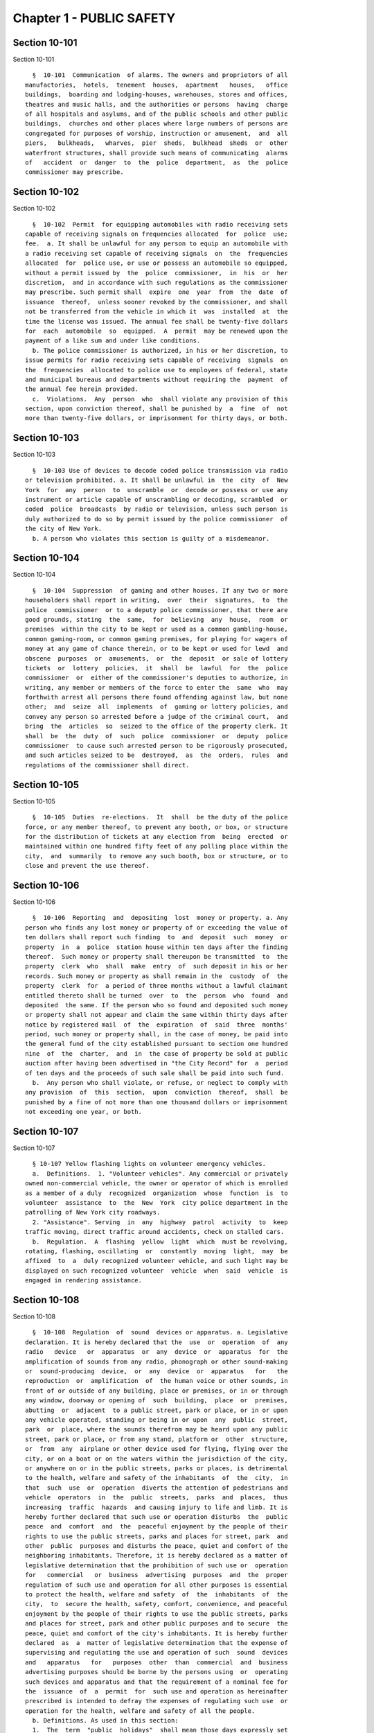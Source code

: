 Chapter 1 - PUBLIC SAFETY
=========================

Section 10-101
--------------

Section 10-101 ::    
        
     
        §  10-101  Communication  of alarms. The owners and proprietors of all
      manufactories,  hotels,  tenement  houses,  apartment   houses,   office
      buildings,  boarding and lodging-houses, warehouses, stores and offices,
      theatres and music halls, and the authorities or persons  having  charge
      of all hospitals and asylums, and of the public schools and other public
      buildings,  churches and other places where large numbers of persons are
      congregated for purposes of worship, instruction or amusement,  and  all
      piers,   bulkheads,   wharves,  pier  sheds,  bulkhead  sheds  or  other
      waterfront structures, shall provide such means of communicating  alarms
      of   accident  or  danger  to  the  police  department,  as  the  police
      commissioner may prescribe.
    
    
    
    
    
    
    

Section 10-102
--------------

Section 10-102 ::    
        
     
        §  10-102  Permit  for equipping automobiles with radio receiving sets
      capable of receiving signals on frequencies allocated  for  police  use;
      fee.  a. It shall be unlawful for any person to equip an automobile with
      a radio receiving set capable of receiving signals  on  the  frequencies
      allocated  for  police use, or use or possess an automobile so equipped,
      without a permit issued by  the  police  commissioner,  in  his  or  her
      discretion,  and in accordance with such regulations as the commissioner
      may prescribe. Such permit shall  expire  one  year  from  the  date  of
      issuance  thereof,  unless sooner revoked by the commissioner, and shall
      not be transferred from the vehicle in which it  was  installed  at  the
      time the license was issued. The annual fee shall be twenty-five dollars
      for  each  automobile  so  equipped.  A  permit  may be renewed upon the
      payment of a like sum and under like conditions.
        b. The police commissioner is authorized, in his or her discretion, to
      issue permits for radio receiving sets capable of receiving  signals  on
      the  frequencies  allocated to police use to employees of federal, state
      and municipal bureaus and departments without requiring the  payment  of
      the annual fee herein provided.
        c.  Violations.  Any  person  who  shall violate any provision of this
      section, upon conviction thereof, shall be punished by  a  fine  of  not
      more than twenty-five dollars, or imprisonment for thirty days, or both.
    
    
    
    
    
    
    

Section 10-103
--------------

Section 10-103 ::    
        
     
        §  10-103 Use of devices to decode coded police transmission via radio
      or television prohibited. a. It shall be unlawful in  the  city  of  New
      York  for  any  person  to  unscramble  or  decode or possess or use any
      instrument or article capable of unscrambling or decoding, scrambled  or
      coded  police  broadcasts  by radio or television, unless such person is
      duly authorized to do so by permit issued by the police commissioner  of
      the city of New York.
        b. A person who violates this section is guilty of a misdemeanor.
    
    
    
    
    
    
    

Section 10-104
--------------

Section 10-104 ::    
        
     
        §  10-104  Suppression  of gaming and other houses. If any two or more
      householders shall report in writing,  over  their  signatures,  to  the
      police  commissioner  or to a deputy police commissioner, that there are
      good grounds, stating  the  same,  for  believing  any  house,  room  or
      premises  within the city to be kept or used as a common gambling-house,
      common gaming-room, or common gaming premises, for playing for wagers of
      money at any game of chance therein, or to be kept or used for lewd  and
      obscene  purposes  or  amusements,  or  the  deposit  or sale of lottery
      tickets  or  lottery  policies,  it  shall  be  lawful  for  the  police
      commissioner  or  either of the commissioner's deputies to authorize, in
      writing, any member or members of the force to enter the  same  who  may
      forthwith arrest all persons there found offending against law, but none
      other;  and  seize  all  implements  of  gaming or lottery policies, and
      convey any person so arrested before a judge of the criminal court,  and
      bring  the  articles  so  seized to the office of the property clerk. It
      shall  be  the  duty  of  such  police  commissioner  or  deputy  police
      commissioner  to cause such arrested person to be rigorously prosecuted,
      and such articles seized to be  destroyed,  as  the  orders,  rules  and
      regulations of the commissioner shall direct.
    
    
    
    
    
    
    

Section 10-105
--------------

Section 10-105 ::    
        
     
        §  10-105  Duties  re-elections.  It  shall  be the duty of the police
      force, or any member thereof, to prevent any booth, or box, or structure
      for the distribution of tickets at any election from  being  erected  or
      maintained within one hundred fifty feet of any polling place within the
      city,  and  summarily  to remove any such booth, box or structure, or to
      close and prevent the use thereof.
    
    
    
    
    
    
    

Section 10-106
--------------

Section 10-106 ::    
        
     
        §  10-106  Reporting  and  depositing  lost  money or property. a. Any
      person who finds any lost money or property of or exceeding the value of
      ten dollars shall report such finding  to  and  deposit  such  money  or
      property  in  a  police  station house within ten days after the finding
      thereof.  Such money or property shall thereupon be transmitted  to  the
      property  clerk  who  shall  make  entry  of  such deposit in his or her
      records. Such money or property as shall remain in the  custody  of  the
      property  clerk  for  a period of three months without a lawful claimant
      entitled thereto shall be turned  over  to  the  person  who  found  and
      deposited  the same. If the person who so found and deposited such money
      or property shall not appear and claim the same within thirty days after
      notice by registered mail  of  the  expiration  of  said  three  months'
      period, such money or property shall, in the case of money, be paid into
      the general fund of the city established pursuant to section one hundred
      nine  of  the  charter,  and  in  the case of property be sold at public
      auction after having been advertised in "the City Record" for  a  period
      of ten days and the proceeds of such sale shall be paid into such fund.
        b.  Any person who shall violate, or refuse, or neglect to comply with
      any provision  of  this  section,  upon  conviction  thereof,  shall  be
      punished by a fine of not more than one thousand dollars or imprisonment
      not exceeding one year, or both.
    
    
    
    
    
    
    

Section 10-107
--------------

Section 10-107 ::    
        
     
        § 10-107 Yellow flashing lights on volunteer emergency vehicles.
        a.  Definitions.  1. "Volunteer vehicles". Any commercial or privately
      owned non-commercial vehicle, the owner or operator of which is enrolled
      as a member of a duly  recognized  organization  whose  function  is  to
      volunteer  assistance  to  the  New  York  city police department in the
      patrolling of New York city roadways.
        2. "Assistance". Serving  in  any  highway  patrol  activity  to  keep
      traffic moving, direct traffic around accidents, check on stalled cars.
        b.  Regulation.  A  flashing  yellow  light  which  must be revolving,
      rotating, flashing, oscillating  or  constantly  moving  light,  may  be
      affixed  to  a  duly recognized volunteer vehicle, and such light may be
      displayed on such recognized volunteer  vehicle  when  said  vehicle  is
      engaged in rendering assistance.
    
    
    
    
    
    
    

Section 10-108
--------------

Section 10-108 ::    
        
     
        §  10-108  Regulation  of  sound  devices or apparatus. a. Legislative
      declaration. It is hereby declared that the  use  or  operation  of  any
      radio   device   or  apparatus  or  any  device  or  apparatus  for  the
      amplification of sounds from any radio, phonograph or other sound-making
      or  sound-producing  device,  or  any  device  or  apparatus   for   the
      reproduction  or  amplification  of  the human voice or other sounds, in
      front of or outside of any building, place or premises, or in or through
      any window, doorway or opening of  such  building,  place  or  premises,
      abutting  or  adjacent  to a public street, park or place, or in or upon
      any vehicle operated, standing or being in or upon  any  public  street,
      park  or  place, where the sounds therefrom may be heard upon any public
      street, park or place, or from any stand, platform or  other  structure,
      or  from  any  airplane or other device used for flying, flying over the
      city, or on a boat or on the waters within the jurisdiction of the city,
      or anywhere on or in the public streets, parks or places, is detrimental
      to the health, welfare and safety of the inhabitants  of  the  city,  in
      that  such  use  or  operation  diverts the attention of pedestrians and
      vehicle  operators  in  the  public  streets,  parks  and  places,  thus
      increasing  traffic  hazards  and causing injury to life and limb. It is
      hereby further declared that such use or operation disturbs  the  public
      peace  and  comfort  and  the  peaceful enjoyment by the people of their
      rights to use the public streets, parks and places for street, park  and
      other  public  purposes and disturbs the peace, quiet and comfort of the
      neighboring inhabitants. Therefore, it is hereby declared as a matter of
      legislative determination that the prohibition of such use or  operation
      for   commercial   or  business  advertising  purposes  and  the  proper
      regulation of such use and operation for all other purposes is essential
      to protect the health, welfare and safety  of  the  inhabitants  of  the
      city,  to  secure the health, safety, comfort, convenience, and peaceful
      enjoyment by the people of their rights to use the public streets, parks
      and places for street, park and other public purposes and to secure  the
      peace, quiet and comfort of the city's inhabitants. It is hereby further
      declared  as  a  matter of legislative determination that the expense of
      supervising and regulating the use and operation of such  sound  devices
      and   apparatus   for   purposes  other  than  commercial  and  business
      advertising purposes should be borne by the persons using  or  operating
      such devices and apparatus and that the requirement of a nominal fee for
      the  issuance  of  a  permit  for  such use and operation as hereinafter
      prescribed is intended to defray the expenses of regulating such use  or
      operation for the health, welfare and safety of all the people.
        b. Definitions. As used in this section:
        1.  The  term  "public  holidays"  shall mean those days expressly set
      forth in section twenty-four of the general construction law.
        2. The term "sound device or apparatus" shall mean any radio device or
      apparatus, or any device or  apparatus  for  the  amplification  of  any
      sounds   from   any   radio,   phonograph,   or  other  sound-making  or
      sound-producing device, or any device or apparatus for the  reproduction
      or amplification of the human voice or other sounds;
        3. The phrase "to use or operate any sound device or apparatus in, on,
      near or adjacent to any public street, park or place," shall mean to use
      or operate or cause to be used or operated any sound device or apparatus
      in front or outside of any building, place or premises, or in or through
      any  window,  doorway  or  opening  of such building, place or premises,
      abutting on or adjacent to a public street, park or place, or in or upon
      any vehicle operated, standing or being in or on any public street, park
      or place, where the sounds  therefrom  may  be  heard  upon  any  public
      street,  park  or place, or from any stand, platform or other structure,
      or from any other airplane or other device used for flying, flying  over
    
      the  city,  or on a boat or on the waters within the jurisdiction of the
      city, or anywhere on the public streets, parks or places.
        c. Use and operation of the sound devices and apparatus for commercial
      and  business  advertising purposes. It shall be unlawful for any person
      to use or operate any sound device or apparatus in, on, near or adjacent
      to any public  street,  park  or  place,  for  commercial  and  business
      advertising purpose.
        d.  Use  and  operation  of sound devices and apparatus for other than
      commercial and business advertising purposes; permit required. It  shall
      be  unlawful  for  any  person  to  use  or  operate any sound device or
      apparatus, in, on, near or adjacent to any public street, park or place,
      unless such person shall have first obtained a permit to  be  issued  by
      the  police commissioner in the manner hereinafter prescribed and unless
      the police commissioner shall comply with the provisions of this section
      and the terms and conditions prescribed in such permit.
        e. Applications. Each applicant for a permit to use or operate a sound
      device or apparatus in, on, near or adjacent to any public street,  park
      or  place shall file a written application with the police commissioner,
      at the police precinct covering the area in which such sound  device  or
      apparatus  is  to  be  used or operated, at least five days prior to the
      date upon which such  sound  device  or  apparatus  is  to  be  used  or
      operated. Such application shall describe the specific location in which
      such  sound  device or apparatus is proposed to be used or operated, the
      day and the hour or hours during which it is  proposed  to  be  used  or
      operated,  the  volume of sound which is proposed to be used measured by
      decibels or by any other efficient method of measuring sound,  and  such
      other   pertinent  information  as  the  police  commissioner  may  deem
      necessary to enable the police commissioner to carry out the  provisions
      of this section.
        f. Issuance of permit; terms. The police commissioner shall not deny a
      permit  for  any  specific  time,  location or use, to any applicant who
      complies with the provisions of this section, except for one or more  of
      the  reasons specified in subdivision g hereof or for non-payment of the
      fee prescribed in subdivision h hereof, or to prevent overlapping in the
      granting of  permits,  provided,  however,  that  a  permit  issued  for
      multiple  days shall be issued only for multiple days within a period of
      five consecutive calendar days and  only  at  the  same  location.  Each
      permit  issued  pursuant  to  this  section  shall describe the specific
      location in which such sound device or apparatus may be used or operated
      thereunder, the exact period of time for which such apparatus or  device
      may  be operated in such location, the maximum volume of sound which may
      be employed in such use or operation and such other terms and conditions
      as may be necessary, for the purpose of  securing  the  health,  safety,
      comfort, convenience and peaceful enjoyment by the people of their right
      to  use  the  public  streets, parks or places for street, park or other
      public purposes, protecting  the  health,  welfare  and  safety  of  the
      inhabitants  of  the  city, and securing the peace, quiet and comfort of
      the neighboring inhabitants.
        g. Special restrictions. The police commissioner shall not  issue  any
      permit for the use of a sound device or apparatus:
        1. In any location within five hundred feet of a school, courthouse or
      church,  during  the hours of school, court or worship, respectively, or
      within five hundred feet of any hospital or similar institution;
        2. In any location where the commissioner, upon  investigation,  shall
      determine that the conditions of vehicular or pedestrian traffic or both
      are  such  that  the use of such a device or apparatus will constitute a
      threat to the safety of pedestrians or vehicular operators;
    
        3. In any location where the commissioner, upon  investigation,  shall
      determine  that  conditions of overcrowding or of street repair or other
      physical conditions are such that the use of a sound device or apparatus
      will  deprive  the  public  of  the  right  to  the  safe,  comfortable,
      convenient  and  peaceful  enjoyment of any public street, park or place
      for street, park or other public purposes, or will constitute  a  threat
      to the safety of pedestrians or vehicle operators;
        4. In or on any vehicle or other device while it is in transit;
        5. Between the hours of ten p. m. and nine a. m.; or
        6.  Between the hours of eight p.m. or sunset, whichever is later, and
      nine a.m. on weekdays and between the hours of  eight  p.m.  or  sunset,
      whichever is later, and ten a.m. on weekends and public holidays, in any
      location within fifty feet of any building that is lawfully occupied for
      residential  use.  The  distance  of  fifty  feet shall be measured in a
      straight line from the point on  the  exterior  wall  of  such  building
      nearest to any point in the location for which the permit is sought.
        h.  Fees.  Each  applicant  for  a  single-day permit issued under the
      provisions of this section shall pay a fee of forty-five dollars for the
      use of each such sound device or apparatus  and  each  applicant  for  a
      multiple-day  permit  issued  under the provisions of this section shall
      pay a fee of forty-five dollars for the use of each such sound device or
      apparatus for the first day and a fee of five dollars  for  the  use  of
      each  such  sound  device  or  apparatus for each additional day up to a
      maximum of four additional days, provided, however, that permits for the
      use of such sound devices or apparatus shall be issued  to  any  bureau,
      commission,  board  or  department  of the United States government, the
      state of New York, and the city of New York, without fee.
        i. Exceptions. The provisions of this section shall not apply  to  the
      use  or  operation  of  any  sound  device or apparatus by any church or
      synagogue on  or  within  its  own  premises,  in  connection  with  the
      religious rites or ceremonies of such church or synagogue.
        j.  Violations.  1. Any person who shall violate any provision of this
      section, upon conviction thereof, shall be punished by  a  fine  of  not
      more than one hundred dollars or imprisonment for thirty days, or both.
        2.  Any  person  who  shall violate any provision of this section, any
      rule promulgated pursuant thereto  or  the  terms  of  a  permit  issued
      pursuant  to  subdivision f of this section, shall be liable for a civil
      penalty recoverable in a civil action brought in the name of the  police
      commissioner  or  the  commissioner  of environmental protection or in a
      proceeding before the environmental control board in an  amount  of  two
      hundred  fifty dollars for the first violation, five hundred dollars for
      the second violation and seven hundred fifty dollars for the  third  and
      each  subsequent violation. However, any person who commits a fourth and
      any subsequent  violation  within  a  period  of  six  months  shall  be
      classified  as  a  persistent  violator  and shall be liable for a civil
      penalty of one thousand dollars for each such violation.
        k. Rules. The police commissioner shall have the power  to  make  such
      rules as may be necessary to carry out the provisions of this section.
        l.   The   police  department  and  the  department  of  environmental
      protection shall have the authority to enforce the  provisions  of  this
      section.
    
    
    
    
    
    
    

Section 10-110
--------------

Section 10-110 ::    
        
     
        § 10-110 Processions and parades. a. Permits. A procession, parade, or
      race  shall  be  permitted  upon  any street or in any public place only
      after a written permit  therefor  has  been  obtained  from  the  police
      commissioner. Application for such permit shall be made in writing, upon
      a  suitable  form  prescribed  and furnished by the department, not less
      than thirty-six hours previous  to  the  forming  or  marching  of  such
      procession,   parade   or   race.  The  commissioner  shall,  after  due
      investigation of such application, grant  such  permit  subject  to  the
      following restrictions:
        1.  It shall be unlawful for the police commissioner to grant a permit
      where the commissioner has good reason  to  believe  that  the  proposed
      procession,  parade  or  race will be disorderly in character or tend to
      disturb the public peace;
        2. It shall be unlawful for the police commissioner to grant a  permit
      for  the  use  of  any  street  or any public place, or material portion
      thereof, which is ordinarily subject to great congestion or traffic  and
      is  chiefly  of a business or mercantile character, except, upon loyalty
      day, or upon those holidays or Sundays when places of business along the
      route proposed are closed,  or  on  other  days  between  the  hours  of
      six-thirty post meridian and nine ante meridian;
        3.  Each  such  permit  shall designate specifically the route through
      which the procession, parade or race shall move, and it may also specify
      the width of the roadway to be used, and  may  include  such  rules  and
      regulations as the police commissioner may deem necessary;
        4. Special permits for occasions of extraordinary public interest, not
      annual  or  customary,  or  not so intended to be, may be granted by the
      commissioner for any street or public place, and for any  day  or  hour,
      with the written approval of the mayor;
        5.  The  chief  officer of any procession, parade or race, for which a
      permit may be granted by the police commissioner, shall  be  responsible
      for  the strict observance of all rules and regulations included in said
      permit.
        b. Exemptions. This section shall not apply:
        1. To the ordinary and necessary movements of the United States  army,
      United   States   navy,  national  guard,  police  department  and  fire
      department; or
        2. To such portion of any street as may  have  already  been,  or  may
      hereafter be duly, set aside as a speedway; or
        3.  To  processions  or  parades  which have marched annually upon the
      streets for more than ten years,  previous  to  July  seventh,  nineteen
      hundred fourteen.
        c. Violations. Every person participating in any procession, parade or
      race,  for  which  a  permit  has  not been issued when required by this
      section, shall, upon conviction thereof, be punished by a  fine  of  not
      more  than twenty-five dollars, or by imprisonment for not exceeding ten
      days, or by both such fine and imprisonment.
    
    
    
    
    
    
    

Section 10-111
--------------

Section 10-111 ::    
        
     
        §  10-111  Unattended vehicles. a. It shall be unlawful for any person
      driving or in charge of a motor vehicle to permit it to stand unattended
      on the streets or thoroughfares of the city, without first stopping  the
      engine,  locking  the  ignition  and,  where  the  ignition is locked or
      unlocked by a key or other device, removing such key or other device.
        b. Violations. Any person who violates the provisions of this section,
      upon conviction thereof, shall be punished by  a  fine  of  two  hundred
      fifty  dollars or imprisonment not to exceed two days, or both. Whenever
      a police officer shall find a motor vehicle  standing  in  violation  of
      this  provision,  the  officer  may  stop  the  engine and/or remove the
      ignition key or device therefrom and, in the event  that  the  owner  or
      operator  thereof  is  not  present,  shall  deliver the ignition key or
      device to the nearest patrol precinct  station  house  within  one  hour
      after  removing  same  to  be  held  for  and  returned to such owner or
      operator. In the event the key or device is so delivered  to  a  station
      house,  the  officer shall attach to the vehicle a tag stating where the
      ignition key or device may be reclaimed.
        c. The provisions of this  section  shall  not  apply  to  any  person
      driving  or  in  charge  of  a utility vehicle regulated by the New York
      state public service commission when the engine is  used  to  operate  a
      processing  device  and  the  wheels  on  the vehicle are chocked and an
      emergency brake is applied to secure the vehicle in place.
    
    
    
    
    
    
    

Section 10-112
--------------

Section 10-112 ::    
        
     
        §  10-112  Parking of trailers in vacant lots. It shall be unlawful to
      park any automobile trailer or house car for living or sleeping purposes
      in any vacant lot unless the owner or operator of such trailer or  house
      car  shall  have  obtained  the  written permission of the owner of such
      vacant lot and there has been full compliance with the provisions of the
      health code. Any person who shall violate the provisions of this section
      shall be guilty of a misdemeanor.
    
    
    
    
    
    
    

Section 10-113
--------------

Section 10-113 ::    
        
     
        §  10-113  Parking  of  motor  vehicles  in  vacant  lots. It shall be
      unlawful to park any motor  vehicle  in  any  vacant  lot  for  which  a
      driveway  across  the  sidewalk  has not been authorized pursuant to the
      provisions of the code. Any person who shall violate the  provisions  of
      this  section  and the owner of any motor vehicle parked in violation of
      this section by any person using the same with the  permission,  express
      or implied, of said owner, shall be guilty of an offense punishable by a
      fine of not to exceed fifty dollars or by imprisonment not to exceed ten
      days or by both such fine and imprisonment.
        The  provisions  of  this  section  shall not apply to parking lots or
      parking spaces referred to in section 20-322 of the code.
        An appearance ticket charging violation of this section may be  issued
      and  served  pursuant  to the provisions of article one hundred fifty of
      the criminal procedure law.
    
    
    
    
    
    
    

Section 10-114
--------------

Section 10-114 ::    
        
     
        §  10-114 Street shows. a. It shall be unlawful to give any exhibition
      of climbing or scaling  on  the  front  or  exterior  of  any  house  or
      building.
        b.  It  shall  likewise be unlawful for any person, from any window or
      open space of any house, or building, to exhibit to the public upon  the
      street,  or  the  sidewalk  thereof,  any performance of puppet or other
      figures, ballet or  other  dancing,  comedy,  farce,  show  with  moving
      figures, play or other entertainment.
        c.  Violations.  Any  person  who  shall violate any provision of this
      section, upon conviction thereof, shall be punished by  a  fine  of  not
      more than twenty-five dollars, or imprisonment for thirty days, or both.
    
    
    
    
    
    
    

Section 10-115
--------------

Section 10-115 ::    
        
     
        §  10-115  Solicitation  of  pedestrians by pullers-in. a. It shall be
      unlawful for any person to stand, or cause or permit any person to stand
      on the sidewalk or street in front of, or in the entrance or hallway  of
      any  store  or  building  for  the  purpose  of calling the attention of
      passersby to goods, wares or merchandise displayed or on  sale  in  such
      store  or  any  other store or building, or to solicit patronage for any
      business or service, or to attempt by word of mouth or  gesture,  or  by
      the  distribution of handbills or other printed matter, or by the use of
      mechanical or sound making devices, to entice or persuade  passersby  to
      enter  such  store  or  building,  or any other store or building, or to
      accept the services of any business.
        b. Any person who shall violate any provision of this  section  shall,
      upon  conviction  thereof,  be punished by a fine of not more then fifty
      dollars, imprisonment for not exceeding ten days, or both.
    
    
    
    
    
    
    

Section 10-116
--------------

Section 10-116 ::    
        
     
        §  10-116  Damaging  houses of religious worship or religious articles
      therein prohibited.  Any  person  who  wilfully  and  without  authority
      breaks,  defaces  or otherwise damages any house of religious worship or
      any portion thereof, or any appurtenances thereto,  including  religious
      figures  or  religious  monuments,  or any book, scroll, ark, furniture,
      ornaments, musical instrument, article of silver or plated ware, or  any
      other  chattel  contained  therein  for use in connection with religious
      worship, or any person who knowingly aids, abets, conceals or in any way
      assists any such person shall be guilty of a misdemeanor  punishable  by
      imprisonment of not more than one year or by a fine of not more than two
      thousand  five  hundred  nor less than five hundred dollars, or both. In
      addition, any person violating this section shall be subject to a  civil
      penalty  of  not  less  than  ten  thousand  dollars  and  not more than
      twenty-five thousand dollars. Such civil penalty shall be in addition to
      any criminal penalty or sanction that may be  imposed,  and  such  civil
      penalty shall not limit or preclude any cause of action available to any
      person  or  entity  aggrieved  by  any  of  the  acts prohibited by this
      section.
    
    
    
    
    
    
    

Section 10-117
--------------

Section 10-117 ::    
        
     
        §  10-117  Defacement  of  property,  possession,  sale and display of
      aerosol  spray  paint  cans,  broad  tipped  markers  and  etching  acid
      prohibited in certain instances. a. No person shall write, paint or draw
      any  inscription,  figure  or mark or affix, attach or place by whatever
      means a sticker or decal of any type on any public or  private  building
      or  other  structure  or  any  other  real  or  personal property owned,
      operated or maintained by a public benefit corporation, the city of  New
      York or any agency or instrumentality thereof or by any person, firm, or
      corporation,  or  any  personal  property maintained on a city street or
      other  city-owned  property  pursuant  to  a  franchise,  concession  or
      revocable  consent granted by the city, unless the express permission of
      the owner or operator of the property has been obtained.
        a-1. For purposes of this section, "property of  another"  shall  mean
      all  property,  including  real  property, that is not owned, rented, or
      leased by a person; provided that such term shall not include a location
      that serves as such person's residence.
        a-2. For purposes of this section, "educational facility"  shall  mean
      any  building  affiliated  with  an institution that maintains a list of
      enrolled students and is used for educational  purposes  for  more  than
      twelve (12) hours per week for more than six (6) students.
        b.  No  person  shall possess an aerosol spray paint can, broad tipped
      indelible marker  or  etching  acid  with  the  intent  to  violate  the
      provisions of subdivision a of this section.
        c.  No  person shall sell or offer to sell an aerosol spray paint can,
      broad tipped indelible marker  or  etching  acid  to  any  person  under
      twenty-one years of age.
        c-1.  No person under twenty-one years of age shall possess an aerosol
      spray paint can, broad tipped indelible marker or etching acid in or  on
      the  property  of  another.  This  subdivision  shall  not  be deemed to
      prohibit the possession of an aerosol  spray  paint  can,  broad  tipped
      indelible  marker  or  etching  acid  where  such item is contained in a
      manufacturer-sealed  package  or  completely  enclosed   in   a   locked
      container,  which  shall  include  bags, backpacks, briefcases and other
      containers that can be closed and secured  with  a  key  or  combination
      lock.
        c-2.  This section shall not apply to any person possessing an aerosol
      spray paint can, broad tipped indelible marker or etching acid while  in
      or  on  the  property of another in violation of subdivision c-1 of this
      section, where:
        (1) the  owner,  operator  or  other  person  having  control  of  the
      property,  building  or  facility  consented  in  writing  to the use or
      possession of the aerosol spray paint can, broad tipped indelible marker
      or etching acid; or
        (2) such person uses or possesses the aerosol spray paint  can,  broad
      tipped  indelible  marker  or  etching acid under the supervision of the
      owner or person in control of such property; or
        (3) such person is at his or her place of employment and  the  aerosol
      spray paint can, broad tipped indelible marker or etching acid was, will
      be  or  is being used during the course of such employment and used only
      with written permission from, or under the supervision  of  his  or  her
      employer or such employer's agent; or
        (4) such person is at an educational facility and uses or will use the
      aerosol  spray  paint can, broad tipped indelible marker or etching acid
      at the educational facility,  where  he  or  she  is  enrolled,  and  is
      participating  in  a class at the educational facility that requires the
      use or possession of such items; or
        (5) such person is on the property of another and uses or will use the
      aerosol spray paint can, broad tipped indelible marker or  etching  acid
    
      in  or on the property of another if such use or possession is necessary
      to  participate  in  a  government-sponsored  function   or   in   other
      circumstances where a government agency gives its consent to such use or
      possession.
        d.  All  persons  who sell or offer for sale aerosol spray paint cans,
      broad tipped indelible markers or etching  acid  shall  not  place  such
      cans, markers or etching acid on display and may display only facsimiles
      of  such  cans,  markers  or  etching  acid  containing no paint, ink or
      etching acid.
        e. For the purpose of this section, the term "broad  tipped  indelible
      marker" shall mean any felt tip marker or similar implement containing a
      fluid  that  is not water soluble and which has a flat or angled writing
      surface one-half inch or greater. For the purpose of this  section,  the
      term  "etching  acid"  shall  mean  any  liquid, cream, paste or similar
      chemical substance that can  be  used  to  etch,  draw,  carve,  sketch,
      engrave,  or otherwise alter, change or impair the physical integrity of
      glass or metal.
        f. Any person who violates the  provisions  of  paragraph  a  of  this
      section shall be guilty of a class A misdemeanor punishable by a fine of
      not  more than one thousand dollars or imprisonment of not more than one
      year, or both. Any person who violates the provisions of paragraph b  of
      this  section  shall  be guilty of a class B misdemeanor punishable by a
      fine of not more than five hundred dollars or a term of imprisonment  of
      not  more  than  three  months,  or  both.  Any  person who violates the
      provisions of paragraphs c or d of this section shall  be  guilty  of  a
      misdemeanor  punishable  by a fine of not more than five hundred dollars
      or imprisonment of not more than three months, or both. Any  person  who
      has  been previously convicted of violating the provisions of paragraphs
      c or d of this  section  shall  be  guilty  of  a  class  A  misdemeanor
      punishable  by  a  fine  of  not  more  than  one  thousand  dollars  or
      imprisonment of not more than one year, or both. Any person who violates
      the provisions of paragraph c-1 of this section shall  be  guilty  of  a
      violation  punishable  by  a  fine  of  not  more than two hundred fifty
      dollars or imprisonment of not more than fifteen days, or both.  When  a
      person  is convicted of an offense defined in subdivision a or b of this
      section, or of an attempt to  commit  such  offense,  and  the  sentence
      imposed  by  the  court  for  such  conviction  includes  a  sentence of
      probation or conditional discharge, the court shall, where  appropriate,
      include  as  a  condition  of  such  sentence the defendant's successful
      participation in a graffiti removal program pursuant to paragraph (h) of
      subdivision two of section 65.10 of the penal law.
        g.  In  addition  to  the  criminal  penalties  imposed  pursuant   to
      subdivision  f  of this section, a person who violates the provisions of
      subdivision a, b, c or d of this section shall be  liable  for  a  civil
      penalty  of  not more than five hundred dollars for each violation which
      may be recovered in a proceeding before the environmental control board.
      Any person who has been previously convicted of violating the provisions
      of subdivision a, b, c or d of this section shall be liable for a  civil
      penalty  of  not more than one thousand dollars for each violation which
      may be recovered in a proceeding before the environmental control board.
      Such proceeding shall be  commenced  by  the  service  of  a  notice  of
      violation  returnable  before  such board. Anyone found to have violated
      the provisions of subdivision a of this section, by affixing,  attaching
      or  placing  by  whatever  means  a sticker or decal, in addition to any
      penalty imposed, shall be responsible for the cost of the removal of the
      unauthorized stickers or decals.
        h. In addition to police  officers,  officers  and  employees  of  the
      department of consumer affairs, sanitation, environmental protection and
    
      transportation  shall  have  the power to enforce the provisions of this
      section and may  issue  notices  of  violation,  appearance  tickets  or
      summonses for violations thereof.
        i. There shall be a rebuttable presumption that the person whose name,
      telephone  number,  or  other  identifying  information  appears  on any
      sticker or decal affixed,  attached  or  placed  by  whatever  means  in
      violation  of  subdivision  a  of  this section violated this section by
      either (i) affixing, attaching or placing by whatever means such sticker
      or decal or (ii) directing, suffering or permitting  a  servant,  agent,
      employee  or  other  individual  under such persons control to engage in
      such activity.
        j. There shall be a rebuttable presumption that if a telephone  number
      that  appears  on  any  sticker  or decal affixed, attached or placed by
      whatever means in violation of subdivision a of this section belongs  to
      a  telephone  answering service and no other telephone number or address
      is readily obtainable  to  locate  the  person  or  business  advertised
      therein,  such  telephone  answering  service shall be held liable for a
      violation of subdivision a in accordance with  the  provisions  of  this
      section.
        k.   The  commissioner  of  the  department  of  sanitation  shall  be
      authorized to issue subpoenas to obtain official telephone  records  for
      the  purpose  of  determining the identity and location of any person or
      entity  reasonably  believed  by  the  commissioner  to  have   violated
      subdivision  a  of  this  section  by  affixing, attaching or placing by
      whatever means a sticker or decal.
        l. For the purposes of imposing  a  criminal  fine  or  civil  penalty
      pursuant  to  this  section, every sticker or decal affixed, attached or
      placed by whatever means in violation of subdivision a of this  section,
      shall  be  deemed  to be the subject of a separate violation for which a
      separate criminal fine or civil penalty shall be imposed.
    
    
    
    
    
    
    

Section 10-117.1
----------------

Section 10-117.1 ::    
        
     
        § 10-117.1 Anti-graffiti task force. a. There is hereby established an
      anti-graffiti  task  force  consisting  of  at  least seven members. The
      speaker of the council shall appoint three members, and the mayor  shall
      appoint  the  balance  of  the  members,  one  of  whom  shall  serve as
      chairperson. The members of the task force  shall  be  appointed  within
      thirty  days  of  the  effective  date  of  this section and shall serve
      without compensation. The task force shall have  a  duration  of  twelve
      months.
        b. The task force shall:
        1.  Assess  the  scope  and  nature  of  the  city's graffiti problem,
      including geographical concentration,  perpetrator  profile  and  future
      trends.
        2.  Examine  the  effectiveness of existing provisions of law aimed at
      curbing graffiti vandalism, and propose amendments  to  strengthen  such
      legislation.
        3.  Review  current  law  enforcement  activity,  clarify  enforcement
      responsibility and suggest ways to augment enforcement capability.
        4. Identify all existing public  and  private  anti-graffiti  programs
      citywide and in each borough.
        5.  Survey efforts to combat graffiti in other jurisdictions, consider
      the replication of such programs in New York city and recommend  further
      programmatic initiatives.
        6.   Propose   a   coordinated,  comprehensive  anti-graffiti  program
      encompassing prevention, education, removal and enforcement.
        7. Maintain regular and systematic contact  with  civic  associations,
      community boards and other concerned groups and individuals.
        8.  Assist in the establishment of borough and community anti-graffiti
      task forces.
        c. The task force shall meet at least  quarterly  and  shall  issue  a
      final  report  to the mayor and the council detailing its activities and
      recommendations.
    
    
    
    
    
    
    

Section 10-117.2
----------------

Section 10-117.2 ::    
        
     
        §  10-117.2 Rewards for providing information leading to apprehension,
      prosecution or conviction of a  person  for  crimes  involving  graffiti
      vandalism.   The   mayor,   upon   the   recommendation  of  the  police
      commissioner, shall be authorized to offer and pay a reward in an amount
      not  exceeding  five  hundred  dollars  to  any  person   who   provides
      information  leading  to  the apprehension, prosecution or conviction of
      any person who may have violated the provisions of subdivision a or b of
      section 10-117 of this chapter, or who  may  have  committed  any  other
      crime  where  the  unlawful  conduct  included  the conduct described in
      subdivision a or b of such section. No police officer, peace officer  or
      any  other law enforcement officer, and no officer, official or employee
      of the city of New York shall be entitled, directly  or  indirectly,  to
      collect or receive any such reward.
    
    
    
    
    
    
    

Section 10-117.3
----------------

Section 10-117.3 ::    
        
     
        § 10-117.3 Remedies  for  failure  to  remove  graffiti  from  certain
      premises.
        a. Definitions. For purposes of  this  section,  the  following  terms
      shall have the following meanings:
        1.  "Graffiti"  means  any letter, word, name, number, symbol, slogan,
      message, drawing, picture, writing or other mark of any kind visible  to
      the  public  from  a  public  place  that  is  drawn, painted, chiseled,
      scratched, or etched on a commercial building or  residential  building,
      or  any  portion thereof, including fencing, that is not consented to by
      the owner of the commercial  building  or  residential  building.  There
      shall  be a rebuttable presumption that such letter, word, name, number,
      symbol, slogan, message, drawing, picture, writing or other mark of  any
      kind  is not consented to by the owner. Such presumption may be rebutted
      by the owner informing the city that the owner consents to  the  marking
      and intends that it remain on the building.
        2.  "Commercial  building"  means  any  building  that is used, or any
      building a portion of which is used, for buying,  selling  or  otherwise
      providing  goods  or services, or for other lawful business, commercial,
      professional services or manufacturing activities.
        3. "Residential building" means any building containing  one  or  more
      dwelling units.
        4.  "Public  place" means a place to which the public or a substantial
      group of persons has access including, but not limited to, any  highway,
      street,  road,  sidewalk,  parking  area, plaza, shopping area, place of
      amusement, playground, park, beach or transportation facility.
        b. Duty to  keep  property  free  of  graffiti.  The  owner  of  every
      commercial  building and residential building shall keep and cause to be
      kept such building free of all graffiti.
        c. Availability of  city  funds;  graffiti  removal.  Subject  to  the
      availability  of annual appropriations, an agency or agencies designated
      by the mayor shall provide graffiti removal services to  abate  graffiti
      on  commercial buildings and residential buildings without charge to the
      property owner. The owner of any commercial or residential building  may
      request  that  such  agency  or agencies remove or conceal graffiti from
      such building through the city's graffiti removal services.
        d. Notification to owner of nuisance. If the owner of a commercial  or
      residential  building  is in violation of subdivision b of this section,
      the city shall notify the owner of such building that the  building  has
      been  determined  to be a nuisance and that, after thirty-five days from
      the date of such notice, or after fifty  days  from  the  date  of  such
      notice  if  such  owner  has  requested  an extension within the initial
      thirty-five day  period,  unless  such  owner  abates  the  nuisance  by
      removing  or  concealing  the  graffiti  and  notifies  the city of such
      abatement or informs the city that the owner consents to the marking and
      intends that it remain on the building, the owner  shall  be  deemed  to
      have  given  permission  to the city and/or its contractors or agents to
      enter or access the property and use the means it determines appropriate
      to abate the nuisance by  removing  or  concealing  the  graffiti.  Such
      permission  shall  not  be  deemed  to  include  permission to enter any
      commercial or residential building.
        e. Content of notice.
        1. The notice that the property has been determined to be  a  nuisance
      as  a  result  of graffiti on such property shall be provided (a) to the
      owner of a commercial or residential building by mailing a copy of  such
      notice  to the address of such building, if any, appearing in the latest
      assessment roll, (b) to the owner of record at the address  provided  by
      such  owner  to  the commissioner of finance for communications from the
      commissioner  of  finance,  and  (c)  if  the  address  filed  with  the
    
      department  of  housing  preservation and development in compliance with
      article two of subchapter four of chapter two of title  twenty-seven  of
      this code is different than the addresses described in subparagraphs (a)
      and  (b) of this paragraph, to the person registered with the department
      of housing preservation and development as the owner  or  agent  of  the
      premises,  at  the address filed with such department in compliance with
      article two of subchapter four of chapter two of title  twenty-seven  of
      this code.
        2.  Such  written  notice shall, at a minimum: (a) describe the city's
      graffiti removal services; (b) identify the property that has  become  a
      nuisance; (c) indicate that, if an owner, within thirty-five days of the
      date  of such notice, or within fifty days of the date of such notice if
      such owner has requested an extension within the initial thirty-five day
      period, fails: (i) to abate the nuisance by removing or  concealing  the
      graffiti and to notify the city of such abatement, or (ii) to inform the
      city  that  the owner consents to the marking and intends that it remain
      on the building, the city and/or its contractors or agents may enter  or
      access the property and use the means it determines appropriate to abate
      the  nuisance  by  removing or concealing the graffiti; (d) indicate the
      method by which an owner  may  contact  the  city  for  the  purpose  of
      conveying  any  information  or  making  any  request in accordance with
      subdivision d of this section; and (e) provide a  telephone  number  for
      the  owner  to  call  with  any  questions regarding the city's graffiti
      removal services.
        f. Removal of graffiti by the city.
        1. If an owner, within thirty-five days of the date of notice provided
      pursuant to subdivision d of this section, or within fifty days  of  the
      date  of such notice if such owner has requested an extension within the
      initial thirty-five day period, fails to abate the nuisance by  removing
      or  concealing the graffiti and to notify the city of such abatement, or
      to inform the city that the owner consents to the  marking  and  intends
      that  it  remain  on  the  building,  the city and/or its contractors or
      agents may enter or access the property and use the means it  determines
      appropriate  to  abate  the  nuisance  by  removing  or  concealing  the
      graffiti.
        2. In no case shall the city be required to clean,  paint,  or  repair
      any area more extensive than where the graffiti is located.
        g. Express permission to enter building.
        1.   If,   after  entering  or  accessing  the  property  pursuant  to
      subdivision f of this section,  the  city  has  determined  that  it  is
      necessary  to  enter  a  commercial  or residential building in order to
      provide  graffiti  removal  services,  it  shall  request  the   express
      permission  of the owner of such building to enter such building for the
      purpose of providing graffiti removal services. In making such  request,
      the  city shall notify the owner of such building that it has determined
      that it is necessary to enter the building in order to provide  graffiti
      removal services, and that the owner may either (a) grant permission for
      the city and/or its contractors or agents to enter such building for the
      purpose  of  providing graffiti removal services; (b) abate the nuisance
      by removing or concealing the graffiti  and  notify  the  city  of  such
      abatement;  (c)  inform  the city that the owner consents to the marking
      and intends that it remain on the building. Such request shall  indicate
      the  method  by  which  an owner may contact the city for the purpose of
      conveying any information or making any request in accordance with  this
      section.
        2.  The  failure  of the owner to comply with subparagraph (a), (b) or
      (c) of paragraph one of this subdivision within thirty-five days of  the
      date  of  such request, or within fifty days of the date of such request
    
      if such owner has requested an extension within the initial  thirty-five
      day  period,  shall  result  in  the  issuance  of a notice of violation
      pursuant to subdivision h of this section.
        3.  For  purposes  of  this subdivision, "owner" shall mean the person
      registered with the department of housing preservation  and  development
      pursuant  to  article  two  of  subchapter  four of chapter two of title
      twenty-seven of this code as the owner or agent of the premises  or  the
      owner  identified  in  records maintained by the commissioner of finance
      for communications from the commissioner of finance.
        h. Notice of violation.  1.  Notwithstanding  any  provision  in  this
      section to the contrary, where the city has determined that it is unable
      to  provide  graffiti removal services to a particular property, or to a
      specific location on the property, an agency or agencies  designated  by
      the mayor shall serve a notice of violation, in the manner prescribed in
      paragraph  two of subdivision d of section 1049-a of the charter, on the
      owner of the property. Such notice shall indicate that the owner  is  in
      violation  of  subdivision  b  of  this  section and that the failure to
      remove or conceal the graffiti within  sixty  days  of  receipt  of  the
      notice  or to consent to the marking shall result in the imposition of a
      penalty as set forth in subdivision i of this section.
        2. Notwithstanding paragraph one of this  subdivision,  a  residential
      building  containing fewer than six dwelling units shall not be issued a
      notice of violation pursuant to this subdivision.
        3. Notwithstanding paragraph one of this  subdivision,  a  residential
      building  containing six or more dwelling units or a commercial building
      shall not be issued a notice of violation pursuant to  this  subdivision
      more than once in any sixty-day period.
        4.  Notwithstanding paragraph one of this subdivision, a commercial or
      residential building whose owner has granted  permission  for  the  city
      and/or  its  contractors  or  agents  pursuant  to subdivision g of this
      section to enter such building for the  purpose  of  providing  graffiti
      removal  services  shall not be issued a notice of violation pursuant to
      this subdivision.
        i.  Penalty  for  failure  to  remove  graffiti  from  commercial  and
      residential buildings. The owner of a commercial or residential building
      who  has  been  given  written  notice pursuant to subdivision h of this
      section and who fails to remove or conceal such  graffiti  within  sixty
      days  of  receipt  of  such notice or to consent to the marking shall be
      liable for a civil penalty of not less than one  hundred  fifty  dollars
      nor more than three hundred dollars. Such civil penalty may be recovered
      in a proceeding before the environmental control board.
        j.  Rulemaking.  The  agency  or  agencies  designated by the mayor to
      provide graffiti removal services shall have the authority to promulgate
      rules to implement the provisions of this section.
    
    
    
    
    
    
    

Section 10-118
--------------

Section 10-118 ::    
        
     
        §   10-118   Destruction  or  removal  of  property  in  buildings  or
      structures.   (a) No person other  than  the  owner  of  a  building  or
      structure,  the  duly  authorized agent of such owner, or an appropriate
      legal authority shall destroy or remove any part  of  such  building  or
      structure.
        (b) No person shall transport through, along or across a public street
      or way used materials or parts of buildings or structures, including but
      not  limited  to,  piping, heating equipment, wiring, or other fixtures,
      windows or parts thereof, doors, radiators, bricks, wood beams or  other
      parts,  unless  such person shall possess a bill of sale or other proper
      proof of ownership or right to possession of same signed by the owner of
      the building or structure, or one authorized  by  an  appropriate  legal
      authority.
        (c)  No dealer in junk or used materials shall purchase used materials
      or parts of buildings or  structures,  including  but  not  limited  to,
      piping,  heating  equipment, wiring, or other fixtures, windows or parts
      thereof, doors, radiators, bricks, wood beams  or  other  parts,  unless
      such dealer shall obtain at the time of purchase a bill of sale or other
      proper  proof  of ownership or right of possession of same signed by the
      owner of the building or structure from which said materials were taken,
      or by the duly authorized agent of such owner or by an appropriate legal
      authority.
        (d) Any person  who  violates  this  section  shall  be  guilty  of  a
      misdemeanor  punishable  by a fine not more than five hundred dollars or
      imprisonment for not more than three months, or both.
    
    
    
    
    
    
    

Section 10-118.1
----------------

Section 10-118.1 ::    
        
     
        §  10-118.1  Theft  of  manhole  covers.  a.  Except  as  provided  in
      subdivision d of this section, no  person  shall  remove,  or  transport
      through,  along  or across a public street, any manhole cover, including
      but not limited to the cover of an opening  in  the  ground,  street  or
      sidewalk  used  by  a  public utility or authority to access underground
      vaults, structures, installations, or other enclosed space; or the cover
      of such an opening that is part of a sewer system, fuel storage  system,
      or water supply system.
        b.  Any  person  who  violates  any provision of this section shall be
      liable for a civil penalty of not less than two  thousand  five  hundred
      dollars nor more than ten thousand dollars. A notice of violation issued
      pursuant  to  this  section  shall  be  returnable  to the environmental
      control board, which shall have the power to impose such civil penalty.
        c. In addition to the civil penalties set forth in  subdivision  b  of
      this  section,  any  person who knowingly violates this section shall be
      guilty of a misdemeanor and, upon conviction thereof, shall be  punished
      by  a  fine  of  not  less  than  five hundred dollars nor more than ten
      thousand dollars, or imprisonment not exceeding thirty days, or both for
      each violation.
        d. The prohibition in this section shall not apply  to  the  owner  of
      such  cover,  the duly authorized agent of such owner, or an appropriate
      legal authority.
    
    
    
    
    
    
    

Section 10-119
--------------

Section 10-119 ::    
        
     
        §  10-119  Posting.  a.  It shall be unlawful for any person to paste,
      post, paint, print, nail or attach or affix by any means whatsoever  any
      handbill,  poster, notice, sign, advertisement, sticker or other printed
      material upon any curb, gutter, flagstone, tree, lamppost, awning  post,
      telegraph pole, telephone pole, public utility pole, public garbage bin,
      bus  shelter,  bridge,  elevated train structure, highway fence, barrel,
      box, parking meter, mail box, traffic control device, traffic stanchion,
      traffic sign (including pole), tree box,  tree  pit  protection  device,
      bench, traffic barrier, hydrant, public pay telephone, city-owned grassy
      area  adjacent to a street, any personal property maintained on a street
      or other city-owned property pursuant  to  a  franchise,  concession  or
      revocable consent granted by the city or other such item or structure in
      any  street, or to direct, suffer or permit any servant, agent, employee
      or other person under his or her control to  engage  in  such  activity;
      provided,  however,  that  this section shall not apply to any handbill,
      poster, notice, sign, advertisement, sticker or other  printed  material
      so  posted  by or under the direction of the council, or by or under the
      direction of any city agency, or pursuant to a franchise  concession  or
      revocable consent granted pursuant to chapter fourteen of the charter.
        b. There shall be a rebuttable presumption that the person whose name,
      telephone  number,  or  other  identifying  information  appears  on any
      handbill, poster, notice, sign, advertisement, sticker or other  printed
      material  on  any  item  or structure described in subdivision a of this
      section in any street violated  this  section  by  either  (i)  pasting,
      posting,  painting,  printing,  nailing  or attaching or affixing by any
      means whatsoever such handbill,  poster,  notice,  sign,  advertisement,
      sticker  or  other  printed  material,  or  (ii) directing, suffering or
      permitting a servant, agent, employee or  other  individual  under  such
      persons control to engage in such activity.
        c.  There shall be a rebuttable presumption that if a telephone number
      that appears on any handbill,  poster,  notice,  sign  or  advertisement
      placed  in  violation  of  subdivision  a  of  this section belongs to a
      telephone answering service and no other telephone number or address  is
      readily  obtainable to locate the person or business advertised therein,
      such telephone answering service shall be held liable for a violation of
      subdivision a in accordance with the provisions of section 10-121.
        d.  The  commissioner  of  the  department  of  sanitation  shall   be
      authorized  to  issue subpoenas to obtain official telephone records for
      the purpose of determining the identity and location of  any  person  or
      entity   reasonably  believed  by  the  commissioner  to  have  violated
      subdivision a of this section.
    
    
    
    
    
    
    

Section 10-120
--------------

Section 10-120 ::    
        
     
        §  10-120  Protection of city advertisements. It shall be unlawful for
      any person to tear down, deface or destroy any notice,  handbill,  sign,
      advertisement,  poster,  sticker  or  other  printed material, put up or
      posted by, or under the direction of the council  or  by  or  under  the
      direction  of  any city agency or pursuant to a franchise, concession or
      revocable consent granted pursuant to chapter fourteen of the charter.
    
    
    
    
    
    
    

Section 10-121
--------------

Section 10-121 ::    
        
     
        §  10-121  Violation. a. Any person convicted of a violation of any of
      the provisions of section 10-119 or 10-120 of the code shall be punished
      by a fine of not less  than  seventy-five  dollars  nor  more  than  one
      hundred  fifty  dollars,  for  the  first  offense and not less than one
      hundred fifty dollars nor more than two hundred fifty  dollars  for  the
      second  and  each  subsequent offense within a twelve month period, plus
      the cost of the removal of the unauthorized signs, imprisonment for  not
      more  than  ten  days, or both; provided, however, that subdivision b of
      section 10-119 of the code shall not  apply  with  respect  to  criminal
      prosecutions brought pursuant to this subdivision.
        b. In the instance where the notice of violation, appearance ticket or
      summons  is  issued  for  breach  of the provisions of section 10-119 or
      10-120 of the code and sets forth thereon  civil  penalties  only,  such
      process  shall  be  returnable to the environmental control board, which
      shall have the power to impose the civil  penalties  of  not  less  than
      seventy  five  dollars  nor  more than one hundred fifty dollars for the
      first offense and not less than one hundred fifty dollars nor more  than
      two  hundred  fifty  dollars  for the second and each subsequent offense
      within a  twelve  month  period.  Anyone  found  to  have  violated  the
      provisions  of  Section  10-119  or  10-120,  in addition to any penalty
      imposed, shall be responsible  for  the  cost  of  the  removal  of  the
      unauthorized signs. Anyone found to have violated section 10-119 of this
      chapter  by affixing any handbill, poster, notice, sign or advertisement
      to a tree by means of nailing or piercing the tree by any  method  shall
      have  an  additional penalty imposed equal to the amount of the original
      penalty.
        c. In the event that  a  violator  fails  to  answer  such  notice  of
      violation,  appearance  ticket  or  summons  within  the  time  provided
      therefor by the rules  and  regulations  of  the  environmental  control
      board,  he  or  she  shall  become  liable for additional penalties. The
      additional penalties shall not exceed fifty dollars for each violation.
        d. Any person found in violation of any of the provisions  of  section
      10-119  or  10-120  of  the  code shall be liable for a civil penalty as
      provided for in subdivision b of this section.
        e. Liability and responsibility for any civil penalty imposed pursuant
      to this section for any violation of section 10-119  or  10-120  of  the
      code  shall  be joint and severable on the part of any corporation found
      to  be  liable  and  responsible  and  its  officers,  principals,   and
      stockholders  owning  more  than  ten  percent of its outstanding voting
      stock.
        g. For the purposes of imposing  a  criminal  fine  or  civil  penalty
      pursuant  to  this  section,  every  handbill,  poster,  notice, sign or
      advertisement pasted, posted, painted, printed or nailed in violation of
      section 10-119 of the  code  or  torn  down,  defaced  or  destroyed  in
      violation  of  section  10-120  of  the  code, shall be deemed to be the
      subject of a separate violation for which a separate  criminal  fine  or
      civil penalty shall be imposed.
    
    
    
    
    
    
    

Section 10-121.1
----------------

Section 10-121.1 ::    
        
     
        §  10-121.1  Rewards  for  providing  information  leading to criminal
      conviction of a  person  for  unlawful  posting.  The  mayor,  upon  the
      recommendation   of  the  sanitation  commissioner,  the  transportation
      commissioner,  the  parks  and  recreation  commissioner,  the  citywide
      administrative  services  commissioner or the police commissioner, shall
      be authorized to offer and pay a reward in an amount not exceeding  five
      hundred  dollars  to  any person who provides information leading to the
      criminal conviction of any person who may have violated  the  provisions
      of  section  10-119  or  section  10-120 of the code. No police officer,
      peace officer or any other law  enforcement  officer,  and  no  officer,
      official or employee of the city of New York shall be entitled, directly
      or indirectly, to collect or receive any such reward.
    
    
    
    
    
    
    

Section 10-122
--------------

Section 10-122 ::    
        
     
        §  10-122 Motor boats; operation adjacent to bathing beaches. It shall
      be unlawful for any person to operate a motor boat within three  hundred
      feet  of  any public beach used by bathers. Any person who shall violate
      or refuse to comply with the provisions  of  this  section  shall,  upon
      conviction  thereof,  be punished by a fine of not more than one hundred
      dollars or by imprisonment not exceeding three months or  by  both  such
      fine and imprisonment.
    
    
    
    
    
    
    

Section 10-123
--------------

Section 10-123 ::    
        
     
        §  10-123  Bathing  in  public. It shall be unlawful for any person to
      swim or bathe in any of the waters within the jurisdiction of the  city,
      except  in  public  or  private  bathing  houses,  unless covered with a
      bathing suit so as to prevent any indecent exposure of the  person;  and
      it  shall  be  unlawful  for any person to dress or undress in any place
      exposed to view. Any person who shall violate or refuse to  comply  with
      the  provisions  of  this  section  shall,  upon  conviction thereof, be
      punished by a fine of not more than ten dollars or by  imprisonment  not
      exceeding ten days or by both such fine and imprisonment.
    
    
    
    
    
    
    

Section 10-125
--------------

Section 10-125 ::    
        
     
        § 10-125 Consumption of alcohol on streets prohibited. a. Definitions.
      Whenever  used  in  this  section,  the  following  terms are defined as
      follows:
        1. Alcoholic beverage.  Any  liquid  intended  for  human  consumption
      containing  more  than  one-half  of  one  percent  (.005) of alcohol by
      volume.
        2. Public place. A place to which the public or a substantial group of
      persons has access including, but not limited to, any  highway,  street,
      road,  sidewalk,  parking  area,  shopping  area,  place  of  amusement,
      playground, park or beach  located  within  the  city  except  that  the
      definition  of  a  public  place  shall  not include those premises duly
      licensed for the sale and consumption  of  alcoholic  beverages  on  the
      premises  or  within their own private property. Such public place shall
      also include the interior of any stationary motor vehicle  which  is  on
      any highway, street, road, parking area, shopping area, playground, park
      or beach located within the city.
        b. No person shall drink or consume an alcoholic beverage, or possess,
      with  intent  to  drink  or  consume,  an  open  container containing an
      alcoholic beverage in any public place except at a block party, feast or
      similar function for which a permit has been obtained.
        c. Possession of an open container containing an alcoholic beverage by
      any person shall create a rebuttable presumption that  such  person  did
      intend to consume the contents thereof in violation of this section.
        d. Nothing in this section shall be deemed to prohibit the consumption
      of  an  alcoholic  beverage  in  any  duly  licensed establishment whose
      certificate of occupancy extends upon a street.
        e. Any person  who  shall  be  found  to  have  violated  any  of  the
      provisions  of this section shall be punished by a fine of not more than
      twenty-five dollars ($25) or imprisonment of up to  five  (5)  days,  or
      both, or pursuant to the provisions of the family court act of the state
      of New York where applicable.
    
    
    
    
    
    
    

Section 10-126
--------------

Section 10-126 ::    
        
     
        §  10-126 Avigation in and over the city. a. Definitions. When used in
      this section the following words or terms shall mean or include:
        1.  "Aircraft."  Any  contrivance,  now  or  hereafter  invented   for
      avigation  or  flight  in the air, including a captive balloon, except a
      parachute or other contrivance designed for use, and  carried  primarily
      as safety equipment.
        2.  "Place of landing." Any authorized airport, aircraft landing site,
      sky port or seaplane base in the port of New York or in  the  limits  of
      the city.
        3.  "Limits  of  the  city."  The  water, waterways and land under the
      jurisdiction of the city and the air space above same.
        4. "Avigate." To pilot, steer, direct, fly or manage an aircraft in or
      through the air, whether controlled from the ground or otherwise.
        5. "Congested area." Any land terrain within the limits of the city.
        6.  "Person."  A  natural  person,  co-partnership,   firm,   company,
      association,   joint   stock  association,  corporation  or  other  like
      organization.
        b. Parachuting. It shall be unlawful for any person to  jump  or  leap
      from an aircraft in a parachute or any other device within the limits of
      the  city except in the event of imminent danger or while under official
      orders of any branch of the military service.
        c. Take offs and  landings.  It  shall  be  unlawful  for  any  person
      avigating  an  aircraft  to take off or land, except in an emergency, at
      any place within the limits of the city other  than  places  of  landing
      designated  by  the department of transportation or the port of New York
      authority.
        d. Advertising. 1. It shall be unlawful for any person to use,  suffer
      or  permit  to be used advertising in the form of towing banners from or
      upon an aircraft over the limits of the city,  or  to  drop  advertising
      matter  in  the  form  of pamphlets, circulars, or other objects from an
      aircraft over the limits of the city, or to use a loud speaker or  other
      sound  device  for  advertising  from an aircraft over the limits of the
      city. Any  person  who  employs  another  to  avigate  an  aircraft  for
      advertising  in  violation  of  this  subdivision  shall  be guilty of a
      violation hereof.
        2. Any person who employs, procures or  induces  another  to  operate,
      avigate,  lend,  lease or donate any aircraft as defined in this section
      for the purpose of advertising in violation of this subdivision shall be
      guilty of a violation hereof.
        3. The use of the name of any person or of any proprietor,  vendor  or
      exhibitor  in  connection  with  such  advertising  shall be presumptive
      evidence that such advertising was conducted with his or  her  knowledge
      and consent.
        e.  Dangerous or reckless operation or avigation. It shall be unlawful
      for any person to operate or avigate an aircraft either on  the  ground,
      on the water or in the air within the limits of the city while under the
      influence  of  intoxicating  liquor,  narcotics  or  other habit-forming
      drugs, or to operate or avigate an aircraft in a  careless  or  reckless
      manner  so as to endanger life or property of another. In any proceeding
      or action charging  careless  or  reckless  operation  or  avigation  of
      aircraft in violation of this section, the court, in determining whether
      the  operation or avigation was careless or reckless, shall consider the
      standards for safe operation or  avigation  of  aircraft  prescribed  by
      federal statutes or regulations governing aeronautics.
        f.  Air traffic rules. It shall be unlawful for any person to navigate
      an aircraft within the limits of the city in any  manner  prohibited  by
      any  provision  of,  or  contrary  to  the rules and regulations of, the
      federal aviation administration.
    
        g. Reports. It shall be unlawful for  the  operator  or  owner  of  an
      aircraft  to  fail to report to the police department within ten hours a
      forced landing of aircraft within the limits of the city or an  accident
      to  an aircraft where personal injury, property damage or serious damage
      to the aircraft is involved.
        h.  Rules  and  regulations.  The police commissioner is authorized to
      make such rules and regulations as the commissioner may  deem  necessary
      to enforce the provisions of this section.
        i.  Violations.  Any person who violates any of the provisions of this
      section shall be guilty of a misdemeanor.
    
    
    
    
    
    
    

Section 10-127
--------------

Section 10-127 ::    
        
     
        § 10-127  Commercial vehicles to display name and address of owner. a.
      Definition. When used herein:
        1. The word "commercial vehicle," shall mean any vehicle, either horse
      drawn   or   motor   driven,  used,  constructed  or  equipped  for  the
      transportation of goods, wares or merchandise in trade or commerce.
        b. Vehicles, markings of. Every commercial vehicle  operating  on  the
      streets  of  the  city  shall  at all times display permanently, plainly
      marked on both sides in letters and numerals not less than three  inches
      in height, the name and address of the owner thereof.
        c.  Violations.  Any  person  convicted of a violation of this section
      shall be punished by not more than thirty days' imprisonment,  or  by  a
      fine of not more than fifty dollars, or both.
    
    
    
    
    
    
    

Section 10-128
--------------

Section 10-128 ::    
        
     
        § 10-128 Declaration of intent; dress of female employees in places of
      public  accommodation.  It  is  hereby  declared,  as a matter of public
      policy, that the attire and appearance of females employed in  cabarets,
      dance halls, catering establishments, coffee houses, hotels, restaurants
      or  other  places  of  public  accommodations  as hostesses, waitresses,
      cashiers, barmaids or in any capacity in which any such female comes  in
      contact  with  or  is likely to come in contact with the patrons of such
      establishments, attired in such a manner so that  the  breasts  of  such
      female  employees  are  completely uncovered or covered only by a device
      attached to the nipples of each breast, is offensive to common  decency,
      abhorrent  to  the standards of continence of the community and inimical
      to the general welfare of the people of the city  of  New  York  and  in
      order  that  the  peace,  health,  safety  and  general  welfare  of the
      inhabitants of the city may be protected and  insured  such  conduct  is
      prohibited as hereinafter provided.
    
    
    
    
    
    
    

Section 10-129
--------------

Section 10-129 ::    
        
     
        § 10-129 Prohibited acts. a. It shall be unlawful for any female while
      employed  in,  or  who in any other way is engaged by any cabaret, dance
      hall, catering establishment, coffee house, hotel, restaurant  or  other
      place  of  public  assembly  or  public  accommodation,  as  a  hostess,
      waitress, cashier, barmaid or in any other capacity wherein she comes in
      contact with or is likely to come in contact with the  patrons  thereof,
      to  be  clothed  or costumed in such a manner so as to appear before the
      patrons of such place with less than an opaque covering of  any  portion
      of the breast below the top of the aerola.
        b.  No  person  or persons having control of or being in charge of any
      cabaret,  dance  hall,  catering  establishment,  coffee  house,  hotel,
      restaurant  or  other  place  of public assembly or public accommodation
      shall permit, aid or abet any female to appear  in  any  such  place  in
      violation  of  the  provisions  of  the  preceding  subdivision  and the
      appearance of  any  female  in  any  such  place  in  violation  of  the
      provisions  of  the  preceding subdivision shall be presumptive evidence
      that such appearance was with the permission of the  person  or  persons
      having charge of or control of such places.
    
    
    
    
    
    
    

Section 10-130
--------------

Section 10-130 ::    
        
     
        §  10-130  Punishment.  Any  person  or persons who violate any of the
      provisions of section 10-129 shall be guilty  of  an  offense  and  upon
      conviction  thereof  shall be punished by imprisonment for not more than
      thirty days or by a fine of not less than fifty dollars  nor  more  than
      one  hundred  dollars  or  by both such fine and imprisonment and if any
      person shall have been previously convicted of a  violation  of  section
      10-129,  he  or  she shall upon any subsequent conviction be punished by
      imprisonment of not less than ten days nor more than sixty days or by  a
      fine  of  not  less  than one hundred dollars nor more than five hundred
      dollars or by both such fine and imprisonment.
    
    
    
    
    
    
    

Section 10-131
--------------

Section 10-131 ::    
        
     
        §  10-131  Firearms.  a. Pistols or revolvers, keeping or carrying. 1.
      The  police  commissioner  shall  grant  and  issue  licenses  hereunder
      pursuant  to  the  provisions  of article four hundred of the penal law.
      Unless they indicate otherwise, such licenses and permits  shall  expire
      on the first day of the second January after the date of issuance.
        2.  Every license to carry or possess a pistol or revolver in the city
      may be issued for a term of no less than one or more than  three  years.
      Every  applicant  for a license to carry or possess a pistol or revolver
      in the city shall pay therefor, a fee of three hundred forty dollars for
      each original or renewal application for a three year license period  or
      part thereof, a fee of ten dollars for each replacement application of a
      lost license.
        3.  Every  applicant  to  whom a license has been issued by any person
      other than the police commissioner, except as provided in paragraph five
      of this subdivision, for a special permit from the commissioner granting
      it validity within the city of New York, shall pay for such permit a fee
      of three hundred forty dollars, for each renewal a fee of three  hundred
      forty  dollars,  for  each  replacement  of  a  lost permit a fee of ten
      dollars.
        4. Fees paid as provided herein shall not be  refunded  in  the  event
      that  an original or renewal application, or a special validation permit
      application, is denied by the police commissioner.
        5. A fee shall not be charged or collected for a license to  have  and
      carry  concealed  a  pistol  or  revolver which shall be issued upon the
      application  of  the  commissioner  of  correction  or  the  warden   or
      superintendent   of   any   prison,  penitentiary,  workhouse  or  other
      institution for the detention of persons convicted or accused  of  crime
      or offense, or held as witnesses in criminal cases in the city.
        6.  The  fees prescribed by this subdivision shall be collected by the
      police commissioner, and shall be paid into the general fund of the city
      established pursuant to section one hundred nine of the charter,  and  a
      return  in  detail shall be made to the comptroller by such commissioner
      of the fees so collected and paid over by the commissioner.
        7. A fee shall not be charged or  collected  for  the  issuance  of  a
      license, or the renewal thereof, to have and carry concealed a pistol or
      revolver  which  is  issued  upon the application of a qualified retired
      police officer as defined in subdivision thirty-four of section 1.20  of
      the  criminal  procedure  law,  or a qualified retired bridge and tunnel
      officer, sergeant or lieutenant of  the  triborough  bridge  and  tunnel
      authority  as  defined  under  subdivision twenty of section 2.10 of the
      criminal procedure law, or a qualified retired uniformed  court  officer
      in  the  unified court system, or a qualified retired court clerk in the
      unified court system in the first and second  judicial  departments,  as
      defined  in paragraphs a and b of subdivision twenty-one of section 2.10
      of the criminal procedure law or a retired correction officer as defined
      in subdivision twenty-five of section 2.10 of the criminal procedure law
      or a qualified retired sheriff, undersheriff or deputy  sheriff  of  the
      city of New York as defined under subdivision two of section 2.10 of the
      criminal procedure law.
        b.  Air  pistols and air rifles; selling or possessing. 1. It shall be
      unlawful for any person to sell, offer to sell or have in such  person's
      possession  any  air  pistol or air rifle or similar instrument in which
      the propelling force is a spring or air, except that the  sale  of  such
      instruments  if accompanied by delivery to a point without the city, and
      possession for such purpose, shall not be unlawful if such person  shall
      have  secured an annual license from the police commissioner of the city
      authorizing such sale and possession. The  sale  and  delivery  of  such
      instruments  within  the city from one licensee to another licensee, and
    
      the use of such instruments in connection with an amusement licensed  by
      the  department  of  consumer  affairs or at rifle or pistol ranges duly
      authorized  by  law  shall  not  be  considered  a  violation  of   this
      subdivision.
        2.  All  persons  dealing  in  such  instruments  referred  to in this
      subdivision, shall keep a record showing the name and  address  of  each
      person purchasing such instrument or instruments, together with place of
      delivery  and  said  record  shall  be open to inspection during regular
      business hours by the officers of the police department of the city.
        3. Every person to whom a license shall be granted  to  sell,  possess
      and  deliver  the  instruments  described  in this subdivision shall pay
      therefor an annual fee of ten dollars.
        c. Discharge of small-arms. It shall be unlawful  for  any  person  to
      fire  or  discharge  any  gun,  pistol,  rifle,  fowling-piece  or other
      firearms in the city; provided that  the  provisions  hereof  shall  not
      apply to premises designated by the police commissioner, a list of which
      shall be filed with the city clerk and published in the City Record.
        d. Sale of toy-pistols. It shall be unlawful for any person to sell or
      dispose  of  to a minor any toy-pistol or pistol that can be loaded with
      powder and ball or blank cartridge to be  exploded  by  means  of  metal
      caps;  but  nothing herein contained shall apply to the sale or disposal
      of what are known  as  firecracker  pistols,  torpedo  pistols  or  such
      pistols as are used for the explosion of paper caps.
        e.  Tear  gas; sale or possession of; fees for permits. 1. It shall be
      unlawful for any person to manufacture, sell or offer for sale,  possess
      or   use,   or   attempt   to   use,   any  lachrymating,  asphyxiating,
      incapacitating or deleterious gas or gases, or  liquid  or  liquids,  or
      chemical   or   chemicals,   without  a  permit  issued  by  the  police
      commissioner under such regulations as the commissioner or  the  council
      may prescribe; nor shall any person manufacture, sell or offer for sale,
      possess or use any weapon, candle, device, or any instrument of any kind
      designed   to   discharge,   emit,  release  or  use  any  lachrymating,
      asphyxiating, incapacitating or  other  deleterious  gas  or  gases,  or
      liquid  or  liquids, or chemical or chemicals, without a similar permit,
      similarly issued, except that the members of the  police  department  in
      the line of duty may possess or use any such gas, liquid or chemical.
        2.  Applicants  for  permits  under the provisions of this subdivision
      shall pay annual fees as follows:
        (a) To carry or possess such gas or liquid... Ten dollars
        Renewals................ Five dollars
        (b) To install  such  gas  or  liquid  on  any  premises...Twenty-five
      dollars
        Renewals.................Five dollars
        (c) To manufacture such gas or liquid... One hundred dollars
        (d) To sell such gas or liquid at wholesale... One hundred dollars
        (e) To sell such gas or liquid at retail... Fifty dollars
        (f)  To sell instruments or devices designed to discharge or emit such
      gas or liquid... Fifty dollars
        (g) To possess or carry any instrument or device to discharge or  emit
      such gas or liquid... Five dollars
        f.  Violations.  Except  as is otherwise specifically provided in this
      section, any person who shall wilfully violate any  provisions  of  this
      section  shall,  upon conviction, be punished by a fine of not more than
      fifty dollars, or by imprisonment not exceeding thirty days, or by  both
      such fine and imprisonment.
        g.  1.  It shall be unlawful for any person to sell or offer for sell,
      possess or use or attempt to use or give  away,  any  toy  or  imitation
    
      firearm which substantially duplicates or can reasonably be perceived to
      be an actual firearm unless:
        (a)  the  entire  exterior surface of such toy or imitation firearm is
      colored white, bright red, bright orange, bright yellow,  bright  green,
      bright  blue,  bright  pink  or  bright  purple, either singly or as the
      predominant color in combination with other colors in any pattern; or
        (b)  such  toy  or  imitation  firearm  is  constructed  entirely   of
      transparent   or   translucent   materials  which  permits  unmistakable
      observation of the imitation or toy firearm's complete contents; and
        (c) the barrel of such toy or imitation firearm, other than the barrel
      of any such toy or imitation firearm that is a water gun, is closed with
      the same material of which the toy or imitation firearm is  made  for  a
      distance  of  not  less  than  one-half  inch from the front end of said
      barrel, and;
        (d) such toy or imitation firearm has  legibly  stamped  thereon,  the
      name  of the manufacturer or some trade name, mark or brand by which the
      manufacturer can be readily identified; and
        (e) such toy or imitation or firearm does not have attached thereto  a
      laser  pointer,  as defined in paragraph one of subdivision a of section
      10-134.2 of this code.
        2. Paragraph one of this subdivision shall not apply to:
        (a) the possession or display  of  toy  or  imitation  firearms  by  a
      manufacturer or dealer solely for purposes of sales that are accompanied
      by delivery to a point without the city;
        (b)  any toy or imitation firearm that will be used only for or in the
      production of  television  programs  or  theatrical  or  motion  picture
      presentations,  provided, however, that such use of any toy or imitation
      fireman  complies  with  all  applicable  laws,  rules  or   regulations
      concerning request and receipt of waivers authorizing such use;
        (c)   non-firing   collector  replica  antique  firearms,  which  look
      authentic and may be a scale model but are not intended as toys  modeled
      on real firearms designed, manufactured and produced prior to 1898;
        (d)   decorative,   ornamental,   and  miniature  objects  having  the
      appearance, shape and/or configuration of  a  firearm,  including  those
      intended  to  be  displayed  on  a desk or worn items such as bracelets,
      necklaces and key chains, provided that the objects measure no more than
      thirty-eight (38) millimeters in height by seventy (70)  millimeters  in
      length,   the   length   measurement  excluding  any  gun  stock  length
      measurement.
        3. (a) Authorized agents and employees of the department  of  consumer
      affairs, and of any other agency designated by the mayor, shall have the
      authority to enforce the provisions of this subdivision. A proceeding to
      recover  any  civil  penalty  pursuant  to  this  subdivision  shall  be
      commenced by service of a notice of hearing that shall be returnable  to
      the  administrative  tribunal of the department of consumer affairs. The
      administrative tribunal of such  department  shall  have  the  power  to
      impose  civil  penalties for a violation of this subdivision of not less
      than one thousand dollars ($1000) nor more than  five  thousand  dollars
      ($5000)  for  the first offense and not less than three thousand dollars
      ($3000) nor more than eight thousand dollars ($8000) for each succeeding
      offense occurring within two years of the first offense, without  regard
      to  whether the first offense involved a toy or imitation firearm of the
      same model involved in any succeeding offense. For the purposes of  this
      subdivision, selling, offering for sale, possessing, using or attempting
      to  use or give away any single toy or imitation firearm in violation of
      this subdivision shall be considered a single violation.
        (b) If any  person  is  found  to  have  violated  the  provisions  of
      paragraph  one  of  this subdivision on three or more separate occasions
    
      within two years, then, in addition to imposing the penalties set  forth
      in   subparagraph  (a)  of  this  paragraph,  the  department  shall  be
      authorized to order that any or all premises  operated  by  such  person
      where  the violations occurred be sealed for a period not to exceed five
      consecutive days, except that such premises  may  be  entered  with  the
      permission of the department solely for actions necessary to remedy past
      violations  of  this subdivision or prevent future violations. Notice of
      any third violation for engaging in a violation of paragraph one of this
      subdivision shall state that premises may  be  ordered  sealed  after  a
      finding  of  a third violation and specify which premises may be subject
      to sealing. For the purpose of this subparagraph, any  violations  at  a
      place  of  business operated by a different person shall not be included
      in determining the number of violations of any subsequent operator of  a
      business  at  that location unless the commissioner establishes that the
      subsequent operator of such business did not  acquire  the  premises  or
      business  through an arm's length transaction as defined in subparagraph
      (c) of this paragraph or that the sale or lease was conducted, in  whole
      or  in  part, for the purpose of permitting the previous operator of the
      business who had been found guilty of violating paragraph  one  at  such
      premises  to  avoid  the  effect  of  violations  on  the  premises. The
      procedures provided for in subdivisions c, e, f, i,  and  j  of  section
      20-105  of  title  twenty  of  this  code shall apply to an order of the
      commissioner for sealing of such premises.
        (c) For purposes of subparagraph (b) of this paragraph, "arm's  length
      transaction"  means  a  sale of a fee or all undivided interests in real
      property, or a lease of any part thereof, or a sale of  a  business,  in
      good faith and for valuable consideration, that reflects the fair market
      value  of  such real property or lease, or business, in the open market,
      between two informed and willing parties, where  neither  is  under  any
      compulsion  to participate in the transaction, unaffected by any unusual
      conditions indicating a reasonable possibility that the  sale  or  lease
      was  made  for  the purpose of permitting the original operator to avoid
      the effect of violations on the premises. The following sales or  leases
      shall  be  presumed  not to be arm's length transactions unless adequate
      documentation is provided demonstrating that the sale or lease  was  not
      conducted,  in  whole  or  in  part,  for  the purpose of permitting the
      original operator to avoid the effect of violations on the premises:
        (i) a sale between relatives, which term shall mean, for  purposes  of
      this  paragraph,  a  person  and  his  or  her spouse, domestic partner,
      parent, grandparent, child, stepchild, or stepparent, or any person  who
      is  the  direct  descendant  of the grandparents of the person or of the
      spouse or domestic partner of the person;
        (ii) a sale between related companies or partners in a business; or
        (iii) a sale or lease affected by other facts  or  circumstances  that
      would  indicate  that  the sale or lease is entered into for the primary
      purpose of permitting the original  operator  to  avoid  the  effect  of
      violations on the premises.
        (d) For purposes of this paragraph:
        (i)  the  term  "department" shall refer to the department of consumer
      affairs;
        (ii) the term "commissioner" shall refer to the  commissioner  of  the
      department of consumer affairs;
        (iii)  the  term  "premises"  shall  refer to land and improvements or
      appurtenances or any part thereof; and
        (iv) companies shall be deemed "related"  if  an  officer,  principal,
      director, or stockholder owning more than ten percent of the outstanding
      stock  of  the  corporation  of  one  company is or has been an officer,
      principal, director, or stockholder owning more than ten percent of  the
    
      outstanding  stock  of  the  other,  but  companies  shall not be deemed
      related  solely  because  they  share  employees  other  than  officers,
      principals, or directors.
        (e)  A  closing  directed by the department pursuant to this paragraph
      shall not constitute an act of possession, ownership or control  by  the
      city of the closed premises.
        (f) Mutilation or removal of a posted order of the commissioner or his
      designee  shall be a violation punishable by a fine of not more than two
      hundred fifty dollars or by imprisonment not exceeding fifteen days,  or
      both, provided such order contains therein a notice of such penalty. Any
      other  intentional  disobedience  or  resistance to any provision of the
      orders issued pursuant to this paragraph, including using  or  occupying
      or  permitting  any  other  person to use or occupy any premises ordered
      closed  without  the  permission  of  the  department  as  described  in
      subparagraph  (b)  shall, in addition to any other punishment prescribed
      by law, be a misdemeanor punishable by a  fine  of  not  more  than  one
      thousand  dollars  ($1000), or by imprisonment not exceeding six months,
      or both.
        4. Any person who shall violate this subdivision shall be guilty of  a
      misdemeanor,  punishable by a fine of not more than one thousand dollars
      ($1000) or imprisonment not exceeding one (1) year or both.
        h. Rifles and  shotguns;  carrying  or  possessing.  1.  It  shall  be
      unlawful for any person to carry or possess a loaded rifle or shotgun in
      public  within  the  city  limits.  Any  person  who  shall violate this
      paragraph shall be guilty of a misdemeanor punishable by a fine  of  not
      more  than one thousand dollars, or imprisonment not exceeding one year,
      or by both such fine and imprisonment.
        2. It shall be unlawful for any person to carry or possess an unloaded
      rifle or shotgun in public within the city limits unless such  rifle  or
      shotgun  is  completely  enclosed,  or  contained,  in a non-transparent
      carrying case. Any person who shall  violate  this  paragraph  shall  be
      guilty of an offense punishable by a fine of not more than fifty dollars
      or  by  imprisonment not exceeding thirty days, or by both such fine and
      imprisonment.
        3. The above provisions shall not apply to  persons  in  the  military
      service  of  the  state  of New York when duly authorized by regulations
      issued by the chief of staff to the governor  to  possess  same,  police
      officers and peace officers as defined in the criminal procedure law, or
      to  participants  in  special  events  when  authorized  by  the  police
      commissioner.
        i. 1. It shall  be  unlawful  for  any  person,  except  as  otherwise
      authorized  pursuant  to  law,  to  dispose  of  any  ammunition  or any
      ammunition feeding device, as defined in section  10-301,  designed  for
      use  in  a  firearm,  rifle  or shotgun, unless he or she is a dealer in
      firearms or a dealer in rifles and shotguns and such disposition  is  in
      accordance with law, provided that a person in lawful possession of such
      ammunition  or  ammunition feeding device may dispose of such ammunition
      or ammunition feeding device to a dealer in firearms who is  authorized,
      or  a  dealer  in rifles and shotguns who is authorized, to possess such
      ammunition or ammunition feeding device.
        2. It shall be unlawful for any dealer in firearms or dealer in rifles
      and shotguns to dispose of  any  pistol  or  revolver  ammunition  of  a
      particular  caliber  to any person not authorized to possess a pistol or
      revolver of such caliber within the city of New York.
        3. It shall be unlawful for any person not  authorized  to  possess  a
      pistol  or  revolver  within  the  city of New York to possess pistol or
      revolver ammunition, provided that a dealer in rifles and  shotguns  may
      possess such ammunition.
    
        4.  It shall be unlawful for any person authorized to possess a pistol
      or revolver of a particular caliber within  the  city  of  New  York  to
      possess pistol or revolver ammunition of a different caliber.
        5. Notwithstanding the provisions of paragraphs two, three and four of
      this  subdivision,  any  person authorized to possess a rifle within the
      city of New York may possess ammunition suitable for use in  such  rifle
      and a dealer in firearms or dealer in rifles and shotguns may dispose of
      such ammunition to such person pursuant to section 10-306.
        6.  It  shall  be  unlawful  for  any person to possess any ammunition
      feeding device designed for use in  a  firearm  except  as  provided  in
      subparagraphs (a), (b), (c), (d) and (e) of this paragraph.
        (a)  Any  pistol  or  revolver  licensee  or  permittee may possess an
      ammunition feeding device designed for use in  the  pistol  or  revolver
      such  licensee or permittee is authorized to possess, provided that such
      ammunition feeding device is not capable of holding more than  seventeen
      rounds  of  ammunition and provided further that such ammunition feeding
      device does not extend below the grip of the pistol or revolver.
        (b) Any person who is exempt pursuant to section 265.20 of  the  penal
      law from provisions of the penal law relating to possession of a firearm
      and  who  is  authorized  pursuant  to any provision of law to possess a
      firearm without a license or permit therefor, may possess an  ammunition
      feeding  device  suitable  for  use in such firearm, subject to the same
      conditions as apply with respect to such  person's  possession  of  such
      firearm.
        (c) Any dealer in firearms may possess such ammunition feeding devices
      for the purpose of disposition authorized pursuant to paragraph seven of
      this subdivision.
        (d)  Any  person  who  leases a firearm that has been certified by the
      commissioner as deactivated, from a dealer  in  firearms  or  a  special
      theatrical  dealer,  for use during the course of any television, movie,
      stage or  other  similar  theatrical  production,  or  any  professional
      photographer  who  leases  a  firearm  that  has  been  certified by the
      commissioner as deactivated, from a dealer  in  firearms  or  a  special
      theatrical  dealer,  for  use in the pursuance of his or her profession,
      may possess an ammunition  feeding  device  suitable  for  use  in  such
      firearm,  subject  to  the same conditions as apply with respect to such
      person's possession of such firearm.
        (e) Any special theatrical dealer may possess such ammunition  feeding
      devices  exclusively  for the purpose of leasing such ammunition feeding
      devices to such persons as are described in  subparagraph  (d)  of  this
      paragraph.
        7. It shall be unlawful for any person to dispose of to another person
      any  ammunition  feeding  device designed for use in a firearm, provided
      that a dealer in firearms  may  dispose  of,  to  such  persons  as  are
      described  in  subparagraphs  (a)  and  (b)  of  paragraph  six  of this
      subdivision, such ammunition feeding devices as may be possessed by such
      persons and provided further that a person in lawful possession of  such
      ammunition  feeding  devices  may  dispose  of  such  ammunition feeding
      devices to a dealer in firearms. In addition, a dealer in firearms or  a
      special theatrical dealer may lease, to such persons as are described in
      subparagraph  (d)  of paragraph six of this subdivision, such ammunition
      feeding devices as may be possessed by such persons.
        8. Notwithstanding the provisions of paragraphs six and seven of  this
      subdivision  any person may, within ninety days of the effective date of
      this local law, dispose of an ammunition feeding device designed for use
      in a firearm to a dealer in firearms.
        9. The regular and ordinary  transport  of  ammunition  or  ammunition
      feeding devices as merchandise shall not be limited by this subdivision,
    
      provided  that  the  person  transporting  such ammunition or ammunition
      feeding devices, where he or  she  knows  or  has  reasonable  means  of
      ascertaining  what  he or she is transporting, notifies, in writing, the
      police  commissioner  of  the  name and address of the consignee and the
      place of delivery and withholds  delivery  to  the  consignee  for  such
      reasonable   period   of  time  designated  in  writing  by  the  police
      commissioner  as  the  police  commissioner  may  deem   necessary   for
      investigation  as  to  whether  the  consignee  may lawfully receive and
      possess such ammunition or ammunition feeding devices.
        10. The regular and ordinary transport  of  ammunition  or  ammunition
      feeding  devices  by  a manufacturer of ammunition or ammunition feeding
      devices, or by an agent or employee of such  manufacturer  who  is  duly
      authorized  in  writing  by such manufacturer to transport ammunition or
      ammunition feeding devices on the  date  or  dates  specified,  directly
      between  places  where  the  manufacturer  regularly  conducts business,
      provided such ammunition or ammunition feeding devices  are  transported
      in  a locked opaque container, shall not be limited by this subdivision,
      provided that transportation of such ammunition  or  ammunition  feeding
      devices  into,  out  of  or within the city of New York may be done only
      with the consent of the police commissioner of the city of New York.  To
      obtain   such   consent,   the   manufacturer  must  notify  the  police
      commissioner in writing of the name  and  address  of  the  transporting
      manufacturer, or agent or employee of the manufacturer who is authorized
      in  writing  by  such manufacturer to transport ammunition or ammunition
      feeding devices,  the  quantity,  caliber  and  type  of  ammunition  or
      ammunition  feeding  devices  to  be transported and the place where the
      manufacturer regularly conducts business within the city of New York and
      such other information as  the  commissioner  may  deem  necessary.  The
      manufacturer  shall  not transport such ammunition or ammunition feeding
      devices between the designated places of business  for  such  reasonable
      period  of time designated in writing by the police commissioner as such
      official may deem necessary for investigation and to give  consent.  The
      police  commissioner  may  not unreasonably withhold his or her consent.
      For the purposes  of  this  paragraph,  places  where  the  manufacturer
      regularly  conducts  business  include,  but  are not limited to, places
      where the manufacturer regularly or customarily conducts development  or
      design  of  ammunition  or  ammunition  feeding devices, or regularly or
      customarily conducts tests on ammunition or ammunition feeding devices.
        11. A person shall  be  deemed  authorized  to  possess  a  pistol  or
      revolver  within  the  city  of New York if such person is authorized to
      possess a pistol or revolver within the city of  New  York  pursuant  to
      this  section,  section 10-302 or section 400.00 of the penal law, or is
      exempt pursuant to section 265.20 of the penal law  from  provisions  of
      the  penal  law  relating  to  possession of a firearm and is authorized
      pursuant to any provision of law to possess a pistol or revolver  within
      the  city  of  New  York  without a license or permit therefor. A person
      shall be deemed authorized to possess a rifle within  the  city  of  New
      York  if such person is authorized to possess a rifle within the city of
      New York pursuant to section 10-303, or is a person  permitted  pursuant
      to section 10-305 to possess a rifle without a permit therefor.
        12.  No  pistol  or  revolver  ammunition or ammunition feeding device
      shall be disposed of to any person pursuant to this  subdivision  unless
      such  person  exhibits  the  license or permit authorizing him or her to
      possess a pistol or revolver within the city of  New  York  or  exhibits
      proof  that  he or she is exempt pursuant to section 265.20 of the penal
      law from provisions of the penal law relating to possession of a firearm
      and proof that he or she is authorized pursuant to any provision of  law
    
      to  possess  a  pistol or revolver within the city of New York without a
      license or permit therefor.
        13.  A  record  shall  be  kept  by  the dealer of each disposition of
      ammunition or ammunition feeding devices under  this  subdivision  which
      shall  show  the  quantity, caliber and type of ammunition or ammunition
      feeding devices  disposed  of,  the  name  and  address  of  the  person
      receiving  same, the date and time of the transaction, and the number of
      the license or permit exhibited or description of the proof of status as
      a person not required to  have  a  license  or  permit  as  required  by
      paragraph twelve of this subdivision.
        14. Any person who shall violate this subdivision shall be guilty of a
      misdemeanor  punishable  by a fine of not more than one thousand dollars
      or by imprisonment not exceeding one year, or  by  both  such  fine  and
      imprisonment.
        15.  Any person who shall violate this subdivision shall be liable for
      a civil penalty of not more than one thousand dollars, to  be  recovered
      in  a civil action brought by the corporation counsel in the name of the
      city in any court of competent jurisdiction.
        16.  The  provisions  of  paragraphs  three,  four  and  six  of  this
      subdivision  shall  not  apply  to  a  person  voluntarily  surrendering
      ammunition or ammunition feeding devices, provided that  such  surrender
      shall be made to the police commissioner or the commissioner's designee;
      and provided, further, that the same shall be surrendered by such person
      only  after he or she gives notice in writing to the police commissioner
      or the commissioner's designee, stating his or her  name,  address,  the
      nature  of  the  property to be surrendered, and the approximate time of
      day and the place where such surrender shall  take  place.  Such  notice
      shall   be   acknowledged  immediately  upon  receipt  thereof  by  such
      authority. Nothing in this paragraph  shall  be  construed  as  granting
      immunity  from  prosecution  for  any  crime  or  offense except that of
      unlawful possession of such ammunition  or  ammunition  feeding  devices
      surrendered  as  herein  provided.  A  person  who  possesses  any  such
      ammunition or ammunition feeding devices as an executor or administrator
      or any other lawful  possessor  of  such  property  of  a  decedent  may
      continue to possess such property for a period not over fifteen days. If
      such  property  is  not  lawfully  disposed  of  within such period, the
      possessor  shall  deliver  it  to  the  police   commissioner   or   the
      commissioner's  designee  or  such  property  may  be  delivered  to the
      superintendent of state police. When such property is delivered  to  the
      police  commissioner  or the commissioner's designee, such officer shall
      hold it and shall thereafter deliver it on the written request  of  such
      executor,  administrator or other lawful possessor of such property to a
      named person, provided such named person is licensed to or is  otherwise
      lawfully  permitted  to  possess  the same. If no request to deliver the
      property is received within two years of the delivery of  such  property
      to  such  official, he or she shall dispose of it in accordance with the
      provisions of section 400.05 of the penal law.
        j.  Deceptively  colored  firearms,  rifles,  shotguns,  and   assault
      weapons.
        (1) Definitions.
        (i)  When  used  in  this  subdivision,  the term "deceptively colored
      firearm, rifle, shotgun, or assault weapon" shall include  any  firearm,
      rifle,  shotgun,  or  assault  weapon  any  substantial portion of whose
      exterior surface is colored any color other than black, dark grey,  dark
      green,  silver,  steel,  or  nickel,  except as provided in subparagraph
      (iii) of this paragraph. For purposes of this subparagraph, the exterior
      surface of either the receiver or the slide of a firearm shall be deemed
    
      to constitute a substantial portion  of  the  exterior  surface  of  the
      firearm.
        (ii)  Any  firearm,  rifle, shotgun, or assault weapon any substantial
      portion of whose exterior surface is colored white, bright  red,  bright
      orange,  bright yellow, bright green, bright blue, bright pink or bright
      purple, either singly or as the predominant color  in  combination  with
      other  colors in any pattern shall be deemed to be a deceptively colored
      firearm, rifle, shotgun,  or  assault  weapon,  except  as  provided  in
      subparagraph (iii) of this paragraph.
        (iii)  Notwithstanding  subparagraph (i) and (ii) of this paragraph, a
      firearm, rifle, shotgun, or assault weapon shall not be deemed to  be  a
      deceptively  colored  firearm,  rifle, shotgun, or assault weapon merely
      because its handle is composed of ivory, colored so as to appear  to  be
      composed  of ivory, composed of wood, or colored so as to be composed of
      wood.
        (iv) The term "deceptive coloring product" shall mean and include  any
      equipment,  product,  or  material that is designed for use in modifying
      any firearm, rifle, shotgun, or assault  weapon  so  as  to  make  it  a
      deceptively  colored  firearm,  rifle,  shotgun,  or assault weapon. Any
      equipment, product, or material that is held out, offered for  sale,  or
      otherwise disposed of based on its utility, alone or in combination with
      other  equipment,  products,  or  materials,  in  modifying any firearm,
      rifle, shotgun, or assault weapon so as to make it a deceptively colored
      firearm, rifle, shotgun, or assault weapon shall be deemed  a  deceptive
      coloring  product.  Any combination of equipment, products, or materials
      that are jointly held out, offered for sale, or  otherwise  disposed  of
      based  on their utility, jointly or in combination with other equipment,
      products, or materials, in modifying any  firearm,  rifle,  shotgun,  or
      assault  weapon  so  as to make it a deceptively colored firearm, rifle,
      shotgun, or assault weapon shall be deemed a deceptive coloring product.
        (v) The definitions set forth in section 10-301 of  this  title  shall
      apply to this subdivision.
        (2)  It  shall  be unlawful for any person to dispose of a deceptively
      colored firearm, rifle,  shotgun,  or  assault  weapon  or  a  deceptive
      coloring   product  except  as  authorized  by  paragraph  six  of  this
      subdivision. It shall be unlawful for any person to modify,  attempt  to
      modify,  or  offer  to  modify  any  firearm, rifle, shotgun, or assault
      weapon so as to make it a deceptively colored firearm,  rifle,  shotgun,
      or  assault  weapon  except  as  authorized  by  paragraph  six  of this
      subdivision.
        (3) It shall be unlawful for  any  person  to  possess  a  deceptively
      colored  firearm,  rifle,  shotgun,  or  assault  weapon  or a deceptive
      coloring product except as authorized by paragraph five or six  of  this
      subdivision  or  for  any  person  to  attempt  to possess a deceptively
      colored firearm, rifle,  shotgun,  or  assault  weapon  or  a  deceptive
      coloring   product  except  as  authorized  by  paragraph  six  of  this
      subdivision.
        (4) Violation of this subdivision or of regulations issued pursuant to
      it shall be a misdemeanor punishable by a fine  of  not  more  than  one
      thousand dollars or imprisonment of not more than one year or both.
        (5)  This  subdivision  shall  not  apply  to  the  possession  of any
      deceptively colored firearm, rifle, shotgun, or assault  weapon  by  any
      person  who possesses it on the effective date of the local law enacting
      this subdivision, or by any person who acquires it by operation  of  law
      after  the effective date of the local law enacting this subdivision, or
      because of the death of another  person  for  whom  such  person  is  an
      executor  or  administrator of an estate or a trustee of a trust created
      in a will, provided that, within fifteen days, such  person  either  (i)
    
      surrenders  such deceptively colored firearm, rifle, shotgun, or assault
      weapon  to  the  commissioner  for  disposal  in  accordance  with   the
      provisions  of  section  400.05  of the penal law; or (ii) modifies such
      firearm,  rifle,  shotgun,  or  assault weapon so that it is no longer a
      deceptively colored firearm,  rifle,  shotgun,  or  assault  weapon  and
      cannot  be  readily converted into one. This subdivision shall not apply
      to the possession of any deceptive coloring product by  any  person  who
      possesses  it  on  the  effective  date  of  the local law enacting this
      subdivision, or by any person who acquires it by operation of law  after
      the  effective  date  of  the  local  law  enacting this subdivision, or
      because of the death of another  person  for  whom  such  person  is  an
      executor  or  administrator of an estate or a trustee of a trust created
      in a will, provided that within fifteen days such person surrenders such
      deceptive coloring product to the commissioner for disposal.
        (6) This subdivision shall not  apply  to  the  disposal,  possession,
      modification,  or use of any firearm, rifle, shotgun, assault weapon, or
      deceptive coloring product that is purchased for the  use  of,  sold  or
      shipped  to,  or  issued  for  the  use  of,  the  United  States or any
      department or agency thereof, or any state or any department, agency, or
      political subdivision thereof.
        (7) The police commissioner may make and  promulgate  such  rules  and
      regulations  as  are  necessary  to  carry  out  the  provisions of this
      subdivision. Such rules and regulations may provide that for purposes of
      paragraph six of this subdivision, a firearm,  rifle,  shotgun,  assault
      weapon,  equipment,  product, or material that is purchased by, received
      by, possessed by, or used by a peace officer or police officer shall  be
      deemed  to  have  been  issued  for the use of the agency employing such
      officer.
    
    
    
    
    
    
    

Section 10-132
--------------

Section 10-132 ::    
        
     
        §  10-132 Sale of broad head, bladed or hunting arrows. a. It shall be
      unlawful for any person to sell or dispose of to a person under  sixteen
      a broad head, bladed or hunting arrow or arrowhead.
        b.  Any  person who shall violate this section shall, upon conviction,
      be punished by a fine of not more than fifty dollars, or by imprisonment
      not exceeding thirty days, or by both such fine and imprisonment.
    
    
    
    
    
    
    

Section 10-133
--------------

Section 10-133 ::    
        
     
        § 10-133 Possession of knives or instruments. a. Legislative findings.
      It  is  hereby  declared and found that the possession in public places,
      streets and parks of the city, of large knives is a menace to the public
      health, peace, safety and welfare of the people of the  city;  that  the
      possession  in  public  places,  streets  and  parks  of such knives has
      resulted in the commission of many homicides,  robberies,  maimings  and
      assaults  of  and  upon  the  people  of  the  city; that this condition
      encourages and fosters the commission  of  crimes,  and  contributes  to
      juvenile  delinquency,  youth  crime  and  gangsterism;  that unless the
      possession or carrying in public places, streets and parks of  the  city
      of  such  knives without a lawful purpose is prohibited, there is danger
      of an increase in crimes of violence and other conditions detrimental to
      public peace, safety and welfare. It is further declared and found  that
      the  wearing  or  carrying of knives in open view in public places while
      such knives are not being used for a lawful purpose is  unnecessary  and
      threatening to the public and should be prohibited.
        b.  It  shall be unlawful for any person to carry on his or her person
      or have in such person's possession, in any  public  place,  street,  or
      park any knife which has a blade length of four inches or more.
        c.  It  shall  be unlawful for any person in a public place, street or
      park, to wear outside of his or her clothing or carry in open  view  any
      knife  with an exposed or unexposed blade unless such person is actually
      using such knife for a lawful purpose as set forth in subdivision  d  of
      this section.
        d.  The  provisions  of subdivisions b and c of this section shall not
      apply to (1) persons in the military service of the state  of  New  York
      when  duly authorized to carry or display knives pursuant to regulations
      issued by the chief of staff to the governor; (2)  police  officers  and
      peace   officers   as   defined  in  the  criminal  procedure  law;  (3)
      participants  in  special  events  when   authorized   by   the   police
      commissioner; (4) persons in the military or other service of the United
      States,  in  pursuit  of  official  duty  authorized by federal law; (5)
      emergency medical technicians or voluntary  or  paid  ambulance  drivers
      while  engaged  in  the  performance  of their duties; or (6) any person
      displaying or in possession of a knife otherwise in  violation  of  this
      section when such knife (a) is being used for or transported immediately
      to  or  from  a  place  where  it is used for hunting, fishing, camping,
      hiking, picnicking or any employment, trade  or  occupation  customarily
      requiring  the  use  of  such knife; or (b) is displayed or carried by a
      member of a theatrical group, drill team, military or para-military unit
      or veterans organization, to, from, or during a meeting, parade or other
      performance or practice for such event, which customarily  requires  the
      carrying  of such knife; or (c) is being transported directly to or from
      a place of purchase, sharpening or repair, packaged in such a manner  as
      not  to  allow easy access to such knife while it is transported; or (d)
      is displayed or carried by a duly enrolled member of  the  Boy  or  Girl
      Scouts  of America or a similar organization or society and such display
      or possession is necessary to participate  in  the  activities  of  such
      organization or society.
        e.  Violation of this section shall be an offense punishable by a fine
      of not more than three hundred dollars or by imprisonment not  exceeding
      fifteen days or by both such fine and imprisonment.
    
    
    
    
    
    
    

Section 10-134
--------------

Section 10-134 ::    
        
     
        §  10-134  Prohibition  on  sale  of  certain  knives.  a. Legislative
      findings.  It is hereby declared and found that the possession in public
      places, streets and parks of the city, of folding knives which lock upon
      opening, is a menace to the public health, peace, safety and welfare  of
      the  people  of  the city; that the possession in public places, streets
      and parks of  such  knives  has  resulted  in  the  commission  of  many
      homicides,  robberies,  maimings  and assaults of and upon the people of
      the city, that this condition encourages and fosters the  commission  of
      crimes,  and  contributes  to  juvenile  delinquency,  youth  crime  and
      gangsterism; that if this situation is not addressed, then  there  is  a
      danger  of  an  increase  in  crimes  of  violence, and other conditions
      detrimental to public peace, safety and welfare. It has been found  that
      folding  knives with a blade of four (4) inches or more that locks in an
      open position are designed and used almost exclusively for  the  purpose
      of stabbing or the threat thereof. Therefore for the safety of the city,
      such  weapons  should be prohibited from sale within the jurisdiction of
      the city of New York.
        b. It shall be unlawful for any person to  sell,  or  offer  for  sale
      within  the jurisdiction of the city of New York, any folding knife with
      a blade length of four or more inches which is so constructed that  when
      it  is  opened  it  is  locked  in an open position and cannot be closed
      without depressing or moving a release mechanism.
        c. Exempt from this section are importers and exporters  or  merchants
      who  ship or receive locking folding knives, with a blade length of four
      or more inches, in bulk, which knives are scheduled to  travel  or  have
      travelled  in  the  course  of  international, interstate, or intrastate
      commerce to a point outside the city. Such bulk shipments  shall  remain
      in  their original shipping package, unopened, except for inspection and
      possible subdivision for further movement in  interstate  or  intrastate
      commerce to a point outside the city.
        d.  Violation of this section shall be an offense punishable by a fine
      of not more than seven hundred fifty dollars ($750) or  by  imprisonment
      not  exceeding fifteen days (15) or both such fine and imprisonment. Any
      person violating this section shall be subject to a civil penalty not to
      exceed one thousand dollars for each violation.
    
    
    
    
    
    
    

Section 10-134.1
----------------

Section 10-134.1 ::    
        
     
        §  10-134.1  Prohibition  on  sale  of  box  cutters  to persons under
      twenty-one years of age, open displays of box cutters  by  sellers,  and
      possession  of  box  cutters in a public place, or on school premises by
      persons under twenty-two years of  age.  a.  Legislative  findings.  The
      council  hereby  finds  that the number of school safety incidents which
      take place in the city's schools are disturbingly high and  are  rising,
      and  that  these incidents place students and staff at unacceptable risk
      of injury and disrupt  the  learning  environment.  Board  of  education
      statistics  reveal  that  for the first half of the 1994-95 school year,
      8,333 school safety incidents  occurred,  representing  a  27.6  percent
      increase  as  compared  with the same period in the prior year. Board of
      education statistics also reveal that  for  the  entire  1994-95  school
      year,  19,814  school  safety  incidents  were reported, representing an
      increase of 16 percent as compared to the prior school year.
        The council further finds that the board of education's school  safety
      statistics  reveal  that  over  2,000  box  cutters  and  other  similar
      implements were seized during the 1994-95 school year,  indicating  that
      these  instruments  have  become  the  "weapon  of choice" in the city's
      schools. These implements are used as weapons by students  as  they  are
      relatively  inexpensive,  readily available, and easily deployable. Used
      as weapons, box cutters and similar instruments can cause great injury.
        It is the council's belief that banning the sale  of  box  cutters  to
      minors  under  eighteen  years of age, requiring that those who sell box
      cutters ensure that they are not displayed in a  manner  that  increases
      opportunities  for  minors  to steal them, and banning the possession of
      box cutters by persons under twenty-two years of age on school premises,
      will significantly help in reducing the number of violent school  safety
      incidents  and in ensuring that schools are the safe havens of knowledge
      and education that children need and deserve.
        b. Definitions. For purposes of this section:
        (1) "Box  cutter"  means  any  knife  consisting  of  a  razor  blade,
      retractable,  non-retractable, or detachable in segments, attached to or
      contained within a plastic or metal housing, including  utility  knives,
      snap-off knives, and box cart cutters.
        (2) "Person" means any natural person, corporation, partnership, firm,
      organization or other legal entity.
        (3)  "Public place" means a place to which the public or a substantial
      group of persons has access, and includes, but is not  limited  to,  any
      street,  highway,  parking  lot, plaza, transportation facility, school,
      place of amusement, park, playground, and any hallway, lobby  and  other
      portion  of  an  apartment  house  or  hotel  not constituting a room or
      apartment designed for actual residence.
        (4) "School premises" means the buildings, grounds, or facilities,  or
      any portion thereof, owned, occupied by, or under the custody or control
      of  public and private institutions for the primary purpose of providing
      educational instruction to students, and any vehicles owned, operated or
      leased by such institutions which are used to transport such students or
      the personnel of such institutions.
        c. It shall be unlawful for any person to sell or  offer  to  sell  or
      cause any person to sell or offer to sell a box cutter to any individual
      under twenty-one years of age.
        d. No person who sells or offers for sale box cutters shall place such
      box  cutters  on  open display so that such implements are accessible to
      the public without the assistance of such seller, or his or her employee
      or other agent, offering such implement  for  sale;  provided,  however,
      that  the  restrictions of this subdivision shall not apply to those box
      cutters on open display (1) which are clearly and fully visible  from  a
      place  of payment for goods or services or customer information at which
    
      such seller or an employee or other agent  of  such  seller  is  usually
      present  during  hours  when the public is invited or (2) which are in a
      package, box or other container provided by the  manufacturer,  importer
      or packager that is larger than 41 square inches.
        e.  It  shall be unlawful for any person under twenty-two years of age
      to possess a box cutter on school premises, and unlawful for any  person
      under  twenty-one years of age to possess a box cutter while in a public
      place;  provided,  however,  that  nothing  in  this  subdivision  shall
      preclude:
        (1) the temporary transfer on school premises of such an instrument to
      a  person  under  twenty-two  years of age for a valid instructional, or
      school-related  purpose  where  such  device  is  used  only  under  the
      supervision of a school staff person or other authorized instructor; or
        (2)  the  possession or use of such an instrument in a public place by
      any person under twenty-one years of age or on school  premises  by  any
      person  under  twenty-two  years  of  age  so  long  as  it occurs under
      circumstances in which such person is performing work on  such  premises
      during  the course of his or her employment, and such instrument is used
      only under the supervision of his or her  employer  or  such  employer's
      agent or a school staff person.
        f.  When  a  person is found to possess a box cutter while in a public
      place  in  violation  of  subdivision  e  of  this  section,  it  is  an
      affirmative defense that:
        (1)  such person is traveling to or from school premises, where it was
      or will be used for a valid instructional or school related purpose  and
      used  only  under  the  supervision  of  a  school staff member or other
      authorized instructor, and such person has not displayed the box  cutter
      in  a  menacing  or threatening manner, or in a manner that a reasonable
      person would believe manifests an intent to use such box  cutter  for  a
      criminal purpose; or
        (2)  such  person  is  traveling  to  or  from  his  or  her  place of
      employment, where it was or will be  used  during  the  course  of  such
      employment and used only under the supervision of his or her employer or
      such  employer's agent, and such person has not displayed the box cutter
      in a menacing or threatening manner, or in a manner  that  a  reasonable
      person  would  believe  manifests an intent to use such box cutter for a
      criminal purpose.
        g. Any person who violates the provisions of  this  section  shall  be
      guilty of a misdemeanor.
    
    
    
    
    
    
    

Section 10-134.2
----------------

Section 10-134.2 ::    
        
     
        §  10-134.2 Regulation of laser pointers. a. Definitions. For purposes
      of this section:
        (1) "Laser pointer" means any device that emits light amplified by the
      stimulated emission of radiation that is visible to the human eye.
        (2) "Person" means any natural person, corporation, partnership, firm,
      organization or other legal entity.
        (3) "Public place" means a place to which the public or a  substantial
      group  of  persons  has access, and includes, but is not limited to, any
      street, highway, parking lot, plaza, transportation facility,  place  of
      amusement, park, playground, and any hallway, lobby and other portion of
      an  apartment  house  or  hotel  not  constituting  a  room or apartment
      designed for actual residence.
        (4) "School premises" means the buildings, grounds or  facilities,  or
      any portion thereof, owned, occupied by, or under the custody or control
      of  public  or private institutions for the primary purpose of providing
      educational or recreational instruction to students,  and  any  vehicles
      owned,  operated or leased by or on behalf of such institutions that are
      used to transport such students or the personnel of such institutions.
        b. It shall be unlawful for any person to give, sell or offer to  sell
      or  cause  any  person to give, sell or offer to sell a laser pointer to
      any individual eighteen years of age or younger.
        c. No person who sells or offers for sale laser pointers  shall  place
      such  laser  pointers  on  open  display so that such laser pointers are
      accessible to the public without the assistance of such seller,  or  his
      or  her  employee or other agent, offering such laser pointers for sale,
      unless: (1) such laser pointers on open display are  clearly  and  fully
      visible  from  a  place  of  payment  for  goods or services or customer
      information at which such seller or an employee or other agent  of  such
      seller is usually present during hours when the public is invited or (2)
      such laser pointers are in a package, box or other container provided by
      the  manufacturer,  importer  or  packager that is larger than forty-one
      square inches. Further, it shall be unlawful to display  laser  pointers
      in  any  manner  or to post a sign advertising the availability of laser
      pointers unless  a  notice  has  been  posted,  in  a  form  and  manner
      prescribed  by  rule  of  the department of consumer affairs, indicating
      that the sale or giving of laser pointers to persons eighteen  years  of
      age or younger is a misdemeanor.
        d.  It shall be unlawful for any person twenty years of age or younger
      to possess a laser pointer on school premises, unlawful for  any  person
      eighteen  years  of age or younger to possess a laser pointer while in a
      public place and unlawful for any person to direct light emitted from  a
      laser  pointer  into  or through a public place; provided, however, that
      nothing in this section shall preclude:
        (1) the temporary transfer on school premises of a laser  pointer  to,
      or  possession on school premises of a laser pointer by, a person twenty
      years of age or younger for a  valid  instructional,  school-related  or
      employment   purpose,  where  such  laser  pointer  is  used  under  the
      supervision of a  school  staff  person,  other  authorized  instructor,
      employer or employer's agent; or
        (2) the temporary transfer in a public place of a laser pointer to, or
      possession  in  a  public place of a laser pointer by, a person eighteen
      years of age or younger, during such person's hours of employment, for a
      valid employment purpose, where such laser pointer  is  used  under  the
      supervision of the employer or employer's agent; or
        (3)  the  direction  of  light  from a laser pointer into or through a
      public place by a person nineteen years of age  or  older,  during  such
      person's hours of employment, for a valid employment purpose.
    
        e.  It  shall  be unlawful for any person to direct light from a laser
      pointer  at  a  uniformed  police  officer,  uniformed  security  guard,
      uniformed  school  safety  officer, uniformed traffic enforcement agent,
      uniformed member of a  paid  or  volunteer  fire  department,  uniformed
      emergency medical service worker or uniformed ambulance worker, or other
      uniformed   city,  state  or  federal  peace  officer,  investigator  or
      emergency service worker, or the marked  service  vehicle  of  any  such
      individual.
        f. When a person is found to possess a laser pointer while in a public
      place  or  on  school  premises  in  violation  of subdivision d of this
      section, it is an affirmative defense that:
        (1) such person was traveling to or from school  premises,  where  the
      laser  pointer  would  have  been or was used for a valid instructional,
      school-related or employment purpose under the supervision of  a  school
      staff person, other authorized instructor, employer or employer's agent,
      and such person had not turned on the laser pointer or displayed it in a
      menacing or threatening manner; or
        (2)  such  person  was  traveling  to  or  from  his  or  her place of
      employment, where the laser pointer would have been or was  used  during
      such person's hours of employment, for a valid employment purpose, under
      the supervision of the employer of employer's agent, and such person had
      not  turned  on  the  laser  pointer  or  displayed  it in a menacing or
      threatening manner.
        g. Authorized agents and  employees  of  the  department  of  consumer
      affairs, and of any other agency designated by the mayor, shall have the
      authority  to  enforce  the  provisions  of subdivisions b and c of this
      section. A proceeding to recover any  civil  penalty  pursuant  to  this
      section  shall  be  commenced by the service of a notice of hearing that
      shall be returnable to the administrative tribunal of the department  of
      consumer  affairs.  The  administrative tribunal of the department shall
      have the power to impose civil penalties for a violation of  subdivision
      b  or  c of this section as follows: not more than three hundred dollars
      for the first violation; not more than  five  hundred  dollars  for  the
      section  violation  by the same person within a two-year period; and not
      more than  one  thousand  dollars  for  the  third  and  all  subsequent
      violations  by the same person within a two-year period. For purposes of
      determining whether a violation of subdivision b  or  subdivision  c  of
      this  section  should  be  adjudicated  as a second, third or subsequent
      violation, violations of subdivision b and violations of  subdivision  c
      of  this  section  by  the same person within a two-year period shall be
      aggregated.
        h. Any person who violates subdivision b, c or e of this section shall
      be guilty of a misdemeanor. Any person who  violates  subdivision  d  of
      this  section  shall  be guilty of a violation for a first offense and a
      misdemeanor for all subsequent offenses.
    
    
    
    
    
    
    

Section 10-135
--------------

Section 10-135 ::    
        
     
        * § 10-135 Prohibition on sale and possession of electronic stun guns.
      a.  As used in this section, "electronic stun gun" shall mean any device
      designed primarily as a weapon, the purpose of which is to stun,  render
      unconscious  or paralyze a person by passing an electronic shock to such
      person, but shall not include an "electronic dart gun" as such  term  is
      defined in section 265.00 of the penal law.
        b. It shall be unlawful for any person to sell or offer for sale or to
      have  in  his  or her possession within the jurisdiction of the city any
      electronic stun gun.
        c. Violation of this section shall be a class A misdemeanor.
        d. The provisions  of  this  section  prohibiting  the  possession  of
      electronic  stun  guns  shall not apply to police officers as defined in
      the criminal procedure law, who are operating under  regular  department
      procedure or operation guidelines established by their department.
        e.  The provisions of this section shall not apply to manufacturers of
      electronic  stun  guns  or  importers  and  exporters  or  merchants  of
      electronic stun guns, when such stun guns are scheduled to travel in the
      course  of  international, interstate, or intrastate commerce to a point
      outside the city. Such bulk shipments shall  remain  in  their  original
      shipping   package,   unopened,   except  for  inspection  and  possible
      subdivision for further movement in interstate or intrastate commerce to
      a point outside the city.
     
        * NB Added L.L. 38/85 § 2, language juxtaposed per Ch. 907/85 § 14
        * NB Number supplied by the Legislative Bill Drafting Commission
    
    
    
    
    
    
    

Section 10-136
--------------

Section 10-136 ::    
        
     
        § 10-136 Prohibition against certain forms of aggressive solicitation.
      a. Definitions. For purposes of this section:
        (1) "Aggressive manner" shall mean:
        (a) Approaching or speaking to a person, or following a person before,
      during  or  after  soliciting,  asking  or  begging,  if that conduct is
      intended or is likely to cause a reasonable person to  (i)  fear  bodily
      harm  to  oneself  or  to another, damage to or loss of property, or the
      commission of any offense as defined in section ten  of  the  penal  law
      upon  oneself  or  another, or (ii) otherwise be intimidated into giving
      money  or  other  thing  of  value,   or   (iii)   suffer   unreasonable
      inconvenience, annoyance or alarm;
        (b)  Intentionally  touching  or causing physical contact with another
      person or an occupied vehicle  without  that  person's  consent  in  the
      course of soliciting, asking or begging;
        (c)  Intentionally  blocking  or  interfering  with  the  safe or free
      passage of a pedestrian or vehicle by any means, including  unreasonably
      causing a pedestrian or vehicle operator to take evasive action to avoid
      physical contact; or
        (d) Using violent or threatening gestures toward a person solicited.
        (2)  "Solicit, ask or beg" shall include using the spoken, written, or
      printed word, or bodily gestures, signs or other means with the  purpose
      of  obtaining  an immediate donation of money or other thing of value or
      soliciting the sale of goods or services.
        (3) "Public place" shall mean  a  place  to  which  the  public  or  a
      substantial  group  of  persons  has  access,  and  includes, but is not
      limited to, any street,  highway,  parking  lot,  plaza,  transportation
      facility, school, place of amusement, park, playground, and any hallway,
      lobby  and other portion of an apartment house or hotel not constituting
      a room or apartment designed for actual residence.
        (4) "Bank" shall mean any banking corporation as  defined  in  section
      11-164 of the code.
        (5)  "Check  cashing  business" shall mean any person duly licensed by
      the superintendent of banks to engage in the business of cashing checks,
      drafts or money orders for consideration pursuant to the  provisions  of
      article 9-A of the banking law.
        (6)  "Automated  teller  machine"  shall  mean  a  device, linked to a
      financial institution's account records, which  is  able  to  carry  out
      transactions,   including,   but  not  limited  to:  account  transfers,
      deposits, cash withdrawals, balance inquiries,  and  mortgage  and  loan
      payments.
        (7)  "Automated teller machine facility" shall mean the area comprised
      of one or more automated teller machines, and any adjacent  space  which
      is made available to banking customers after regular banking hours.
        b.  Prohibited  acts.  (1)  No  person shall solicit, ask or beg in an
      aggressive manner in any public place.
        (2) No person shall solicit,  ask  or  beg  within  ten  feet  of  any
      entrance  or  exit  of  any  bank  or  check cashing business during its
      business hours or within ten feet of any automated teller machine during
      the time it is available for customers'  use.  Provided,  however,  that
      when  an  automated teller machine is located within an automated teller
      machine facility, such distance shall be measured from the  entrance  or
      exit  of the automated teller machine facility. Provided further that no
      person shall solicit, ask or beg  within  an  automated  teller  machine
      facility  where  a reasonable person would or should know that he or she
      does not have the permission to do so from the  owner  or  other  person
      lawfully in possession of such facility. Nothing in this paragraph shall
      be construed to prohibit the lawful vending of goods and services within
      such areas.
    
        (3)  No person shall approach an operator or other occupant of a motor
      vehicle while such vehicle is located on any street, for the purpose  of
      either  performing  or  offering to perform a service in connection with
      such vehicle or otherwise soliciting the sale of goods or  services,  if
      such  approaching,  performing,  offering  or  soliciting  is done in an
      aggressive manner as defined in paragraph one of subdivision a  of  this
      section.  Provided,  however,  that  this  paragraph  shall not apply to
      services rendered in connection with the lawful towing of  such  vehicle
      or  in  connection  with  emergency repairs requested by the operator or
      other occupant of such vehicle.
        c. Exemptions. The provisions of this section shall not apply  to  any
      unenclosed   automated  teller  machine  located  within  any  building,
      structure or space whose primary purpose or  function  is  unrelated  to
      banking  activities, including but not limited to supermarkets, airports
      and school buildings, provided that such automated teller machine  shall
      be  available  for use only during the regular hours of operation of the
      building, structure or space in which such machine is located.
        d. Penalties. Any violation of the provisions of  this  section  shall
      constitute  a  misdemeanor  punishable by imprisonment for not more than
      sixteen days or by a fine not to exceed one hundred dollars, or by both.
    
    
    
    
    
    
    

Section 10-137.
---------------

Section 10-137. ::    
        
     
        * § 10-137. Prohibition on the sale or installation of audible burglar
      alarms  for  motor  vehicles.  a.  Definitions. For the purposes of this
      section:
        (1) "audible burglar alarm for a motor vehicle" shall mean  any  sound
      signal  device designed and intended to produce an audible response upon
      unauthorized entry into a motor vehicle.
        (2) "dealer" shall mean a person selling or leasing  and  distributing
      motor  vehicles  primarily to purchasers that in good faith purchase the
      vehicles other than for resale.
        (3) "manufacturer" shall mean any person manufacturing  or  assembling
      motor vehicles.
        (4)  "motor  vehicle"  shall  mean  any device that is propelled by an
      engine in or upon which a person or material may be transported  on  the
      ground and which is intended to be operated upon a public highway.
        (5)   "person"   shall   mean  an  individual,  partnership,  company,
      corporation, association, firm, organization or any principal, director,
      officer, partner, member or employee thereof.
        b. (1) It shall be unlawful for any person to sell or offer or display
      for sale or cause any other person to sell or offer or display for  sale
      an audible burglar alarm for a motor vehicle that:
        i.  is  not  capable of automatically terminating its audible response
      within three minutes of its being activated;
        ii. is capable of being activated by means other than direct  physical
      contact  with  such  motor  vehicle  or through the use of an individual
      remote activation device that is designed to be used  with  the  audible
      burglar  alarm  system  of  a  particular  vehicle  which alarm shall be
      capable of and shall terminate its audible response within three minutes
      of its being activated; or
        iii. is set to automatically terminate its audible response more  than
      three minutes after its being activated.
        (2) It shall be unlawful for any person, other than a manufacturer, to
      install  or  cause  any person to install an audible burglar alarm for a
      motor vehicle that:
        i. is not capable of automatically terminating  its  audible  response
      within three minutes of its being activated;
        ii.  is capable of being activated by means other than direct physical
      contact with such motor vehicle or through  the  use  of  an  individual
      remote  activation  device  that is designed to be used with the audible
      burglar alarm system of  a  particular  vehicle  which  alarm  shall  be
      capable of and shall terminate its audible response within three minutes
      of its being activated; or
        iii.  after  completion  of  installation, is not set to automatically
      terminate its  audible  response  within  three  minutes  of  its  being
      activated.
        (3)  It shall be unlawful for any person to sell, offer or display for
      sale, or install or cause any other person to sell, offer or display for
      sale, or install any component that when added  to  an  audible  burglar
      alarm  for  a  motor  vehicle  would  cause  such  alarm to not meet the
      requirements of subdivision d of section 24-221 of this code.
        c. (1)  Notwithstanding  the  provisions  of  subdivision  b  of  this
      section,  any  dealer  or  any person who prior to the effective date of
      this section installed an audible burglar alarm for a motor vehicle that
      does not comply with subdivision b of this section and who, at the  time
      the  audible burglar alarm for a motor vehicle was installed, provided a
      warranty for the replacement or repair of such alarm that commenced upon
      the installation of such alarm, shall be authorized to replace or repair
      such alarm in accordance with the terms of such warranty.
    
        (2) Any dealer or any person to which the provisions of paragraph  one
      of  this  subdivision  apply  shall maintain a record of all repairs and
      replacements of such audible burglar alarm for a motor vehicle performed
      in accordance with the terms of a warranty. Such records  shall  include
      the  effective  date  and  expiration  date of the warranty, the date on
      which  such  repair  or  replacement  was  performed  and   such   other
      information  as  the  police  commissioner  may  require  by rule. These
      records shall be retained for a period of seven years,  or  such  longer
      period as the police commissioner may establish by rule.
        d.  (1) Any person who violates subdivision b of this section shall be
      liable for a civil penalty of not less than  five  hundred  dollars  nor
      more  than  one  thousand dollars for the first violation, not less than
      one thousand dollars nor more than two thousand five hundred dollars for
      the second violation and not less than two thousand five hundred dollars
      nor more than five thousand dollars for the third  and  each  subsequent
      violation.
        (2)  Each  sale,  offer  or  display  for  sale, or installation of an
      audible burglar alarm for a motor vehicle made or caused to be  made  in
      violation  of  subdivision  b of this section shall be deemed a separate
      violation and a separate civil penalty shall be imposed  for  each  such
      violation.
        e.  The  provisions  of  this  section shall be enforced by the police
      department and the department of consumer affairs.
        f. A proceeding to recover any civil penalty pursuant to this  section
      shall  be  commenced by the service of a notice of hearing that shall be
      returnable to the administrative tribunal of the department of  consumer
      affairs.
        * NB There are 2 § 10-137's
    
    
    
    
    
    
    

Section 10-138
--------------

Section 10-138 ::    
        
     
        § 10-138  Distribution  of  a Model Code of Conduct to participants in
      youth sports programs. a. Legislative findings and intent. Participation
      in youth sports programs  should  be  a  rewarding  experience.  Through
      sports   programs,   our   youth   learn  the  importance  of  teamwork,
      cooperation, effort, discipline  and  commitment.  Furthermore,  regular
      physical activity is the cornerstone of an active and healthy lifestyle.
      Unfortunately,  good  sportsmanship  is sometimes lacking on the part of
      coaches, parents, players, spectators  and  other  persons  involved  in
      youth   sports   programs,  resulting  in  the  creation  of  a  hostile
      environment for participants. The City Council finds that  in  order  to
      realize   the  full  potential  and  value  of  youth  sports  programs,
      participants in such programs should  follow  a  Code  of  Conduct  that
      reflects  principles  of  good sportsmanship at all youth sports events.
      Furthermore, the City Council finds that organizations  that  administer
      youth  sports  programs  should  have  the  option  of  banning coaches,
      parents, players, spectators and  other  participants  in  youth  sports
      programs  from  attending  youth sports events if they engage in certain
      egregious behavior at  such  events.  Additionally,  such  organizations
      should have the option of requiring individuals to complete some form of
      anger management counseling before being allowed to resume attendance at
      youth sports events.
        b. Definitions. For purposes of this section:
        (1) The term "youth" shall mean any person under the age of eighteen.
        (2)   The   term  "organization"  shall  mean  any  individual,  firm,
      partnership, trust, association, corporation or other entity.
        (3) The term "youth sports event" shall mean a  competition,  practice
      or  instructional  event involving one or more youth sports teams, where
      such youth sports teams utilize  city  facilities  and/or  receive  city
      funding.
        c.  Any  organization  that  administers  a  youth sports program that
      utilizes city facilities and/or receives city funding  shall  distribute
      the  following  Model  Code  of  Conduct  or  a  similar Code of Conduct
      containing guidelines for conduct of behavior to be  observed  at  youth
      sports  events to all coaches, parents and players participating in such
      sports program:
        Model Code of Conduct
        1.  All  officials,  coaches,   parents,   players,   spectators   and
      participants shall respect one another.
        2.   All   officials,   coaches,   parents,  players,  spectators  and
      participants shall respect officials' decisions.
        3.  All  officials,  coaches,   parents,   players,   spectators   and
      participants shall engage in fair play and abide by all game rules.
        4.   All   officials,   coaches,   parents,  players,  spectators  and
      participants shall refrain  from  engaging  in  taunting  of  officials,
      coaches,  parents, players, spectators or other participants by means of
      baiting or ridiculing.
        5.  All  officials,  coaches,   parents,   players,   spectators   and
      participants   shall   refrain  from  verbal  and/or  profane  abuse  of
      officials, coaches, parents, players, spectators or other participants.
        6.  All  officials,  coaches,   parents,   players,   spectators   and
      participants   shall  refrain  from  threatening  physical  violence  or
      engaging in any form of physical violence.
        7.  All  officials,  coaches,   parents,   players,   spectators   and
      participants shall win and lose with good sportsmanship and shall strive
      to make youth sports programs rewarding for all participants.
        d.  Any  organization  that  administers  a  youth sports program that
      utilizes city facilities or receives city funding shall  post  or  affix
      the  Model  Code  of  Conduct  or  a  similar Code of Conduct containing
    
      guidelines for conduct of behavior to be observed at youth sports events
      at the primary  facility  where  such  youth  sports  events  occur,  as
      practicable.
        e.  Any  organization  that  administers  a  youth sports program that
      utilizes city facilities  and/or  receives  city  funding  may  ban  the
      presence  at youth sports events of any official, coach, parent, player,
      spectator or other participant who (1) engages  in  verbal  or  physical
      threats or abuse aimed at any official, coach, parent, player, spectator
      or  other  participant,  (2)  initiates  a  fight  or  scuffle  with any
      official, coach, parent, player, spectator or other participant  or  (3)
      engages  in  repeated  and  egregious  violations  of  the Model Code of
      Conduct or similar Code of Conduct containing guidelines for conduct  of
      behavior to be observed at youth sports events, if the conduct occurs at
      or in connection with such youth sports event.
        f. In the event that any official, coach, parent, player, spectator or
      other  participant is banned from attending youth sports events pursuant
      to subdivision (e)  of  this  section,  such  person  may  petition  the
      organization  that imposed such ban for permission to resume attendance.
      Prior to being permitted to resume  attendance,  such  organization  may
      require  such  person to present proof of completion of anger management
      counseling or its equivalent.
    
    
    
    
    
    
    

Section 10-146
--------------

Section 10-146 ::    
        
     
        §  10-146  Sale of motor vehicles to unlicensed minors. Any person who
      sells or gives any motor  vehicle  or  motorcycle  to  any  minor  under
      eighteen  years  of  age  who  has  not been licensed to operate a motor
      vehicle or motorcycle within the city  of  New  York,  is  guilty  of  a
      misdemeanor  punishable  by  a  fine  of not more than two hundred fifty
      dollars, imprisonment for not more than six months, or both.
    
    
    
    
    
    
    

Section 10-147
--------------

Section 10-147 ::    
        
     
        §  10-147  Possession  of  handcuffs,  thumb-cuffs  or  leg  irons  by
      unauthorized persons prohibited. a. It shall be unlawful for any  person
      to  knowingly  possess any type of handcuffs, including disposable cinch
      cuffs, thumb cuffs or leg irons. This section  shall  not  prohibit  the
      possession  of  toy handcuffs which by their construction cannot be used
      to restrain an individual.
        b. The prohibition of this section shall not apply  to  the  following
      persons:
        1.  any  peace  officer,  police  officer or any person appointed as a
      police officer by the superintendent of state police; or
        2. any  police  officer  or  peace  officer  of  another  state  while
      conducting official business within the state of New York; or
        3.  any  employee  of  the city, charged with the care or custody of a
      juvenile committed to a secure detention  facility,  while  on  duty  or
      while traveling to or from his or her assigned duty; or
        4. any person in military service or other service of the state, or of
      the  United  States, in pursuit of official duty or when duly authorized
      by federal or state law, regulation  or  ordered  to  possess  the  same
      articles prohibited by this section; or
        5. any member of the auxiliary police force; or
        6.  any  special patrolman appointed by the police commissioner, while
      on duty or while traveling to or from his or her assigned place of duty;
      or
        7. any licensed private investigator  or  any  employee  of  a  watch,
      guard, or patrol agency licensed by the secretary of state under article
      seven  of the general business law, or any employee of a person, firm or
      corporation operating an armored car transportation service, while  such
      person  is acting in the course of his or her employment or is traveling
      to or from his or her place of employment; and
        8. any employee of a  person,  firm  or  corporation  engaged  in  the
      business  of  manufacturing,  selling  or  transporting  such handcuffs,
      including disposable cinch cuffs, thumb cuffs or leg  irons,  which  are
      intended  for  possession  by  persons authorized by this section, while
      such person is acting in the course or  his  or  her  employment  or  is
      traveling to or from his or her place of employment; or
        9.  any  person  engaged  in  a  business  activity which requires the
      utilization of such handcuffs, including disposable cinch  cuffs,  thumb
      cuffs  or leg irons as authorized pursuant to regulations promulgated by
      the police commissioner, while such person is acting in  the  course  or
      his  or  her  employment  or is traveling to or from his or her place of
      employment.
        c. Any person found in violation of this section shall be punished  by
      a  fine of not less than fifty dollars nor more than two hundred dollars
      or imprisonment of not more than ten days or both.
    
    
    
    
    
    
    

Section 10-148
--------------

Section 10-148 ::    
        
     
        §  10-148  Fines  for unlawful cutting of trees on city property other
      than trees under  the  jurisdiction  of  the  department  of  parks  and
      recreation.  It shall be unlawful for any individual, firm, corporation,
      agent,  employee or person under the control of such individual, firm or
      corporation to cut, remove  or  in  any  way  destroy  or  cause  to  be
      destroyed,  any tree or other form of vegetation on any public property,
      without acquiring written consent from the agency having jurisdiction or
      control of such property. The foregoing provision  shall  not  apply  to
      employees  of  any  agency  who are engaged in the proper and authorized
      performance of their assigned duties.
    
    
    
    
    
    
    

Section 10-149
--------------

Section 10-149 ::    
        
     
        §  10-149  Violation.  a.  Any  individual,  firm, corporation, agent,
      employee or person  under  the  control  of  such  individual,  firm  or
      corporation  violating  the  provisions  of  section 10-148 of this code
      concerning a tree shall be liable to arrest and upon conviction  thereof
      shall  be deemed guilty of a misdemeanor and shall be punished by a fine
      of not more than fifteen thousand dollars or by imprisonment of not more
      than one year or by both  such  fine  and  imprisonment  for  each  such
      violation. Such individual, firm, corporation, agent, employee or person
      under  the control of such individual, firm or corporation shall also be
      liable for a civil penalty of not more than  ten  thousand  dollars  for
      each  such  violation  which may be recovered in a proceeding before the
      environmental control board. A proceeding to recover any  civil  penalty
      authorized by this section shall be commenced by the service of a notice
      of   violation  returnable  to  the  environmental  control  board.  The
      environmental control board shall have the power  to  impose  the  civil
      penalties prescribed herein.
        b.  Any individual, firm, corporation, agent, employee or person under
      the control of  such  individual,  firm  or  corporation  violating  the
      provisions  of  section 10-148 of this code concerning any other form of
      vegetation shall be liable to arrest and upon conviction  thereof  shall
      be  deemed  guilty  of a misdemeanor and shall be punished by a fine not
      more than one thousand dollars or  by  imprisonment  of  not  more  than
      ninety  days  or  by  both  such  fine  and  imprisonment  for each such
      violation.
        c. Any individual, firm, corporation, agent, employee or person  under
      the  control  of such individual, firm or corporation found to be guilty
      of  violating  the  provisions  of  section  10-148  of  this  code   or
      subdivision  a  of  section  18-129 of this code by a court of competent
      jurisdiction or by the environmental control board shall be  denied  the
      opportunity to obtain written consent from the commissioner of parks and
      recreation  or  from an agency having control of public property to cut,
      remove or in any way destroy or cause to be destroyed, any tree or other
      form of vegetation on such property for a maximum of two years from  the
      date of conviction, or from the date the civil penalty was imposed.
    
    
    
    
    
    
    

Section 10-150
--------------

Section 10-150 ::    
        
     
        § 10-150 Declaration and findings; election for non-public office. The
      council  hereby  finds that it is in the public interest to hold certain
      elections on days other than those which the vast majority of the people
      of the city respect as a day of worship and a day of rest.  The  holding
      of  elections  on  such  days of worship is unfair to those citizens who
      observe such days of worship in that  they  are  unable  to  participate
      fully  in  the  election  process  on an equal basis unless they violate
      their religious precepts. This poses a threat to the  free  exercise  of
      religion  and  equality  of access to the electoral process. The council
      further finds and declares that bigotry, prejudice and intolerance  will
      be discouraged if such elections are forbidden on those days of worship,
      and  that  holding elections on other days will permit the participation
      of a greater number of people.
    
    
    
    
    
    
    

Section 10-151
--------------

Section 10-151 ::    
        
     
        §  10-151  Elections for non-public office or position. a. It shall be
      unlawful to conduct any election for a non-public office or position  on
      Friday after sundown, Saturday or Sunday in which members of the general
      public  are  eligible  to  cast  a  vote by virtue of the fact that they
      reside in a particular area of the city.
        b. It shall be unlawful for any person to direct,  mandate,  supervise
      or assist in conducting any such elections.
    
    
    
    
    
    
    

Section 10-152
--------------

Section 10-152 ::    
        
     
        §  10-152  Penalty.  a.  Any person who shall violate any provision of
      section 10-151, upon conviction thereof, shall be punished by a fine  of
      not more than one hundred dollars, or imprisonment for not more than ten
      days, or both such fine and imprisonment.
        b.  The  results  of  any election held in violation of section 10-151
      shall be null and void.
    
    
    
    
    
    
    

Section 10-153
--------------

Section 10-153 ::    
        
     
        §  10-153  First  aid kits on vehicles for hire. a. All motor vehicles
      for hire, used to transport any persons, with a seating capacity of  ten
      or  more persons, including the driver, whether by charter or for a term
      of months shall provide equipment and maintain on board the  vehicle  at
      all  times,  a  complete  first  aid  kit  containing all that equipment
      reasonably calculated  to  provide  emergency  medical  aid  to  injured
      persons.
        b.  Any  person,  firm or corporation, convicted of a violation of the
      provisions of this section shall be punished by a fine  of  one  hundred
      dollars   or  imprisonment  for  thirty  days  or  both  such  fine  and
      imprisonment.
    
    
    
    
    
    
    

Section 10-154
--------------

Section 10-154 ::    
        
     
        §  10-154 False statements in certificates, forms, written statements,
      applications or reports. Any person who shall  knowingly  make  a  false
      statement  or  who  shall knowingly falsify or allow to be falsified any
      certificate, form, signed  statement,  application  or  report  required
      under  the  provisions  of  this  code  or any rule or regulation of any
      agency promulgated thereunder, shall be guilty of an  offense  and  upon
      conviction  thereof  shall be punishable by a fine of not more than five
      hundred dollars or imprisonment of a term of not more than sixty days or
      both.
    
    
    
    
    
    
    

Section 10-155
--------------

Section 10-155 ::    
        
     
        §  10-155 Public nuisance defined. For the purpose of this section and
      section 10-156 of this chapter, the following are declared to be  public
      nuisances:
        a.  Any  building,  erection  or  place where violations of any of the
      provisions of article two hundred thirty of the penal law are  occurring
      and  where two or more violations of such provisions which have resulted
      in one or more  criminal  convictions  and  one  or  more  arrests  have
      occurred   within   the  twelve  month  period  of  time  prior  to  the
      commencement of a proceeding pursuant to section 10-156 of this chapter.
      It shall be prima facie evidence that violations are occurring where  an
      arrest for a violation of any of the provisions of such article has been
      made  within  thirty  days  prior  to the issuance of notice pursuant to
      section 10-156 of this chapter.
        b. Any building, erection or place where  violations  of  any  of  the
      provisions  of article two hundred twenty, two hundred twenty-one or two
      hundred twenty-five of the penal law are occurring and where two or more
      violations of such  provisions  which  have  resulted  in  one  or  more
      criminal  convictions  and  one or more arrests have occurred within the
      twelve month period of time prior to the commencement  of  a  proceeding
      pursuant  to  section  10-156  of  this chapter. It shall be prima facie
      evidence that violations are occurring where an arrest for  a  violation
      of  any  of  the provisions of such articles has been made within thirty
      days prior to the issuance of notice pursuant to section 10-156 of  this
      chapter.
        c.  Any  building,  erection  or  place where violations of any of the
      unlawful activities set forth in section one hundred twenty-three of the
      alcoholic beverage control law are  occurring  and  where  two  or  more
      violations  of  such  provisions  which  have  resulted  in  one or more
      criminal convictions and one or more arrests have  occurred  within  the
      twelve  month  period  of time prior to the commencement of a proceeding
      pursuant to section 10-156 of this chapter.  It  shall  be  prima  facie
      evidence  that  violations are occurring where an arrest for a violation
      of any of the unlawful activities set forth in  such  section  has  been
      made  within  thirty  days  prior  to the issuance of notice pursuant to
      section 10-156 of this chapter.
        d. Any building, erection or place where  violations  of  any  of  the
      provisions  of section 165.40, 165.45, 165.50, 170.65, 170.70, or 175.10
      of the penal law or section four hundred fifteen-a of  the  vehicle  and
      traffic  law  are  occurring  and  where  two or more violations of such
      provisions which have resulted in one or more criminal  convictions  and
      one or more arrests have occurred within the twelve month period of time
      prior  to the commencement of a proceeding pursuant to section 10-156 of
      this chapter. It shall be  prima  facie  evidence  that  violations  are
      occurring  where  an  arrest for a violation of any of the provisions of
      such sections has been made within thirty days prior to the issuance  of
      notice pursuant to section 10-156 of this chapter.
        e.  Any  building,  erection  or  place where violations of any of the
      provisions of section 240.45 of the penal law are  occurring  and  where
      two  or more violations of such provisions which have resulted in one or
      more criminal convictions and one or more arrests have  occurred  within
      the  twelve  month  period  of  time  prior  to  the  commencement  of a
      proceeding pursuant to section 10-156 of this chapter. It shall be prima
      facie evidence that violations are  occurring  where  an  arrest  for  a
      violation  of any of the provisions of such section has been made within
      thirty days prior to the issuance of notice pursuant to  section  10-156
      of this chapter.
    
        f. For the purposes of this section, "conviction" shall be defined and
      applied  in  accordance  with  the  provisions  of  section  1.20 of the
      criminal procedure law.
    
    
    
    
    
    
    

Section 10-156
--------------

Section 10-156 ::    
        
     
        §  10-156  Powers  of  the  police commissioner with respect to public
      nuisances. a. In addition to the enforcement  procedures  set  forth  in
      chapter  seven of title seven of this code and any other law, the police
      commissioner  or  such  commissioner's   designee   after   notice   and
      opportunity for a hearing shall be authorized:
        1.  to  order  the  discontinuance  of  such activity at the building,
      erection or place where such public nuisance exists, and/or
        2. to order the closing of the building,  erection  or  place  to  the
      extent necessary to abate the nuisance.
        b.  1.  Prior  to the issuance of orders by the police commissioner or
      such commissioner's designee pursuant to subdivision a of this  section,
      the  police  commissioner  or  such  commissioner's  designee shall give
      notice and opportunity for a hearing to the owner,  lessor,  lessee  and
      mortgagee  of  a building, erection or place wherein the public nuisance
      is being conducted, maintained or permitted. Notice shall  be  given  as
      follows:
        (a)  service  of a notice of hearing may be made to owners and lessors
      by delivering such notice to the owner or lessor or to an agent  of  the
      owner  or  lessor  or  to a person of suitable age and discretion at the
      residence or place of business of  the  owner  or  lessor  or,  if  upon
      reasonable  application  such  delivery cannot be completed, by affixing
      such notice in a conspicuous place at the owner's or lessor's  place  of
      business or residence or by placing it under the entrance door at either
      of  such  locations or by delivering such notice to a person employed by
      the owner or lessor on the premises at which  the  nuisance  is  located
      and,  in  all  instances  except  personal  delivery  upon such owner or
      lessor, by mailing the notice of hearing as follows:
        (i)  to  the  person  registered  with  the  department   of   housing
      preservation  and  development as the owner or agent of the premises, at
      the address filed with such department in compliance with article two of
      subchapter  four  of  chapter  two  of   title   twenty-seven   of   the
      administrative code; or
        (ii)  to  the person designated as owner of the building or designated
      to receive real property tax or water bills  for  the  building  at  the
      address  for  such  person contained in one of the files compiled by the
      department of finance for the purpose of the assessment or collection of
      real property taxes and water charges or in the  file  compiled  by  the
      department  of  finance from real property transfer forms filed with the
      city register upon the sale or transfer of real property; or
        (iii) to the person in whose name the  real  estate  affected  by  the
      order  of  the  police  commissioner  or such commissioner's designee is
      recorded in the office of the city register or the county clerk  as  the
      case may be.
        (b)  service  of a notice of hearing may be made to an owner or lessor
      which is a corporation pursuant to section  three  hundred  six  of  the
      business corporation law;
        (c)  service  of  a  notice  of  hearing may be made to lessees (i) by
      delivering such notice to the lessee or to  a  person  employed  by  the
      lessee  on  the  premises  at  which the nuisance is located; or (ii) by
      affixing such notice in a conspicuous place to the premises at which the
      nuisance is located or placing a copy under the entrance  door  of  such
      premises  and  mailing  a  copy  of  such  notice  to the lessee at such
      premises;
        (d) service of a notice of  hearing  may  be  made  to  mortgagees  by
      mailing  such  notice  to  the  mortgagee at the last known residence or
      place of business or employment of the mortgagee;
    
        (e) proof of service pursuant to subparagraphs (a), (b), (c)  and  (d)
      of   this  paragraph  shall  be  filed  with  the  commissioner  or  the
      commissioner's designee;
        2.  The  lack  of  knowledge  of,  acquiescence or participation in or
      responsibility for, a  public  nuisance  on  the  part  of  the  owners,
      lessors,  lessees,  mortgagees and all those persons in possession of or
      having charge of as agent or otherwise, or having any  interest  in  the
      property, real or personal, used in conducting or maintaining the public
      nuisance,  shall  not  be a defense by such owners, lessors and lessees,
      mortgagees and such other persons.
        c. Orders of the police commissioner or such  commissioner's  designee
      issued  pursuant  to  this  section  shall  be  posted  at the building,
      erection or place where a public nuisance  exists  or  is  occurring  in
      violation  of  law  and  shall  be mailed to the owner of record thereof
      within one business day of the posting.
        d. On the fifth business day after the  posting  of  an  order  issued
      pursuant  to  paragraphs one or two of subdivision a of this section and
      upon  the  written  directive  of  the  police  commissioner   or   such
      commissioner's   designee,   officers   of  the  police  department  are
      authorized to act upon and enforce such orders.
        e. Where the  police  commissioner  or  such  commissioner's  designee
      closes  a  building,  erection  or  place  pursuant  to paragraph two of
      subdivision a of this section, such closing shall be for such period  as
      the  police  commissioner or such commissioner's designee may direct but
      in no event shall the closing be for a period of more than one year from
      the posting of the order pursuant to subdivision c of this  section.  If
      the  owner,  lessor  or  lessee  shall  (i)  file  a  bond  in an amount
      determined by the police commissioner or  such  commissioner's  designee
      but  which may not exceed the value of the property ordered to be closed
      and (ii) submit proof satisfactory to the police  commissioner  or  such
      commissioner's  designee  that the nuisance has been abated and will not
      be created, maintained or permitted for  such  period  of  time  as  the
      building,  erection or place has been directed to be closed by the order
      of the police commissioner or such  commissioner's  designee,  then  the
      police  commissioner  or  such  commissioner's  designee  may vacate the
      provisions of the  order  that  direct  the  closing  of  the  building,
      erection or place.
        f.   A   closing   directed   by   the  police  commissioner  or  such
      commissioner's designee pursuant to paragraph two of  subdivision  a  of
      this  section  shall  not  constitute an act of possession, ownership or
      control by the city of the closed premises.
        g. It shall be a misdemeanor for any person to use  or  occupy  or  to
      permit  any  other  person  to  use  or occupy any building, erection or
      place, or portion thereof, ordered closed by the police commissioner  or
      such commissioner's designee. Mutilation or removal of a posted order of
      the  police  commissioner shall be punishable by a fine of not more than
      two hundred fifty dollars or by imprisonment not exceeding fifteen days,
      or both, provided such order contains therein a notice of such penalty.
        h. Intentional disobedience or resistance  to  any  provision  of  the
      orders issued by the police commissioner or such commissioner's designee
      pursuant to this section, in addition to any other punishment prescribed
      by  law,  shall  be  punishable  by a fine of not more than one thousand
      dollars, or by imprisonment not exceeding six months, or both.
        i. The police commissioner may promulgate  rules  and  regulations  to
      carry  out  and give full effect to the provisions of section 10-155 and
      this section.  Such  rules  and  regulations  shall  be  promulgated  in
      accordance with section eleven hundred five of the charter.
    
    
    
    
    
    
    

Section 10-157
--------------

Section 10-157 ::    
        
     
        §  10-157  Bicycles  used  for commercial purposes. a. For purposes of
      this section, the following terms shall have the following meanings:
        (1) "bicycle" shall have the same meaning as in section 19-176 of this
      code, and shall also mean any wheeled device  propelled  exclusively  by
      human  power as well as any motor-assisted device that is not capable of
      being registered by the New York state department of motor vehicles;
        (2) "business using a bicycle for commercial purposes"  shall  mean  a
      person,  firm,  partnership, joint venture, association, corporation, or
      other entity which engages in the course  of  its  business,  either  on
      behalf  of  itself or others, in delivering packages, parcels, papers or
      articles of any type by bicycle. Nothing contained in this section shall
      be construed as applying to persons under the age of sixteen who  use  a
      bicycle only to deliver daily newspapers or circulars.
        b.  A  business  using a bicycle for commercial purposes shall provide
      identification of  such  business  by  requiring  every  bicycle  to  be
      identified by affixing to the rear of each bicycle, bicycle seat or both
      sides  of the delivery basket, a metal or plastic sign measuring no less
      than three inches by five inches, with the name of the business  and  an
      identification number unique to that particular bicycle in lettering and
      numerals no less than one inch in height so as to be plainly readable at
      a  distance  of  not  less  than  ten  feet and maintaining same in good
      condition thereon. A sign is no  longer  in  good  condition  if  it  is
      missing  any  of  its  component  parts or is otherwise damaged so as to
      impair its functionality.
        c. Every business using a bicycle for commercial purposes must  assign
      to  every  bicycle  operator  employed  by  such  business a three digit
      identification  number.  Such  business  must  issue  to  every  bicycle
      operator  an  identification  card  which contains the name, three digit
      identification number and photo of the bicycle operator  and  the  name,
      address  and  telephone  number  of  the  business  by which the bicycle
      operator  is  employed.   Such   business   shall   ensure   that   such
      identification  card  is  carried  by  the  bicycle  operator while such
      bicycle operator is making deliveries, or otherwise riding a bicycle  on
      behalf  of  the  business,  and  such  bicycle operator shall carry such
      identification  card  while  operating  a  bicycle  on  behalf  of  such
      business.  Such  bicycle  operator  shall  be  required  to produce such
      identification upon the demand of an authorized employee of  the  police
      department   or   department  of  transportation  or  any  other  person
      authorized by law.
        d. Every business  using  a  bicycle  for  commercial  purposes  shall
      maintain  a  roster of bicycle operators employed by such business. Such
      roster shall include the name and place of residence  address  of  every
      employee  operating  a  bicycle  on behalf of such business, the date of
      employment and discharge of each such employee,  every  such  employee's
      three  digit  identification  number,  and  whether  such  employee  has
      completed  the  bicycle  safety  course  required  by  paragraph  3   of
      subdivision e of this section. The owner of any business using a bicycle
      for  commercial  purposes  shall  be  responsible  for  maintaining such
      roster. Such roster  shall  be  made  available  for  inspection  during
      regular and usual business hours or any other such time that such entity
      is  open  for  business  upon  request  of an authorized employee of the
      police department or department of transportation or  any  other  person
      authorized by law.
        e.  (1)  The  owner  of  any  business  using a bicycle for commercial
      purposes shall provide, at its own expense, protective headgear suitable
      for each bicycle operator. Such headgear shall:
        (i) meet the standards  set  forth  by  the  consumer  product  safety
      commission in title 16, part 1203 of the code of federal regulations;
    
        (ii) be readily available at each site of the business using a bicycle
      for commercial purposes for use by each bicycle operator; and
        (iii)  be  replaced  if  such headgear is no longer in good condition.
      Headgear is no longer in good condition if it  is  missing  any  of  its
      component   parts   or   is  otherwise  damaged  so  as  to  impair  its
      functionality.
        (2) Each bicycle operator shall wear protective  headgear  that  meets
      the  requirements  of  paragraph  1  of  this  subdivision  while making
      deliveries or otherwise operating a bicycle on behalf of such  business.
      The  term  "wear  such  protective  headgear"  means having the headgear
      fastened securely upon the head with the headgear straps.
        (3) Each bicycle operator shall be  required  to  complete  a  bicycle
      safety  course.  For  purposes  of this section, "bicycle safety course"
      shall mean information provided by  the  department  of  transportation,
      regarding safe bicycling and adherence to traffic and commercial bicycle
      laws.  Such  requirement  shall  include,  but  not  be  limited to, the
      following:
        (i) Each bicycle operator shall complete a bicycle safety course prior
      to operating a bicycle on behalf of  a  business  using  a  bicycle  for
      commercial purposes;
        (ii)  Each  business  using  a  bicycle  for commercial purposes shall
      indicate on the roster required to be maintained  by  subdivision  d  of
      this  section  that  each bicycle operator employed by such business has
      completed such bicycle safety course;
        (iii) The owner  of  any  business  using  a  bicycle  for  commercial
      purposes  shall  ensure  that  all  bicycle  operators  employed by such
      business shall complete such bicycle safety course prior to operating  a
      bicycle  on  behalf  of  such  business,  shall maintain records of such
      operators' completion of such bicycle safety course, and shall make such
      records available for inspection during regular business  hours  or  any
      other  time  such  business  is  open  for  business  upon request of an
      authorized  employee  of  the  police  department   or   department   of
      transportation or any other person authorized by law; and
        (iv)  The  commissioner of transportation shall post on the department
      of transportation's website the content of  the  bicycle  safety  course
      required  by  this  section  on  or  before  the  effective date of this
      section.
        f. The owner of any business using a bicycle for commercial  purposes,
      notwithstanding  that  a bicycle may be provided by an employee thereof,
      shall provide at its  own  expense  and  ensure  that  each  bicycle  is
      equipped  with  a  lamp;  a  bell  or  other device capable of giving an
      audible signal from a distance of at least one  hundred  feet,  provided
      however  that  a  siren or whistle shall not be used; brakes; reflective
      tires or, alternately, a reflex reflector mounted on the spokes of  each
      wheel;  as  well as other devices or material in accordance with section
      1236 of the vehicle and traffic law.
        g. Any business using a  bicycle  for  commercial  purposes  shall  be
      responsible  for  the  compliance with the provisions of this section of
      any employees it shall retain. Violation of any  of  the  provisions  of
      this section by any such business, or of any of the rules or regulations
      that may be promulgated pursuant hereto, shall be a violation triable by
      a  judge  of  the  criminal  court  of  the  city  of  New York and upon
      conviction thereof shall be punishable by a fine of not  less  than  one
      hundred  dollars nor more than two hundred fifty dollars or imprisonment
      for not more than fifteen days or both such fine  and  imprisonment.  In
      addition,  any  business  using  a  bicycle for commercial purposes that
      violates any of the provisions of this  section  or  any  of  the  rules
      promulgated  pursuant  hereto shall be subject to a civil penalty of one
    
      hundred dollars. Any such business that violates  a  provision  of  this
      section  or rule promulgated pursuant hereto more than thirty days after
      such business has already violated the same provision or rule  shall  be
      subject  to  an  additional  civil penalty of two hundred fifty dollars.
      Such civil penalties may be in addition to any criminal penalty imposed,
      and  shall  be  recoverable  against  such  business  in  an  action  or
      proceeding  in  any  court  or tribunal of competent jurisdiction or the
      environmental control board.
        h. Any person who makes deliveries or otherwise operates a bicycle  on
      behalf  of  a  business  using a bicycle for commercial purposes without
      carrying the identification sign  required  by  subdivision  b  of  this
      section   or  without  carrying  the  identification  card  required  by
      subdivision  c  of  this  section  or  who   fails   to   produce   such
      identification  sign  or card upon demand pursuant to such subdivisions,
      or who fails to wear protective headgear required by  subdivision  e  of
      this  section  or the retro-reflective apparel required by subdivision i
      of this section, shall be  guilty  of  a  traffic  infraction  and  upon
      conviction  thereof  shall  be  liable  for  a  fine  of  not  less than
      twenty-five dollars  nor  more  than  fifty  dollars.  It  shall  be  an
      affirmative  defense  to  such traffic infraction that such business did
      not  provide  the  protective  headgear,  the  identification   or   the
      retro-reflective  apparel  required by subdivisions b, c, e or i of this
      section.  Such  traffic  infraction  may  be  adjudicated  by  such   an
      administrative  tribunal  as  is  authorized  under article two-A of the
      vehicle and traffic law.
        i. A business using a bicycle for commercial  purposes  shall  provide
      for  and require each bicycle operator employed by such business to wear
      and each such bicycle operator shall  wear  a  retro-reflective  jacket,
      vest, or other wearing apparel on the upper part of such operator's body
      as  the outermost garment while making deliveries, or otherwise riding a
      bicycle on behalf of such business, the back  of  which  shall  indicate
      such   business'   name   and   such   bicycle   operator's   individual
      identification number as assigned pursuant  to  subdivision  c  of  this
      section in lettering and numerals not less than one inch in height so as
      to be plainly readable at a distance of not less than ten feet.
        j.  The  provisions  of  this  section  shall  be  enforceable  by  an
      authorized  employee  of  the  police  department   or   department   of
      transportation or any other person authorized by law.
        k.  A  business  using  a  bicycle  for  commercial purposes shall not
      possess any motorized scooter and shall not permit any employee of  such
      business to operate such a motorized scooter on behalf of such business.
      A  business  using a bicycle for commercial purposes shall be liable for
      any violation of section  19-176.2(b)  of  this  code  committed  by  an
      employee  of  such business while such employee is operating a motorized
      scooter on behalf of  such  business.  For  purposes  of  this  section,
      "motorized  scooter"  shall  be  as  defined in section 19-176.2 of this
      code.
    
    
    
    
    
    
    

Section 10-157.1
----------------

Section 10-157.1 ::    
        
     
        10-157.1  Signs  with  bicycle  safety procedures.   a. Every business
      using a bicycle for commercial purposes, as defined in subdivision a  of
      section  10-157  of  this  chapter, shall post one or more signs at each
      business using the bicycle for commercial purposes site summarizing:
        (1) the responsibilities of bicycle operators and businesses  pursuant
      to section 10-157 of this chapter; and
        (2) the provisions of the vehicle and traffic law, administrative code
      of  the  city of New York and department of transportation traffic rules
      and regulations that the commissioner of transportation in  his  or  her
      discretion  determines  are  most  important  for  the safe operation of
      bicycles in New York city. Not less  than  fifteen  days  prior  to  the
      effective  date  of this section, the department of transportation shall
      post on its website the provisions required  to  be  posted  under  this
      subdivision.
        b. Every sign required pursuant to subdivision a of this section shall
      be:
        (1) in English and Spanish and any other language spoken predominantly
      by any bicycle operator utilized by the business; and
        (2)  posted  in  a manner conspicuous to bicycle operators utilized by
      the business and to patrons of the business present  at  the  employment
      site.
        c.  The commissioner of transportation shall promulgate such rules and
      regulations as may be  required  to  effectuate  the  purposes  of  this
      section, including rules and regulations governing the content, size and
      manner  of  display of signs required pursuant to this section and shall
      make a model  sign  available  on  the  department  of  transportation's
      website.
        d.  The  violation  of  any  provision  of  subdivision a or b of this
      section, or of any of the rules or regulations that may  be  promulgated
      pursuant hereto, shall be a violation triable by a judge of the criminal
      court  of  the  city  of  New  York and upon conviction thereof shall be
      punishable by a fine of not less than one hundred dollars nor more  than
      two hundred fifty dollars or imprisonment for not more than fifteen days
      or  both  such  fine and imprisonment. In addition, any business using a
      bicycle for commercial purposes, as defined in subdivision a of  section
      10-157  of this chapter who violates any provision of subdivision a or b
      of this section or any of the rules or regulations promulgated  pursuant
      hereto  shall  be subject to a civil penalty of one hundred dollars. Any
      such business  that  violates  a  provision  of  this  section  or  rule
      promulgated  pursuant  hereto  more than thirty days after such business
      has already violated the same provision or rule shall be subject  to  an
      additional  civil  penalty  of  two  hundred  fifty  dollars. Such civil
      penalties may be in addition to any criminal penalty imposed, and  shall
      be  recoverable  against such business in an action or proceeding in any
      court or tribunal of competent jurisdiction or the environmental control
      board.
        e.  The  provisions  of  this  section  shall  be  enforceable  by  an
      authorized   employee   of   the  police  department  or  department  of
      transportation or any other person authorized by law.
    
    
    
    
    
    
    

Section 10-158
--------------

Section 10-158 ::    
        
     
        §  10-158  Vessel regulation zone. a. Description. That portion of the
      body of water contained within the county of the  Bronx,  known  as  the
      lagoon  within  pelham  bay  park,  whose  limits are: on the northeast,
      latitude 40° 52' 40", longitude 73° 47'; on the northwest, latitude  40°
      52'  57", longitude 73° 47' 38"; on the southeast, latitude 40° 51' 54",
      longitude 73° 49' 12"; and  on  the  southwest,  latitude  40°  52'  4",
      longitude  73° 48' 25", and which does not exceed one thousand feet from
      the shore  line  at  low  water  mark,  shall  be  designated  a  vessel
      regulation  zone, as set forth under section 46 of the navigation law of
      the state of New York.
        b. Regulation. The maximum  vessel  speed  limit  within  this  vessel
      regulation  zone  shall be four miles per hour. The commissioners of the
      police department and the department of parks and  recreation  shall  be
      required  to enforce said speed limit. "Vessel", as defined for purposes
      of this section, shall not include a crew  racing  shell.  "Crew  racing
      shell" shall mean any shell, gig, barge or other boat designed primarily
      for  practice  or  racing,  propelled by oars or sweeps, in the sport of
      crew or scull racing  conducted  by  a  private  or  public  educational
      institution,  school, academy, college, university or association of any
      of the preceding or by any amateur sports club or association or by  the
      United  States or International Olympics Committee and shall not include
      canoes, rowboats or lifeboats.
        c. Posting of speed signs. There shall be posted by  the  commissioner
      of  the  department  of  parks  and  recreation  on  the  shore near the
      boundaries of this vessel regulation zone, signboards facing  the  water
      and  bearing  thereon  in  large letters, "Vessel Regulation Zone, Speed
      Limit 4 miles per hour". Such signboards shall be  conspicuously  placed
      and  of  sufficient  size  to  be easily readable by a person using such
      waters.
        d. Penalties. Any person violating any of  the  regulations  including
      the  speed  limit  as  set  forth  in  this section shall be guilty of a
      misdemeanor punishable upon conviction by a  fine  not  exceeding  fifty
      dollars or by imprisonment for not more than ninety days or by both.
        e.  Exemptions.  The provisions of this section shall not apply to any
      vessel while actually competing in a duly authorized  regatta,  provided
      notice  of  such  regatta has been filed with the Bronx county clerk and
      the department of parks and recreation at least ten days  prior  to  the
      occurrence  of  such  event  and provided that no single sponsor of such
      regatta be allowed to conduct more than six within any calendar year.
    
    
    
    
    
    
    

Section 10-158.1
----------------

Section 10-158.1 ::    
        
     
        §  10-158.1  Harlem  River  no  wake area. a. For the purposes of this
      section the following terms shall be defined as follows: 1. "Idle speed"
      shall mean the lowest speed at which a vessel can operate, maintain safe
      steerage, and minimize the production of a wake that could  unreasonably
      interfere  with  or  endanger  other  persons,  property, or water-borne
      vessels.
        2. "No wake area" shall mean an area in which a vessel must travel  at
      idle speed.
        3. "Vessel" shall mean any motorized floating craft with the exception
      of  any  motorized  floating  craft  that  (i)  is  used  primarily as a
      residence, (ii) is a vessel operated by an authorized member or employee
      of any law enforcement or emergency services agency or organization when
      used in  the  performance  of  official  law  enforcement  or  emergency
      services  duties,  (iii)  is  provided  as  an accommodation, advantage,
      facility or privilege at any place of public  accommodation,  resort  or
      amusement  or  (iv)  is  a  vessel  in commercial service, as defined in
      Section 2101 of Title 46 of the United States Code. A vessel operated by
      an individual who is  compensated  to  operate  such  vessel  shall  not
      provide  sufficient  cause  to  deem  such  vessel  to be in "commercial
      service."
        4. "Wake" shall mean all changes in the vertical height of the water's
      surface caused by the passage of a vessel including, but not limited to,
      such craft's bow wave, stern wake and propeller wash.
        b. Swindler Cove and that portion of the Harlem River running from the
      University Heights Bridge southerly to the High Bridge; and that portion
      of the Harlem River between the Spuyten Duyvil trestle and the  Broadway
      Bridge are hereby designated "No Wake Areas."
        c.  1. All vessels operating within the no wake area shall be operated
      at idle speed.
        2. The police commissioner, the commissioner of parks  and  recreation
      and  the heads of such other agencies as the mayor shall designate shall
      have the authority to enforce paragraph one of this subdivision.
        d. The commissioner of parks and recreation shall  post  one  or  more
      signboards  at or about seven hundred fifty feet from the northerly-most
      and southerly-most boundaries, respectively, or as  closely  thereto  as
      practicable,  of  each such "no wake area" and at or about three hundred
      fifty  feet  from  the  northerly-most  and  southerly-most  boundaries,
      respectively,  or  as  closely  thereto as practicable, of each such "no
      wake area." Such signboards shall face the water in both directions  and
      bear  thereon,  respectively,  a notice indicating the distance from the
      "no wake area" and a direction to  proceed  at  idle  speed.  The  exact
      distances  of  such  signboards  shall be subject to the availability of
      property upon which to post such signboards. The commissioner  of  parks
      and  recreation  shall  also  post  additional signboards to indicate to
      vessel operators the presence of a boathouse in the "no  wake  area"  or
      the  shoreline.  Such signboards shall be conspicuously placed and be of
      sufficient size to be read easily by a person using such waters.
        e. Any person violating paragraph one of subdivision c of this section
      shall be guilty of a misdemeanor punishable upon conviction  by  a  fine
      not  exceeding one hundred fifty dollars or by imprisonment for not more
      than ninety days or by both. Any such penalty shall be  in  addition  to
      any penalty provided for in the New York State navigation law.
        f. The provisions of this section shall not apply to the following: 1.
      any  vessel  while  actually  competing  in  a  duly authorized regatta,
      provided notice of such regatta has been filed with and accepted by  the
      clerk  of  Bronx and New York counties, and with the United States coast
      guard and the department of parks and  recreation,  at  least  ten  days
      prior to the occurrence of such event and
    
        2. any vessel while actually engaged in safety or coaching activities
    
    
    
    
    
    
    

Section 10-158.2
----------------

Section 10-158.2 ::    
        
     
        §  10-158.2  Wake  reduction educational material. The commissioner of
      parks and recreation, in  consultation  with  the  police  commissioner,
      shall prepare and make available to operators of water-borne vessels, as
      defined  in  section 19-306 of this code, within the city of New York or
      its territorial waters, and operators of piers, marinas and boat  repair
      yards  educational  materials  related  to  the  dangers of wakes to the
      safety of boaters in water-borne vessels in the water;  the  potentially
      adverse  impact  of  wakes  to  piers  and  other  shoreline structures,
      waterfront recreational facilities and parks, the shoreline itself,  and
      wetlands along the city's waterfront; the importance of minimizing wakes
      as a water-borne vessel operates in a vessel regulation zone or "no wake
      area;"  and which government entities have jurisdiction over rule-making
      and enforcement in the territorial waters of the city of New York.
    
    
    
    
    
    
    

Section 10-159
--------------

Section 10-159 ::    
        
     
        §  10-159  Safe streets, safe city advisory board. (a) There is hereby
      established a safe streets, safe city advisory board. The safe  streets,
      safe  city  advisory  board shall consist of the deputy mayor for public
      safety, the police commissioner, one person appointed by the speaker  of
      the  city  council,  one  additional  person appointed by the mayor, one
      person appointed by the governor, one person appointed by the  temporary
      president  of  the  state  senate,  one person appointed by the minority
      leader of the senate, one person appointed by the speaker of  the  state
      assembly  and  one  person  appointed  by  the  minority  leader  of the
      assembly.
        (b) The safe streets, safe city advisory board  shall  meet  at  least
      four  times a year, including on the first Thursday in August, November,
      February and May. The advisory board may establish  its  own  rules  and
      procedures with respect to the conduct of its meetings and other affairs
      not inconsistent with law.
        (c) Membership on the safe streets, safe city advisory board shall not
      constitute  the  holding of a public office, and members of the advisory
      board shall not be required to take and  file  oaths  of  office  before
      serving on the advisory board.
        (d)  No  member of the safe streets, safe city advisory board shall be
      disqualified from holding any public office or employment, nor  shall  a
      member  forfeit  any  office or employment by reason of appointment as a
      member hereunder.
        (e)  The  director  of  the  office  of  management  and  budget,   in
      consultation  with  the  police  commissioner  and  heads of appropriate
      agencies of the city, shall make an annual report to  the  mayor  within
      thirty days of the release of the preliminary budget in nineteen hundred
      ninety-two, nineteen hundred ninety-three, nineteen hundred ninety-four,
      nineteen  hundred  ninety-five, nineteen hundred ninety-six and nineteen
      hundred ninety-seven regarding implementation of the safe streets,  safe
      city  program. The mayor shall promptly forward a copy of such report to
      the safe streets, safe city advisory board, the governor, the  temporary
      president  of the state senate, the minority leader of the state senate,
      the speaker of the state assembly, the  minority  leader  of  the  state
      assembly and the speaker of the city council. The director of the office
      of  management  and  budget  shall  notify  the  safe streets, safe city
      advisory board of any proposed budget modification to the safe  streets,
      safe  city program at the same time such proposed budget modification is
      submitted to the city council for approval in the  form  of  an  updated
      supporting  schedule  to  such  proposed budget. Such notification shall
      contain a detailed description of  the  proposed  modification  and  the
      impact thereof upon the safe streets, safe city program.
        (f)  The safe streets, safe city advisory board shall report on August
      first, nineteen hundred ninety-one, and on October first of  every  year
      thereafter,  through  nineteen hundred ninety-six, on the implementation
      of the safe streets, safe city program within the city, with  particular
      emphasis  on  the  city's  current  efforts  with  respect to the city's
      criminal justice system, as well as the  other  agencies  which  are  to
      receive  enhanced funding under the safe streets, safe city program. Any
      additional written comments  submitted  by  individual  members  of  the
      advisory  board regarding the city's implementation of the program shall
      be attached to and incorporated within the advisory board report  as  an
      addendum  thereto.  All comments and observations included in the report
      by the safe streets, safe city advisory board shall be responded  to  by
      the mayor.
        (g)  The  advisory  board  may  request  and  shall  receive  from any
      department, division,  board,  bureau,  commission,  borough  president,
      agency  or  public  authority  of the city of New York, such assistance,
    
      information, and data as will enable  the  advisory  board  properly  to
      carry out its functions.
    
    
    
    
    
    
    

Section 10-160
--------------

Section 10-160 ::    
        
     
        § 10-160 Security measures at automated teller machine facilities.
        a. Definitions. For purposes of this section:
        (1) "Access code" means a series of numbers or letters, unique to each
      banking  customer,  which when entered into an automated teller machine,
      grant the customer entry to the customer's account records.
        (2) "Automated teller machine" means a device, linked to  a  financial
      institution's  account records, which is able to carry out transactions,
      including,  but  not  limited  to:  account  transfers,  deposits,  cash
      withdrawals, balance inquiries, and mortgage and loan payments.
        (3)  "Automated teller machine card" means an instrument authorized by
      a bank which permits a customer to gain access to  an  automated  teller
      machine facility.
        (4)  "Automated  teller  machine facility" means the area comprised of
      one or more automated teller machines, and any adjacent space  which  is
      made available to banking customers after regular banking hours.
        (5) "Bank" means any banking corporation, as defined in section 11-640
      of  the  code,  which  operates,  owns,  or controls an automated teller
      machine facility in the city of New York.
        (6)  "Adequate  lighting"  with  respect  to  an  open  and  operating
      automated  teller  machine  facility  located  on  an exterior wall of a
      building open to the outdoor air, and any defined  parking  area,  means
      lighting during nighttime hours according to the following standards:
        (i)  a  minimum  of  ten candlefoot power at the face of the automated
      teller machine and extending in an unobstructed direction  outward  five
      feet;
        (ii)  a  minimum  of  two  candlefoot power within fifty feet from all
      unobstructed directions from the face of the automated  teller  machine.
      If such machine is located within ten feet of the corner of the building
      and  the  automated teller machine facility is generally accessible from
      the adjacent side, there shall be a  minimum  of  two  candlefoot  power
      along  the  first  forty  unobstructed  feet of the adjacent side of the
      building.
        With respect to defined parking areas,  "adequate  lighting"  means  a
      minimum  of  two  candlefoot  power  in that portion of the parking area
      within sixty feet of the automated teller machine facility.
        With respect to an automated teller machine  facility  located  within
      the  interior  of  a  building, "adequate lighting" means lighting, on a
      twenty-four hour basis, which permits a person entering the facility  to
      readily  and  easily  see all persons occupying such facility, and which
      permits a person inside the facility  to  readily  and  easily  see  all
      persons at the entry door of such facility.
        (7) "Defined parking area" means that portion of any parking area open
      for  bank  customer parking which is (i) contiguous to any paved walkway
      or sidewalk within fifty feet of an automated teller  machine  facility;
      (ii)  regularly,  principally  and lawfully used for parking by users of
      the automated teller machine facility while conducting  transactions  at
      such automated teller machine facility during nighttime hours; and (iii)
      owned  or  leased  by  the  operator  of  the  automated  teller machine
      facility, or owned or otherwise controlled  by  the  party  leasing  the
      automated  teller  machine  facility site to the operator. The term does
      not include any parking area which is not open  or  regularly  used  for
      parking  by the users of the automated teller machine who are conducting
      automated teller machine transactions during nighttime hours. A  parking
      area  is not open if it is physically closed to access or if conspicuous
      signs indicate that it is closed.
        (8) "Nighttime hours" means the period of time beginning at sunset and
      ending at sunrise.
    
        (9) "Candlefoot power" means the  light  intensity  of  candles  on  a
      horizontal  plane  at thirty-six inches above ground level and five feet
      in front of the area to be measured.
        (10)  "Regular  banking  hours"  means  the period of time during each
      weekday, Monday through Friday, commencing  at  nine  o'clock  a.m.  and
      ending at three o'clock p.m.
        b.  Security  measures.  A  bank shall maintain the following security
      measures  with  respect  to  each  of  its  automated   teller   machine
      facilities:
        (1)  a surveillance camera or cameras, which shall view and record all
      persons entering, exiting, and  moving  within  or  about  an  automated
      teller  machine  facility  located within the interior of a building, or
      which shall view and record all activity occurring within a  minimum  of
      three  feet  in  front  of  an  automated  teller  machine located on an
      exterior wall of a building open to the  outdoor  air.  Such  camera  or
      cameras  need  not  view  and  record  banking  transactions made at the
      automated teller machine. The recordings made by such cameras  shall  be
      preserved by the bank for at least thirty days;
        (2)  within  six  months  after  the  submission  of the report of the
      temporary task force required by subdivision c of  this  section,  entry
      doors  equipped with locking devices which permit entry to such facility
      only to persons using an automated teller machine card  or  access  code
      issued by a bank for that purpose. Provided, however, that any automated
      teller  machine  facility located within the interior of a building that
      is not equipped with such entry door locking devices within  six  months
      after  the  submission of such report shall thereafter have at least one
      security guard stationed therein during the period of time after regular
      banking hours when such automated teller machine facility  is  available
      to banking customers;
        (3)  entry  doors  equipped with fire exit bolts pursuant to paragraph
      two of subdivision k of section 27-371 of the code;
        (4) adequate lighting;
        (5) at least one exterior wall made substantially of untinted glass or
      other untinted, transparent material,  which  provides  an  unobstructed
      view  of  the  automated teller machine or machines within the automated
      teller machine facility;
        (6) reflective mirrors or surfaces at each  automated  teller  machine
      which provide the user a rear view;
        (7)  a reflective mirror or mirrors placed in a manner which permits a
      person present in the automated teller machine facility  to  view  areas
      within such facility which are otherwise concealed from plain view; and
        (8) a clearly visible sign, which at a minimum, states:
        (i) the activity within the automated teller machine facility is being
      recorded by surveillance camera;
        (ii) customers should close the entry door completely upon entering if
      the  automated teller machine facility is located within the interior of
      a building;
        (iii) customers should not permit entrance to any  unknown  person  at
      any  time  after  regular banking hours when an automated teller machine
      facility located within the interior  of  a  building  is  available  to
      banking customers;
        (iv)  customers should place withdrawn cash securely upon their person
      before exiting the automated teller machine facility; and
        (v) complaints concerning security in  the  automated  teller  machine
      facility  should be directed to the bank's security department or to the
      department of consumer affairs, together with telephone numbers for such
      complaints.  Where  emergency  assistance  is  needed  due  to  criminal
      activity  or medical emergency, call 911 at the nearest available public
    
      telephone. Paragraphs two, three, five and  seven  of  this  subdivision
      shall  not  apply to any automated teller machine facility located on an
      exterior wall of a building open to the outdoor air.
        Paragraph  five  of  this subdivision shall not apply to any automated
      teller machine facility located in (i) a landmark building or within  an
      historic  district,  if compliance with paragraph five would require the
      approval of the landmarks preservation commission, and such approval has
      been sought and  denied;  or  (ii)  any  building,  if  compliance  with
      paragraph  five  would  require  the  removal  of a load-bearing wall as
      defined in section 27-232 of the code.
        c. Temporary task force. There is hereby established a temporary  task
      force  to  advise  the  mayor  and  the  council as to the technological
      feasibility of the limited access entry door requirements  of  paragraph
      two of subdivision b of this section. Such task force shall be comprised
      of   fifteen   members,   two   of  whom  shall  be  representatives  of
      federally-chartered banks, two  of  whom  shall  be  representatives  of
      state-chartered  banks,  and  two  of  whom  shall be representatives of
      savings and loan associations. The mayor and the  speaker  of  the  city
      council  shall  each  appoint  seven members; the chair of the temporary
      task force shall be jointly appointed by the mayor and the speaker.  Not
      later than twelve months after the appointment of the last member of the
      temporary  task  force,  the task force shall submit a report containing
      its conclusions to the mayor and the city council.
        d. List of facilities. Any bank which  operates  an  automated  teller
      machine  facility  shall  file a list of such facilities with the police
      department, the department of consumer affairs, and  the  department  of
      buildings,  including  the street addresses, intersecting streets, hours
      of operation, method of security, and method  of  surveillance  at  each
      facility,  and  the  telephone number of the bank's security department.
      The police department shall distribute to each police precinct a list of
      all automated teller  machine  facilities  in  the  precinct  which  are
      available to banking customers.
        e.  Violations  and  penalties. (1) A bank found to be in violation of
      any provision of subdivision b of this section shall  be  subject  to  a
      civil penalty of not more than two hundred fifty dollars. Each violation
      of  any  provision  of  subdivision  b of this section with respect to a
      particular automated teller  machine  facility  shall  be  considered  a
      separate violation thereof.
        (2)  Any bank found to be in violation of any provision of subdivision
      b of this section shall correct the violation within  three  days  after
      such  finding.  Failure to correct the violation within three days after
      such finding shall subject the bank to a civil penalty of not less  than
      five hundred dollars or more than one thousand dollars and an additional
      civil  penalty  of  two  hundred fifty dollars per day for each day such
      violation continues.
        (3) Any bank found to be in violation of subdivision h of this section
      shall be liable for a civil  penalty  of  not  more  than  one  thousand
      dollars  for  each  automated teller machine facility for which a report
      has not been filed. Any bank which makes a material false  statement  or
      material  omission in any report filed pursuant to subdivision h of this
      section shall be liable for a  civil  penalty  of  not  more  than  five
      thousand dollars for each report.
        (4) A proceeding to recover any civil penalty authorized to be imposed
      pursuant  to  this section shall be commenced by the service of a notice
      of violation which shall be returnable to the commissioner  of  consumer
      affairs.  Such  commissioner,  after due notice and an opportunity for a
      hearing, shall be authorized to impose the civil penalties prescribed by
      this section.
    
        f.  Consumer  safety  information.  Upon  the  original  issuance   or
      reissuance  of an automated teller machine facility access card or code,
      or any other means or device permitting access to  an  automated  teller
      machine  facility,  the  issuing  bank  shall  provide its customer with
      written  information  concerning safety precautions to be employed while
      using an automated teller machine  facility.  Such  written  information
      shall  include  at  a minimum the information described in subparagraphs
      (i) through (v) of paragraph eight of subdivision b of this section.  In
      addition,  upon  the  effective  date  of the local law which added this
      section and for one year thereafter, such written information shall also
      include a statement indicating that notwithstanding efforts to  restrict
      access  to  an  automated  teller  machine  facility  located within the
      interior of a building to persons authorized to use an automated  teller
      machine  card  or access code, entrance is sometimes obtained by persons
      who are not authorized to use the automated teller machine facility.
        g. Enforcement; statistics. (1) The police department, the  department
      of consumer affairs, and the department of buildings shall be authorized
      to enforce this section.
        (2)  Statistics  of crimes associated with the use of automated teller
      machines compiled and maintained by the police department shall be  made
      available upon the request of any bank.
        (3) Notwithstanding the provisions of section six hundred sixty-six of
      the charter, a notice of violation issued by the department of buildings
      pursuant  to this section shall not be subject to review by the board of
      standards and appeals.
        h. Certification of compliance. Within thirty days after the effective
      date  of  the  local  law  which  added  this  section,  and  each  year
      thereafter,  every  bank  which has an automated teller machine facility
      which is  in  operation  on  such  date  or  on  such  date  every  year
      thereafter,  shall  submit  a  written  report  to  the  commissioner of
      buildings, on a form prescribed by such  commissioner,  certifying  that
      such  automated  teller  machine  facility  is  in  compliance  with the
      provisions of this section, or if such facility  is  not  in  compliance
      with  the provisions of this section, such report shall state the manner
      in which such facility fails to meet the requirements  of  this  section
      and  the  reasons  for  such  non-compliance.  Each such report shall be
      accompanied by a fee of one hundred dollars for  each  automated  teller
      machine facility operated by the bank.
        i.  Compliance  with building code and all other applicable provisions
      of law. Nothing contained in this section shall be construed  to  exempt
      or  relieve  any bank from complying with all relevant provisions of the
      building code and all other applicable provisions of law.
        j. Exemptions. The provisions of this section shall not apply  to  any
      unenclosed  automated  teller machine located in any building, structure
      or space whose primary purpose  or  function  is  unrelated  to  banking
      activities,  including  but  not  limited  to supermarkets, airports and
      school buildings, provided that such automated teller machine  shall  be
      available  for  use  only  during  the regular hours of operation of the
      building, structure or space in which such machine is located.
    
    
    
    
    
    
    

Section 10-161
--------------

Section 10-161 ::    
        
     
        §   10-161  Three-card  monte  prohibited.  a.  Definitions.  For  the
      purposes of this section, "three-card monte" shall mean a game or scheme
      in which the player is to receive money if he or she  correctly  selects
      one of any number of objects, which object was designated by the dealer,
      operator  or  any individual working with said dealer or operator of the
      game or scheme, as the winning object prior to shuffling or  rearranging
      the  position  of  such  objects. "Objects" shall be defined as any item
      capable of being shuffled or rearranged on a surface, including, but not
      limited to, cards, shells or caps.
        b. It shall be unlawful for any person to deal or operate,  or  be  in
      any manner accessory to the dealing or operating, of three-card monte on
      any public street, sidewalk or plaza.
        c.  Any  person  who  violates  subdivision b of this section shall be
      guilty of a misdemeanor.
    
    
    
    
    
    
    

Section 10-162
--------------

Section 10-162 ::    
        
     
        § 10-162 Interference with professional sporting event.
        a.  Definitions. For the purposes of this section, the following terms
      shall have the following meanings:
        1. Major venue sporting event. An  athletic  competition  or  practice
      involving  a  professional  team  or an athletic competition or practice
      being conducted in a venue with a permanent  seating  capacity  of  more
      than  five  thousand. The duration of such competition or practice is to
      include the period from the opening of the venue's gates to the  public,
      to the closing of the gates after the event.
        2.  Playing  area.  Any  area  designated for use by players, coaches,
      officials or other team or league personnel that is on, or adjacent  to,
      the area of play during the period from the opening of the venue's gates
      to the public, to the closing of the gates after the event.
        3.  Sports  participant.  An  umpire, referee, player, coach, manager,
      security employee, groundskeeper, stadium operations  employee,  or  any
      other  sanctioned participant in which the major venue sporting event is
      taking place.
        4. Dangerous instrument. Any instrument, article or  substance  which,
      under  the  circumstances  in  which it is used, attempted to be used or
      threatened to be used, is readily capable  of  causing  death  or  other
      serious physical injury.
        5.  Substance. The term includes, but is not limited, to any liquid or
      saliva.
        b. Conduct prohibited. 1. It shall be illegal  for  any  person  other
      than  a  sports participant to knowingly enter or remain unlawfully upon
      the playing area of a major venue sporting event.
        2. It shall be illegal for any person other than a sports  participant
      to  subject  a  sports participant to contact by means of any substance,
      object or dangerous instrument during a major venue sporting  event,  or
      attempt  to  do so, with the intent to cause physical injury to a sports
      participant during a major venue sporting event or with  the  intent  to
      disrupt a major venue sporting event.
        3.  It shall be illegal for any person other than a sports participant
      to place,  drop,  toss  or  hurl  any  substance,  object  or  dangerous
      instrument  onto  the  playing  area of a major venue sporting event, or
      attempt to do so, with the intent to cause physical injury to  a  sports
      participant  during  a  major venue sporting event or with the intent to
      disrupt a major venue sporting event.
        4. It shall be illegal for any person other than a sports  participant
      to  strike, slap, kick or otherwise subject to physical contact a sports
      participant during a major venue sporting event, or to attempt to do so,
      with the intent to cause physical injury to a sports participant  during
      a major venue sporting event or with the intent to disrupt a major venue
      sporting event.
        c. Criminal penalties.
        1.  Any  person  who  knowingly  enters or remains unlawfully upon the
      playing area of a major venue  sporting  event  shall  be  guilty  of  a
      misdemeanor punishable by imprisonment of not more than one year, a fine
      of not more than one thousand dollars, or both.
        2.  Any  person  who  uses  a  dangerous instrument when violating the
      provisions of paragraph two of subdivision b of this  section  shall  be
      guilty  of a misdemeanor punishable by imprisonment of not more than one
      year or a fine of not more than  one  thousand  dollars,  or  both.  Any
      person  who  violates  the  provisions  of  such  paragraph by using any
      substance or object other than a dangerous instrument shall be guilty of
      a misdemeanor punishable by imprisonment of not more than ninety days or
      a fine of not more than five hundred dollars, or both.
    
        3. Any person who uses  a  dangerous  instrument  when  violating  the
      provisions  of paragraph three of subdivision b of this section shall be
      guilty of a misdemeanor punishable by imprisonment of not more than  one
      year  or  a  fine  of  not  more than one thousand dollars, or both. Any
      person  who  violates  the  provisions  of  such  paragraph by using any
      substance or object other than a dangerous instrument shall be guilty of
      a misdemeanor punishable by imprisonment of not more than ninety days or
      a fine of not more than five hundred dollars, or both.
        4. Any person  who  violates  the  provisions  of  paragraph  four  of
      subdivision  b  of  this  section  shall  be  guilty  of  a  misdemeanor
      punishable by imprisonment of not more than one year or a  fine  of  not
      more than one thousand dollars, or both.
        d. Civil penalties.
        1.  Any  person  who  violates  the  provisions  of  paragraph  one or
      paragraph three of subdivision b of this section shall be liable, to any
      person or entity injured or  aggrieved  by  such  action,  for  a  civil
      penalty  of  not  less  than one thousand dollars and not more than five
      thousand dollars.
        2. Any  person  who  violates  the  provisions  of  paragraph  two  or
      paragraph  four of subdivision b of this section shall be liable, to any
      person or entity injured or  aggrieved  by  such  action,  for  a  civil
      penalty  of  not  less  than  ten  thousand  dollars  and  not more than
      twenty-five thousand dollars.
        3. The civil penalties set forth in paragraphs one  and  two  of  this
      subdivision  shall  be  in  addition  to  any  criminal penalties and/or
      sanctions that may be imposed, and such civil penalties shall not  limit
      or  preclude  any  cause  of  action  available  to any person or entity
      injured or aggrieved by such action.
    
    
    
    
    
    
    

Section 10-163.
---------------

Section 10-163. ::    
        
     
        § 10-163. Speed contests and races.
        a.  Except as provided in the vehicle and traffic law, no person shall
      engage in or participate in any race, exhibition or contest of speed, or
      aid or abet in such  race,  exhibition  or  contest  of  speed,  on  any
      highway,  street,  alley, sidewalk, or any public or private parking lot
      or area. Under this subdivision, "engage  in"  and  "participate"  shall
      mean  actions  or  circumstances  that  reasonably indicate that a race,
      exhibition or contest of speed has occurred or is  imminent,  including,
      but not limited to, the presence of a canister appearing to hold nitrous
      oxide  attached to a vehicle; an explicit invitation to race; a starting
      or ending point marked in some way; the wagering on the race's  outcome;
      the  operation  of  a  motor  vehicle in a manner where the operator, in
      competition, accelerates at a high rate  of  speed;  the  raising  of  a
      vehicle vertically; the spinning of the vehicle rapidly in a circle.
        b.  No  person  shall  participate  as  a  spectator  in  any event or
      gathering held for the purpose of a race, exhibition or contest of speed
      not authorized pursuant to the  vehicle  and  traffic  law.  Under  this
      subdivision,  "participate"  shall  mean  acts  at  the scene of a race,
      exhibition or contest of speed that reasonably appear  to  support  such
      race,  such  as  wagering  on  the  outcome  of  the  race  or  actively
      encouraging the participants to  the  race,  exhibition  or  contest  of
      speed.
        c.  A violation of subdivision a shall constitute a misdemeanor and be
      punishable by imprisonment of not more than six months or a fine of  not
      more  than  six  hundred  dollars, or both such fine and imprisonment. A
      second violation of subdivision a of this section committed  within  ten
      years  of  a  violation  of  subdivision  a  of  this  section  shall be
      punishable upon conviction by imprisonment of not more than one year  or
      a  fine  of  not  more  than one thousand dollars, or both such fine and
      imprisonment. A violation of subdivision b shall constitute a  violation
      punishable  by  imprisonment of up to fifteen days or a fine of not more
      than two hundred fifty dollars, or both such fine and imprisonment.
    
    
    
    
    
    
    

Section 10-164
--------------

Section 10-164 ::    
        
     
        §  10-164  Operation  of  vehicles on approach of authorized emergency
      vehicles.
        a. Upon the immediate approach of an authorized emergency vehicle,  as
      defined  in  the  vehicle  and  traffic  law, equipped with at least one
      lighted lamp exhibiting  red  light  visible  under  normal  atmospheric
      conditions  from  a  distance  of five hundred feet to the front of such
      vehicle other than a police vehicle  or  bicycle  when  operated  as  an
      authorized  emergency vehicle, and when audible signals are sounded from
      any said vehicle by siren, exhaust whistle, bell, air-horn or electronic
      equivalent; the driver of every other vehicle shall yield the  right  of
      way  and shall immediately drive to a position parallel to, and as close
      as possible to the right-hand edge or curb of the roadway, or to  either
      edge  of  a  one-way  roadway three or more lanes in width, clear of any
      intersection, and shall stop and  remain  in  such  position  until  the
      authorized  emergency vehicle has passed, unless otherwise directed by a
      police officer or other authorized employee of the police department.
        b. Any person who violates the provisions of  this  section  shall  be
      guilty  of  a  misdemeanor,  and for a first conviction thereof shall be
      punishable by a fine of not  more  than  three  hundred  dollars  or  by
      imprisonment  for  not  more  than  thirty days or by both such fine and
      imprisonment; for a conviction of a second violation, both of which were
      committed within a period of ten years, a person shall be punishable  by
      a  fine  of not more than six hundred dollars or by imprisonment for not
      more than ninety days or by both such  fine  and  imprisonment;  upon  a
      conviction  of  a  third  or  subsequent  violation,  all  of which were
      committed within a period of ten years, a person shall be punishable  by
      a  fine of not more than nine hundred dollars or by imprisonment for not
      more than one-hundred eighty days or by both such fine and imprisonment.
    
    
    
    
    
    
    

Section 10-165.
---------------

Section 10-165. ::    
        
     
        § 10-165. Serial acts of public lewdness. A person is guilty of serial
      acts  of  public  lewdness  when two or more times within any three-year
      period he or she intentionally exposes the private or intimate parts  of
      his  or her body in a lewd manner or commits any other lewd act (a) in a
      public place, or (b) in private premises under circumstances in which he
      or she may readily be observed from either a public place or from  other
      private  premises,  and  with  intent  that  he or she be so observed. A
      person who commits serial acts of public lewdness shall be guilty  of  a
      class A misdemeanor.
    
    
    
    
    
    
    

Section 10-166
--------------

Section 10-166 ::    
        
     
        § 10-166 Use of cellular telephones by schoolchildren. a. Definitions.
      For the purposes of this section:
        (1)  "Cellular  telephone"  shall  mean  any  mobile analog, wireless,
      digital or other similar telephone or communications device,  which  can
      be  used  to  access  two-way real time voice telecommunications service
      that is interconnected to a public switched  telephone  network  and  is
      provided  by  a commercial mobile radio service, as such term is defined
      by 47 CFR § 20.3.
        (2) "School" shall mean any buildings, grounds, facilities,  property,
      or  portion  thereof  under  the  jurisdiction  of  the  New  York  city
      department  of  education  or  any  nonpublic   school   that   provides
      educational instruction to students at or below the twelfth grade level.
        (3) "Student" shall mean any person under the age of eighteen enrolled
      in a school.
        b. Any parent or guardian of any student may provide such student with
      a  cellular telephone for any lawful use en route to and from school. No
      person shall interfere with the provision of such telephone to,  or  the
      use of such telephone by, such student.
        c.   Any  person  who  is  aggrieved  by  interference  prohibited  by
      subdivision b of this section shall be entitled to seek equitable relief
      in any court of competent jurisdiction.
        d. Nothing in this section shall be construed to affect or  limit  the
      right  of  any school or law enforcement official to enforce regulations
      regarding the use of cellular telephones.
    
    
    
    
    
    
    

Section 10-167
--------------

Section 10-167 ::    
        
     
        §  10-167  Climbing,  jumping or suspending of oneself from structures
      prohibited. a. For purposes of this section, the term "structure"  shall
      mean any building, monument, statue, crane, bridge, sign, tower or other
      object, or any combination thereof, exceeding fifty feet in height.
        b.  It  shall  be  unlawful  to:  (i)  jump  or attempt to jump from a
      structure, or (ii) climb or attempt to climb  up,  down  or  around  the
      exterior  of  a structure, or suspend or attempt to suspend oneself from
      the exterior of a structure or on a  device  attached  to  one  or  more
      structures,  unless  permission  has  been  granted  to climb or suspend
      oneself from the structure by the owner of the structure  for  the  sole
      purpose of performing construction or maintenance.
        c.  This section shall not apply to a structure the primary purpose of
      which is recreational or instructional  climbing  or  jumping,  provided
      that  permission  is  granted  for  such  activity  by the owner of such
      structure.
        d. Any person who violates the provisions of  subdivision  b  of  this
      section  shall  be  guilty of a class A misdemeanor, punishable by up to
      one year in jail or a fine of up to one thousand dollars or both.
    
    
    
    
    
    
    

Section 10-168
--------------

Section 10-168 ::    
        
     
        §  10-168  Prohibition  of  use of non-wood bats. a. Definitions. When
      used herein, the following terms shall have the following meanings:
        1. "Competitive baseball game" shall mean any organized baseball  game
      at which a certified umpire officiates and which takes place in the city
      of New York.
        2.  "High  school age children" shall mean persons older than thirteen
      years of age, but younger than eighteen years of age.
        3. "School" shall mean any public or private school which includes any
      grade nine through twelve and which is located in the city of New York.
        4. "Wood bat" shall mean any baseball bat constructed  exclusively  of
      wood  or  any wood laminated or wood composite bat, which is approved by
      major league baseball, pursuant to such organization's  official  rules,
      for  major league or minor league baseball play; provided that such term
      shall not include any bat made in whole or in part of metal,  including,
      but not limited to, aluminum, magnesium, scandium, titanium or any other
      alloy compound.
        b.  Only  wood  bats shall be used in any competitive baseball game in
      which high school age children are participants and which  involves  the
      participation and/or sponsorship of a school.
    
    
    
    
    
    
    

Section 10-169
--------------

Section 10-169 ::    
        
     
        § 10-169 Regulation of publicly accessible collection bins.
        a. Definition. For purposes of this section,
        "Publicly accessible collection bin" shall mean any outdoor container,
      other  than  any  container  placed  by  any  government or governmental
      agency, or its contractors or licensees, that allows for any  member  of
      the  public  to  deposit  items  into  the  container for the purpose of
      collection by the provider of such container.
        b. Requirements. All publicly accessible collection bins shall  comply
      with the following provisions:
        1.   Each   individual   publicly   accessible  collection  bin  shall
      prominently display on the front and on at least one other side  of  the
      bin,  the name, address and telephone number of the provider of the bin.
      This information  shall  be  printed  in  characters  that  are  plainly
      visible. In no event shall a post office box be considered an acceptable
      address for purposes of this paragraph.
        2.  No  publicly  accessible  collection bin may be placed on any city
      property or property maintained by the city, or on any  public  sidewalk
      or roadway.
        3.  No  publicly  accessible  collection  bin  shall  be placed on any
      private property without the written permission of the property owner or
      the property owner's designated agent.
        4. In addition to penalties provided for in any  other  provisions  of
      law, in the event that a publicly accessible collection bin is placed on
      city  property,  or  property  maintained  by the city, or on any public
      sidewalk or roadway, the owner of  the  publicly  accessible  collection
      bin, if the address of such owner is ascertainable, shall be notified by
      the   department   of  sanitation  by  certified  mail,  return  receipt
      requested, that such publicly accessible collection bin must be  removed
      within  thirty  days  from  the  mailing  of such notice. A copy of such
      notice,  regardless  of  whether  the   address   of   such   owner   is
      ascertainable,   shall  also  be  affixed  to  the  publicly  accessible
      collection bin. This notice shall state that if the address of the owner
      is not ascertainable and notice is  not  mailed  by  the  department  of
      sanitation,  such  publicly  accessible  collection  bin must be removed
      within thirty days from the affixation of such notice. This notice shall
      also state that the failure to remove the publicly accessible collection
      bin within the designated time period will result  in  the  removal  and
      disposal  of the publicly accessible collection bin by the department of
      sanitation. This notice shall also state that if the  owner  objects  to
      removal on the grounds that the bin is not on city property, or property
      maintained by the city, or on any public sidewalk or roadway, such owner
      may  send  written  objection  to  the  department  of sanitation at the
      address indicated on the notice within twenty days from the  mailing  of
      such  notice  or,  if the address of such owner is not ascertainable and
      notice is not mailed by the department of sanitation, within twenty days
      from the affixation of such notice,  with  proof  that  the  bin  is  on
      private  property.  Proof  that  the  bin  is  on private property shall
      include, but not be limited to, a survey of the property prepared  by  a
      licensed  surveyor  that  is  certified  to  the  record  owner  of such
      property.
    
    
    
    
    
    
    

Section 10-170.
---------------

Section 10-170. ::    
        
     
      § 10-170. Criminal street gang initiation activity.
        a.  A  person  is  guilty  of criminal street gang initiation activity
      when, in the course of his or her own or another person's initiation  or
      affiliation into a criminal street gang, he or she:
        1.  intentionally  or  recklessly  engages  in  conduct that creates a
      substantial risk of physical injury to another person; or
        2. by physical menace,  intentionally  places  or  attempts  to  place
      another  person  in  fear  of death, imminent serious physical injury or
      physical injury.
        b. Definitions. For purposes of  this  section,  the  following  terms
      shall  have the following meanings: 1. "Criminal conduct" shall mean the
      felonies or misdemeanors defined in any of the following articles of the
      penal law: one hundred twenty, relating to assault and related offenses;
      one hundred twenty-five,  relating  to  homicide;  one  hundred  thirty,
      relating   to   sex  offenses;  one  hundred  thirty-five,  relating  to
      kidnapping, coercion and related offenses; one hundred  forty,  relating
      to  burglary  and  related offenses; one hundred forty-five, relating to
      criminal mischief and related offenses; one hundred fifty,  relating  to
      arson;  one  hundred fifty-five, relating to larceny; one hundred sixty,
      relating to robbery; one hundred  sixty-five,  relating  to  theft;  two
      hundred  fifteen,  relating to judicial proceedings; two hundred twenty,
      relating to controlled  substances  offenses;  two  hundred  twenty-one,
      relating  to  offenses  involving  marihuana;  two  hundred twenty-five,
      relating  to  gambling  offenses;  two  hundred  thirty,   relating   to
      prostitution  offenses  or  two hundred sixty-five, relating to firearms
      and other dangerous weapons;  or  harassment  in  the  first  degree  or
      aggravated  harassment  in  the  first  or  second degree, as defined in
      article two hundred forty of the penal law.
        2.  "Criminal  street  gang"  shall  mean  any  ongoing  organization,
      association,  or  group  of  three  or  more  persons, whether formal or
      informal, that engages  in  criminal  conduct  as  one  of  its  primary
      purposes or activities.
        c.  Penalties.  Any person who violates the provisions of this section
      shall be guilty of a class A misdemeanor.
    
    
    
    
    
    
    

Section 10-171.
---------------

Section 10-171. ::    
        
     
        § 10-171. Prohibited acts during a local state of emergency.
        a.  Definitions.  For  purposes  of  this section, the following terms
      shall have the following meanings:
        1. "Essential goods or services" shall mean those  goods  or  services
      provided  by utilities, government or private entities or personnel that
      are necessary to sustain or safeguard a person or property  and  without
      which  a  person  or property is vulnerable to harm or damage. Such term
      shall include, but not be limited to, electricity, heat or gas  service;
      mass    transportation;   telecommunications;   fire-fighting,   police,
      armed-forces, emergency medical, or hospital service;  the  availability
      of  sufficient  and  appropriate food and clothing; temperate, sanitary,
      and safe shelter; potable water; and fuel.
        2. "Local state of emergency" shall mean the  period  of  time  during
      which  a  proclamation  issued  by the mayor, declaring a local state of
      emergency pursuant to executive law section twenty-four, is in effect.
        3. "Mandatory evacuation period" shall mean the period of time  during
      which  the  occupancy  and  use of buildings and homes is prohibited for
      public safety purposes in response to a natural or man-made disaster, as
      determined by the mayor pursuant to section twenty-four of the executive
      law, and as declared by the mayor  in  an  executive  order  during  the
      pendency of a local state of emergency.
        4. "Mandatory evacuation zone" shall mean any area where the occupancy
      and  use  of  buildings  and  dwellings  is prohibited for public safety
      purposes in response to a natural or man-made disaster as determined  by
      the  mayor  pursuant to section twenty-four of the executive law, and as
      declared by the mayor in an executive order during  the  pendency  of  a
      local state of emergency.
        b.  Prohibited acts. During a local state of emergency, in a mandatory
      evacuation zone for the duration of a mandatory  evacuation  period,  or
      when  the conduct described below occurs during the reduction or loss of
      essential goods or services as a result of such emergency, it  shall  be
      unlawful for any person to:
        (1)  intentionally  or recklessly cause, or create a material risk of,
      physical injury to a person;
        (2) intentionally or recklessly damage, create material risk of damage
      to, or wrongfully deprive another person of property;
        (3) knowingly enter or remain unlawfully in a building  or  upon  real
      property of another person;
        (4)  intentionally  or  recklessly impede, or cause a material risk of
      impeding,  response  to  the  circumstances  of  the  emergency  by  any
      governmental agency, officer or employee; or
        (5)  impersonate  another  with  the intent to obtain a benefit, or to
      injure or defraud a person; provided, however, that such  conduct  shall
      also  constitute  a  violation  of  this  section if it occurs after the
      period of a local state of emergency where such conduct  is  related  to
      circumstances surrounding or arising out of the emergency.
        c.  Affirmative  defense. In any prosecution under this section, it is
      an  affirmative  defense  that  the  defendant's   conduct   constituted
      reasonable action taken as a result of or in response to the emergency.
        d.  Penalties.  Any  person who violates subdivision b of this section
      shall be guilty of a misdemeanor punishable by imprisonment of not  more
      than  six  months  and a fine of not more than two thousand five hundred
      dollars, or a civil penalty of not less than one  thousand  dollars  and
      not more than five thousand dollars, or both; provided, however, that if
      the  person  harmed or the real or personal property affected is located
      in a mandatory evacuation  zone  and  such  violation  occurs  during  a
      mandatory  evacuation  period, then the perpetrator of such act shall be
      guilty of a misdemeanor punishable by imprisonment of not more than  one
    
      year  and  a  fine  of  not  more than five thousand dollars, or a civil
      penalty of not less than five thousand dollars and  not  more  than  ten
      thousand dollars, or both.
        e.  Each  violation of subdivision b of this section shall be deemed a
      separate offense for which a separate criminal fine or civil penalty may
      be imposed. Penalties imposed pursuant to  this  section  shall  not  be
      deemed  to  limit  or  preclude  any remedy, penalty, or cause of action
      available under any other law.
        f. It shall not constitute a defense to an  enforcement  action  taken
      pursuant  to  this  section  that the real or personal property entered,
      damaged, or taken has been previously damaged under the circumstances of
      or in connection with the events associated with the  declaration  of  a
      local state of emergency.
    
    
    
    
    
    
    

